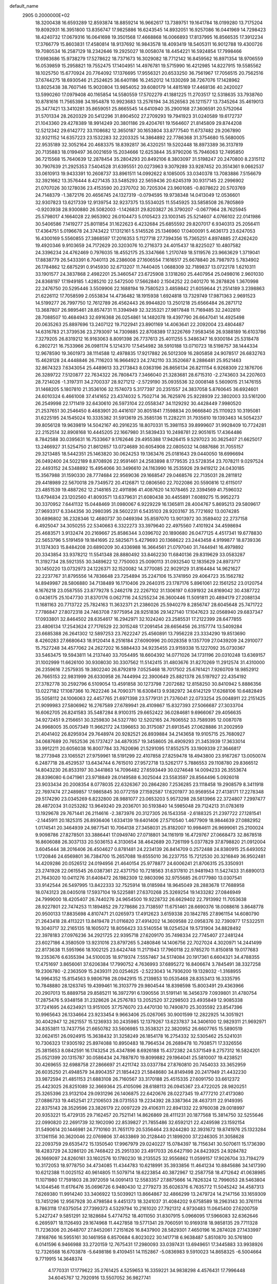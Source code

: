 default_name                                                                    
 2905  0.2000000E+02
  18.3200438  16.6593289  12.8593874  18.8859214  16.9662617  13.7389751
  19.1641784  18.0199280  13.7175204  19.8092931  16.3951800  13.8356747
  17.9825886  16.6243545  14.8932051  16.9257086  16.0441969  14.7298423
  18.4240732  17.0679316  16.0641698  19.3501568  17.4668868  16.0066893
  17.8137995  16.8566535  17.3912234  17.3766779  15.8603831  17.4580814
  18.9137692  16.9843578  18.4093419  18.5405311  16.9012788  19.4300726
  19.7080534  16.2587129  18.2342646  19.2925027  18.0058074  18.4454221
  16.5924854  17.7998466  17.6983686  15.9738279  17.5278622  18.7371673
  16.3029082  18.7712142  16.8459562  16.8971354  18.9706559  16.0539859
  15.2958821  19.7552475  17.1404951  14.4976781  19.5715990  16.4212985
  14.8227915  19.5585562  18.1025750  15.6770924  20.7764092  17.1376695
  17.9556321  20.6533250  36.7561967  17.7056515  20.7562516  37.6744275
  18.6930546  21.2524625  36.6401186  16.2452012  14.1330269  38.7267076
  17.1428962  13.8025438  38.7607146  15.9020804  13.9854052  39.6080179
  14.4815169  17.4468136  40.2420027  13.5990260  17.0979408  40.1165854
  14.5580559  17.5702279  41.1881225  11.2703517  12.5318635  33.7938760
  10.8781616  11.7565398  34.1954878  10.9923683  13.2576194  34.3526563
  26.1211577  13.7345264  35.4619013  25.3477421  13.3410281  35.8659051
  25.8665545  14.6410940  35.2900168  27.3606591  20.5752064  31.5701334
  28.2620329  20.5412296  31.8904502  27.2709293  19.7941923  31.0240589
  19.6172737  21.1043360  29.4278389  18.9914249  20.3801186  29.4204761
  19.1564607  21.8145809  29.8744208  12.5212342  29.6142772  33.1108682
  12.3650187  30.1653804  33.8777540  11.6737482  29.2067890  32.9321152
  14.6357223  23.1532283  32.2203325  14.3864892  22.7786368  31.3754680
  15.5680005  22.9535189  32.3052164  20.4683375  18.8392817  36.4320251
  19.5202448  18.8973389  36.3137819  20.7135883  18.0199497  36.0021659
  15.2034666  12.6253844  35.9790206  15.7946063  12.7495850  36.7215568
  15.7640639  12.2878454  35.2804293  20.8492106   8.3803097  31.5198247
  20.2470800   8.2315112  30.7907639  21.2925353   7.5404528  31.6395551
  20.0273963   9.3079289  33.9287452  20.3514361   9.0662537  33.0610913
  19.9433391  10.2608737  33.8961511  14.0992622   8.1085005  33.0340378
  13.7083886   7.5156679  32.3921662  13.3576444   8.4271435  33.5485293
  22.5659436  20.6245319  30.9317145  22.2996902  21.0707026  30.1278036
  23.4153590  20.2370702  30.7205304  23.9601085  -0.8078622  20.5703769
  24.7148379  -1.3872176  20.4656745  24.1327319  -0.0794595  19.9738348
  14.0413049  12.0536601  32.9307823  13.6217339  12.9139754  32.9237375
  13.5534025  11.5545925  33.5858508  26.7805869  -0.9203938  28.9300880
  26.5082003  -1.1426831  29.8203827  26.3790207  -0.0677964  28.7625945
  25.5798017   4.1664028  22.9653902  26.0104473   5.0105423  23.1003145
  25.5214607   4.0766102  22.0141986  30.5406586   7.1419277  25.8011854
  31.1622623   6.4232684  25.6855592  29.8207017   6.9340313  25.2056411
  17.4364751   5.0196678  24.3743422  17.1312161   5.5145526  25.1346960
  17.0400091   5.4636173  23.6247053  16.4300169   5.5560855  27.3868597
  17.2016353   5.1127718  27.7394356  15.7365251   4.8974885  27.4262420
  19.4920346   9.9103659  24.7172629  20.3203076  10.2716373  24.4015437
  18.8225027  10.4807582  24.3396234  24.4762469   0.7976035  18.4552175
  25.3347666   1.2170749  18.5119576  23.9663629   1.3719041  17.8838779
  26.5433391   6.7040113  26.2386008  27.1606554   7.1616517  25.6678840
  26.7987973   5.7834902  26.1784862  12.6875291   0.9145930  32.6713207
  11.7440405   1.0688309  32.7189837  13.0722178   1.6210311  33.1901577
  24.3837868   2.4982201  25.3460547  23.6725908   3.1318260  25.4407954
  25.0498016   2.9601030  24.8368197  17.1949185   1.4285210  22.5472500
  17.5662840   2.1504252  22.0401270  16.2878826   1.3670998  22.2476750
  20.5295446   3.5509906  22.1688194  19.7580523   3.4859842  21.6059644
  21.2514189   3.2398863  21.6226112  17.7058599   2.0553834  14.4736482
  18.1915938   1.6924818  13.7329749  17.9871363   2.9691523  14.5199277
  26.7997750  12.7612789  26.4562443  26.9944820  13.2501218  25.6566484
  26.2871712  13.3687807  26.9895461  28.8574731  11.3394949  32.3235321
  27.9817848  11.7169485  32.2402810  28.7088507  10.4684943  32.6916368
  26.0254861  14.1482078  19.4397790  26.6647041  14.4925498  20.0635263
  25.8897696  13.2407122  19.7122941  23.8901169  14.4063641  22.2092004
  23.4804487  14.6316783  21.3739536  23.2793097  14.7309885  22.8708389
  17.3226769   7.9583456  26.9388189  16.6103786   7.3279205  26.8319212
  16.9163063   8.8091398  26.7737613  25.4011255   5.3486347  16.9300184
  25.5318478   6.2802721  16.7533966  26.0981174   5.1214370  17.5454982
  38.5910188  13.0710723  18.5198757  38.1444334  12.9678590  19.3601973
  38.1114588  12.4978835  17.9217882  26.5012309  16.2805858  24.9078517
  26.6832763  15.4628128  24.4448846  26.7116203  16.9664923  24.2742110
  33.3520687   8.2886481  25.9521463  32.8674323   7.6343054  25.4489613
  33.2173843   8.0363196  26.8656134  26.8211154   6.9268309  22.1876706
  26.3289722   7.5120877  22.7634322  26.7808473   7.3466040  21.3283681
  28.6715310  -2.2743603  34.2207603  28.7214026  -1.3197311  34.2700337
  28.9271212  -2.5729190  35.0935536  32.0008148   5.5609015  21.1476155
  31.1468205   5.1807810  21.3536106  32.1574073   5.3177397  20.2351557
  24.3837058   5.8760645  36.6924601  24.6010324   6.4661008  37.4141652
  23.4374032   5.7502714  36.7625976  25.9228939  22.3802003  33.5161200
  26.2549998  22.1711419  32.6430610  26.5973104  22.0558347  34.1129292
  30.4428449   7.9980520  21.2537651  30.2546450   8.4683901  20.4416107
  30.8051841   7.1598834  20.9666840  25.1110923  10.3195081  31.6225195
  24.1545024  10.3335382  31.5913619  25.3585136  11.2282211  31.7935610
  19.1393463  14.5054237  39.8056128  19.9639819  14.5042167  40.2916235
  18.8070331  15.3981153  39.8999607  31.9928409  10.7724281  22.2152514
  32.8908168  10.4445205  22.1667980  31.5839433  10.2498781  22.9051615
  17.4364486   8.7842588  30.0395631  16.7533667   9.1762646  29.4955388
  17.9426415   9.5297023  30.3625407  21.6625017  13.2466927  31.5254750
  21.8612657  13.0724689  30.6054908  22.0805032  14.0887686  31.7055157
  29.3213485  18.5442351  25.1463820  30.0624253  19.1363476  25.0181643
  29.0440050  18.6996694  26.0492400  24.5022189   8.8708926  22.9591461
  24.2583898   8.1779535  23.5728354  23.7078211   9.0297524  22.4493152
  24.5348892  15.4954066  30.3496610  24.1163990  16.2535926  29.9419212
  24.0430185  15.3567988  31.1590330  28.7774684  22.9569036  29.1668547
  29.0468576  22.7135031  28.2811812  29.4418989  22.5670018  29.7349572
  20.4126871  12.0806560  22.7022086  20.5590816  12.6115017  23.4851539
  19.4887262  12.2148165  22.4911896  41.4087620  14.1078465  22.3394569
  41.7596032  13.6794834  23.1202560  41.8093571  13.6379631  21.6080438
  30.4455891   7.6089275  15.9952273  30.3370952   7.6441132  15.0448469
  31.0980067   6.9229229  16.1365811  28.4004767   5.8695213  29.5809617
  27.9693317   6.3344356  30.2980395  28.5602231   6.5435103  28.9203167
  35.7721692  13.0074285  30.6896802  36.2328346  12.4680737  30.0469394
  35.8597070  13.9013972  30.3589402  22.2737158   6.4925047  34.3050255
  22.5340663   6.3322273  33.3979640  22.4975560   7.4101924  34.4598694
  25.4683571   3.9132474  20.2169667  25.8586344   3.0396702  20.1890680
  26.0477125   4.4517341  19.6778830  22.5653796   5.5191459  19.1841695
  22.5825671   5.4279693  20.1368622  23.2443458   4.9199877  18.8739336
  31.1374303  15.8484208  20.6890209  30.4336988  16.3664561  21.0797040
  31.7444941  16.4979892  20.3343854  33.9378212  11.5541348  28.8880492
  33.8462230  11.6840136  29.8319629  33.0583287  11.3192734  28.5921355
  30.3489622  12.7750003  25.0090113  31.0932540  12.1835629  24.8973717
  30.1450220  13.0732973  24.1226371  32.1520082  14.3770085  22.9029129
  31.8164484  14.9621627  22.2237767  31.8795556  14.7836648  23.7254894
  35.2247106  15.3741950  29.4064723  35.1562782  14.8949987  28.5806880
  34.7138489  16.1710406  29.2640315  23.1787176   5.8961061  22.1561252
  23.0120754   6.1676218  23.0587555  23.8779278   5.2462178  22.2267102
  31.1306197   0.6391932  24.8169042  30.4387722   0.0436175  25.1047730
  31.8370176   0.0627116  24.5255234  26.3600446  11.5091811  20.4894179
  27.2088134  11.1681163  20.7713722  25.7824163  11.3632371  21.2386026
  25.5940279   8.2856747  28.6045648  25.7471722   7.7786847  27.8072318
  24.7463708   7.9775954  28.9251836  29.1427140  17.1047623  32.0568940
  29.6837347  17.0933801  32.8464502  28.6354617  16.2942971  32.1024240
  23.2585531  17.2122399  28.6477855  23.4806134  17.2543624  27.7176529
  22.3015248  17.2091454  28.6656456  26.3157774  13.5409284  23.6685388
  26.2641302  12.5897253  23.7622247  25.4560891  13.7956228  23.3334290
  19.8513690   8.4260283  27.6680643  18.9120414   8.2516184  27.6090996
  20.0028358   9.1357709  27.0439209  24.2910077  15.7527248  34.4577062
  24.2627202  16.5884433  34.9235455  23.9159338  15.1227092  35.0730367
  33.5463475  19.5943811  14.2137440  33.7054495  18.6604392  14.0771026
  34.1731196  20.0310248  13.6369157  31.1002999  11.6626100  30.9308030
  30.3307562  11.5142415  31.4803676  31.8270269  11.2912574  31.4310000
  26.2359616   7.2575935  19.3802240  26.8792819   7.0525468  18.7017502
  25.6761421   7.9260709  18.9852912  26.7665153  22.9831999  26.6330958
  26.7444994  22.3900649  25.8821378  26.5197927  22.4354192  27.3782778
  30.2592796   6.5109054  13.4591858  30.1273798   7.2072682  12.8158250
  30.8410942   5.8886356  13.0227182  17.1087366  10.7622246  34.7090371
  16.6308413   9.9382972  34.6142129  17.6268106  10.6482849  35.5058112
  24.1006063  22.4457765  21.6971398  23.5779131  21.7376041  22.0733254
  25.0048911  22.2151425  21.9099983  27.5806962  16.2767589  27.6789941
  28.4109867  15.8327393  27.5066687  27.3033704  16.6062705  26.8241583
  35.5487284   8.9100315  29.6652422  36.0284681   9.6966067  29.4056635
  34.9272451   9.2156651  30.3259830  34.5327780  12.5202165  24.7606552
  33.7589395  12.0087078  24.9968005  35.0057349  11.9662172  24.1396653
  30.3175087  21.6913545  27.0628886  31.2002959  21.4041402  26.8295934
  29.7648974  20.9282521  26.8939884  34.2143658  19.9105715  25.7680927
  34.0687689  20.7652536  26.1737427  34.4879357  19.3458605  26.4909293
  21.3453939  17.3633014  33.9912211  20.6056038  16.8007784  33.7620696
  21.5291095  17.8552575  33.1909339  27.3646817  18.2773948  23.1065521
  27.9759961  18.5191299  22.4107858  27.8259478  18.4943800  23.9167267
  13.0050074   6.2487718  28.4529537  13.6434744   6.7615010  27.9572718
  13.5262177   5.7886553  29.1108780  29.8366512  14.8043230  26.8533197
  30.3441863  14.7096482  27.6593449  30.0274648  14.0094233  26.3553674
  28.8396080   6.0471961  23.9718849  28.0149588   6.3025044  23.5583597
  28.8564496   5.0926018  23.9033434  20.2008354   8.0778035  22.6326367
  20.2864280   7.2536285  23.1118458  19.2908579   8.3411918  22.7697474
  27.2489857  17.9865845  30.0772159  27.1592587  17.6201977  30.9569554
  27.4138171  17.2278348  29.5174290  23.0345269   6.8232800  28.9881077
  23.0653203   5.9573298  28.5813966  22.3724807   7.2997477  28.4872034
  31.0253282  13.9649240  29.2036701  30.5193840  14.5985048  29.7124213
  31.0783619  13.1929678  29.7671441  26.2114616  -2.3873976  20.3127305
  26.1543358  -2.6188325  21.2397722  27.1281541  -2.1445911  20.1825315
  26.8936406   1.6334139  19.6401406  27.5710540   1.4677909  18.9844639
  27.0882952   1.0174541  20.3464939  24.9877541  10.7064138  27.3458031
  25.8182007  10.9984611  26.9699061  25.2100024   9.9098786  27.8278501
  33.3886441  17.0949740  27.0718801  34.1161919  16.4729767  27.0668473
  32.8678518  16.8606088  26.3037133  20.5036153   4.3130654  38.4642689
  20.7261199   5.0377829  37.8798820  21.0912004   3.6045444  38.2016406
  26.4504627   0.8781481  24.2234139  26.8414709   0.2572488  24.8380915
  25.6493052   1.1720846  24.6569801  36.7384700  15.2657088  19.6555010
  36.2237755  15.7212530  20.3216849  36.9502481  14.4209286  20.0526512
  24.0194956  21.4640154  25.9778877  24.6006241  21.8706315  25.3350931
  23.2741928  22.0615545  26.0387361  22.4371750  10.7218563  31.6317810
  21.9481943  11.5427433  31.6890013  21.7643020  10.0411276  31.6408472
  26.1982309  12.9803096  32.9755685  26.0177980  13.0307541  33.9142544
  26.5497995  13.8422333  32.7525914  18.0185984  18.9645049  28.2883678
  17.7688958  18.0743123  28.0405018  17.5937104  19.5225881  27.6370268
  25.3269254  19.1433282  27.0846949  24.7999000  18.4205407  26.7440276
  24.9654500  19.9228732  26.6629402  22.7913992  11.7053638  28.9227801
  22.7474253  11.1894852  29.7278686  23.7138597  11.6751461  28.6690376
  18.0088616   3.8648778  20.9500133  17.8835698   4.8107471  21.0265973
  17.4912623   3.6159338  20.1842785  27.8961154  14.6080790  21.2643418
  28.4113221  13.8419478  21.0116820  27.4914202  14.3609588  22.0958376
  32.7390977  17.5322511  19.3040717  32.2165135  18.1605072  18.8056423
  33.5140554  18.0254524  19.5731904  34.8828492  22.3978183  27.0976236
  34.2921725  22.9395718  27.6209170  35.7498334  22.7745407  27.2481244
  23.6027186   4.3580509  13.9231016  23.8797265   5.2480846  14.1406756
  22.7027024   4.3020971  14.2441499  22.8173638  11.5951966  18.1002125
  23.6424748  11.2171943  17.7960118  22.9785270  11.8150818  19.0177683
  19.2353676   6.6355394  34.5100035  18.9719374   7.5557467  34.5174084
  20.1917361   6.6604321  34.4788355  17.4751697   3.8656061  37.6206384
  17.7990752   4.7636993  37.6895272  16.8406674   3.7845491  38.3327258
  19.2306780  -2.2363509  15.2439311  20.0254625  -2.5223043  14.7936200
  19.1328032  -1.3168955  14.9964352  15.8154563   9.9806798  28.0942915
  15.2139853  10.0535468  28.8353413  16.3335795  10.7848880  28.1263745
  19.4399461  16.3103779  29.9804544  18.8398598  15.8003491  29.4363966
  20.2907013  15.8889758  29.8585211  16.3972791   6.1390556  31.5191141
  16.3456379   7.0939801  31.4780754  17.2875476   5.9348158  31.2328626
  24.2576783  13.2052520  37.2298503  23.4935849  12.9085338  37.7241695
  24.6234921  13.9151005  37.7576070  23.4470130  10.7490870  25.3035592
  23.8547396  10.9965643  26.1334664  23.9233454   9.9663406  25.0267065
  30.9001599  12.2822925  14.3051921  30.4042947  12.2621557  15.1236933
  30.2435985  12.1379267  13.6237837  34.3406100  12.9829311  21.9692971
  34.8353811  13.7437756  21.6650782  33.5606985  13.3538321  22.3820952
  26.6607765  15.5890519  32.0624151  26.0924915  15.3638432  31.3258249
  26.1854178  16.2754332  32.5305462  25.5241031  10.7306323  17.9305192
  25.8974088  10.8950483  18.7964534  26.2689478  10.7938571  17.3326556
  25.3815653   8.0842591  16.1743254  25.4347896   8.6926188  15.4372382
  24.5371549   8.2757312  16.5824201  25.0521399  20.1315787  30.0586434
  24.7887870  19.8099882  29.1964041  25.5810007  19.4238521  30.4269655
  32.6988758  27.2866697  21.4211742  33.0337784  27.8760810  20.7454033
  33.3652959  26.6035250  21.4948579  34.8904357  21.1854423  21.5848680
  34.8149498  20.2417949  21.4432230  33.9872594  21.4851153  21.6883108
  26.7160567  33.3170188  25.4515335  27.6091750  33.6612372  25.4423025
  26.8251089  32.3669364  25.4105096  28.6188113  26.0945367  23.4722025
  28.9820251  25.3265396  23.9132104  29.0931296  26.1406875  22.6420676
  28.0227345  19.4777210  27.4173080  27.0886733  19.4452541  27.2106503
  28.0731553  19.2234392  28.3387364  28.4637311  22.9149395  22.8375143
  28.3529596  23.3826179  22.0097229  29.4106311  22.8941332  22.9760038
  29.0018997  20.9353221  15.4729135  29.7162457  20.7521141  14.8626869
  28.4111231  20.1877568  15.3814750  32.5255646  22.0990820  22.2691739
  32.1902090  22.8539827  21.7855486  32.6592121  22.4249598  23.1592154
  31.5490614  20.1446981  24.7710160  31.7651170  20.5356464  23.9244280
  32.3931672  19.8741976  25.1323284  37.1361156  30.3620046  22.0769806
  37.4633869  30.2128440  21.1899200  37.2246305  31.3058628  22.2093759
  29.6535472  15.1350540  17.9967979  29.0240227  15.0784397  18.7156341
  30.5070611  15.1736390  18.4283729  24.3286120  26.7468422  25.2951330
  23.4917033  26.6427190  24.8423925  24.9284782  26.1669097  24.8260161
  33.1602576  10.1780230  18.2135525  32.9556862  11.0599157  17.9026704
  33.7194279  10.3172053  18.9778750  34.4734085  11.4344783  10.6218991
  35.3933856  11.4641234  10.8845686  34.1417390  10.6212388  11.0025152
  40.9614805  11.5079714  18.6223854  40.3872967  12.2587758  18.4712642
  41.0638985  11.1071980  17.7591803  28.3972059  14.0091413  12.5583357
  27.8875666  14.7826324  12.7996053  28.5463804  14.1044546  11.6176476
  35.0696726   6.9480430  12.2779273  35.6026376   6.7635772  11.5045242
  34.4587313   7.6269380  11.9914240  33.3406922  13.5039921  13.8664867
  32.4866299  13.2479724  14.2147156  33.1659309  13.7451296  12.9567928
  30.4798584   9.4451373  18.3241037  31.4084202   9.6758589  18.2963143
  30.3761114   8.7863118  17.6375054  27.7399373   4.5329794  10.2161020
  27.7921312   4.9730483  11.0645400  27.6200759   5.2427247   9.5851291
  32.1828684   5.4774752  18.4011050  31.8307915   5.0966095  17.5966083
  32.6362646   6.2695971  18.1126493  29.1674968  11.4427858  19.5771341
  29.7060591  10.9169318  18.9858135  29.7711328  11.7236306  20.2648707
  27.8452061   7.2151626  16.8437900  28.5829301   7.4650196  16.2874028
  27.1433997   7.8168766  16.5955161  30.1461958   6.8570684   6.8023022
  30.1417718   6.9638487   5.8510870  30.5761800   6.0141596   6.9466988
  33.2720159  12.7675431  17.2980093  33.0397431  13.6949651  17.3445883
  33.9938926  12.7326568  16.6703878  -5.6498186   9.4109451  14.1152867
  -5.0836983   9.5910023  14.8658325  -6.5004664   9.7719915  14.3648374
   4.1770331  17.1779622  35.2761425   4.5259653  16.3359221  34.9838298
   4.4576431  17.7996448  34.6045767  12.7920916  13.5507052  36.9827741
  12.4813279  12.8295473  37.5301213  13.5719343  13.2037406  36.5495389
  -3.3199972  12.6347030  21.6236977  -2.6559330  12.0056094  21.9056406
  -2.9203153  13.4905301  21.7787658   7.1705682  14.3510439  27.6594142
   6.2958792  14.7087359  27.8117544   7.3160400  13.7534547  28.3928697
   3.2469988  10.3073345  23.6155708   3.8879314   9.6738323  23.2929064
   3.2851994  10.2226443  24.5682513   2.9317592  17.6599157  31.8424412
   2.8883222  18.5802156  31.5828394   2.0232671  17.4190554  32.0237155
   3.8018622  12.5319460  25.8037247   4.3052425  13.3253032  25.9865482
   3.6392716  12.5633872  24.8609587   1.2140187  15.4228211  25.1100608
   1.2717394  14.8704243  25.8896490   1.0069009  14.8147321  24.4004399
  -5.9848091   4.1465103  26.9923311  -5.2116919   3.5902138  26.8971689
  -5.6970871   4.8613566  27.5601715   8.9213814  16.6479730  26.3425558
   8.2021965  16.5210756  25.7237651   9.2526065  15.7654787  26.5090657
   3.4307642  19.1097474  13.6288356   3.6232095  18.3568723  13.0699297
   2.9776498  19.7257975  13.0531608   1.3391711  13.5257216  27.4472105
   1.1451040  12.7811394  28.0165672   1.5135990  13.1338351  26.5915051
   9.3962602  25.1085162  23.0516740   8.4696864  24.8702202  23.0818045
   9.7527133  24.7894205  23.8807403   7.3530852  22.9439145  31.6832443
   7.5063291  22.0174303  31.4978388   7.9309053  23.4081467  31.0775677
   9.3459433  28.0420121  25.7926851   9.2819067  28.3722706  26.6888215
   8.6567272  28.5054345  25.3168146  11.0237911  35.6099945  25.7246259
  10.3125161  35.9161830  25.1619818  11.0569906  36.2480666  26.4373626
   5.1056731  27.1999603  26.8004474   4.1875777  26.9390101  26.8728193
   5.1939122  27.5189793  25.9022979   1.9371757  15.6594504  22.1461503
   1.1104660  15.6111357  22.6262010   2.4574733  16.3014599  22.6292094
  10.4517778  24.3703925  25.5871278  10.9722266  23.6882221  25.1628539
  11.0146830  24.7003380  26.2874888   7.0187124  26.5412338  14.2735566
   7.5718164  27.3099188  14.1341604   7.0980797  26.3555507  15.2092139
  20.1883818  24.4550206  26.5821921  19.4538568  24.1901037  27.1358380
  20.4008161  25.3415194  26.8741227  -0.1220160  23.0924659  24.5139082
   0.3135735  22.5642948  25.1828842   0.1968824  23.9820858  24.6659346
   6.9819864  24.1149154  23.7474447   7.4990493  23.8520142  24.5088650
   6.0743604  24.0747623  24.0488326  12.7965703  16.7885611  32.5619796
  11.8804827  16.7655849  32.8385432  12.8577676  17.5609249  31.9998934
   4.0873320  23.1509826  27.2662368   4.4489127  23.2761436  26.3888395
   4.5874807  23.7511839  27.8192662   8.3421432  19.3213417  35.9919418
   7.4099708  19.3576064  35.7775325   8.7603011  19.0075262  35.1901341
   3.9091777  21.7333665  29.6350357   4.4165469  20.9239595  29.5744667
   4.1222163  22.2101812  28.8328549  15.7604009  14.5753104  32.1299022
  16.1823395  13.8228555  32.5446447  15.7789146  15.2593122  32.7992531
   6.9354825  22.2236046  21.3874242   6.9727609  22.7177302  22.2063760
   7.6806528  21.6246914  21.4349227  14.6492382  27.6561540  30.9252409
  14.5360683  26.9443329  31.5551101  13.9021745  27.5726448  30.3326585
  19.1663305  26.9418549  24.8625459  19.3658604  26.5583383  25.7165569
  19.0939109  27.8810098  25.0327672   7.6522128  31.3298745  30.4756611
   7.1808535  30.9637606  31.2240013   6.9730670  31.4922441  29.8209635
   1.8673999  20.1037602  31.1918667   1.4598906  20.6959980  31.8238654
   2.3908690  20.6757779  30.6306113   7.4032580  28.5734329  33.4012695
   7.6058451  29.4441895  33.0592561   6.8997867  28.7402520  34.1980881
   3.5744599  27.6451940  23.2721658   3.5146284  28.2353651  22.5209335
   4.4492262  27.2621335  23.2067410  23.0235588  28.3163259  19.3201764
  22.7337393  29.0632052  18.7963369  23.5287382  28.7059089  20.0337945
   9.0127169  36.8853224  24.3213521   8.1266300  37.0455570  24.6460160
   8.8857801  36.3816198  23.5173604   7.6099289  23.8299249  18.3587482
   8.1950108  23.3015356  17.8158709   7.9167057  23.6840656  19.2536476
  13.4588831  15.9896884  20.8865254  13.4783359  15.1778800  20.3797507
  12.7786048  15.8452171  21.5442346  -0.0757921  19.0123259  33.7422807
   0.3803843  18.5337689  34.4344643  -0.5228625  19.7251874  34.1985573
   5.1975518  19.8766857  34.2523832   4.9520131  20.5206715  33.5881356
   4.8516992  20.2329240  35.0707426  10.7949687  22.9448300  21.5683795
  10.4757914  23.6321617  22.1531297  10.4472416  23.1813429  20.7085078
   9.0638596  20.5420394  22.1767532   9.7830353  21.1727874  22.2110329
   9.4068834  19.7636000  22.6156137  12.3782300  31.5551689  25.0097522
  11.8166695  31.6202430  24.2373229  12.6411063  32.4574498  25.1914579
  15.9031051  22.0573003  35.4540653  16.2445957  22.9468043  35.3624212
  16.5189536  21.6240142  36.0450184  -0.7474585  18.7340343  29.0589923
  -0.6882093  18.3296948  29.9245736  -0.5355425  18.0271222  28.4494032
  11.9801137  23.8766516  29.2367124  12.2399150  24.6709677  28.7700250
  12.7513308  23.3112231  29.1949174   5.1253686  21.3443724  24.3462243
   4.9782588  21.0712979  23.4406743   4.6402852  22.1652227  24.4306680
   4.3009402  16.9739307  29.2792243   3.8533227  16.8478535  30.1158693
   4.5330926  17.9024991  29.2693349   7.2387557  19.4626102  25.0300491
   7.4612808  19.7290625  25.9220792   6.5342900  20.0567561  24.7713012
   5.8516369  19.6675999  28.8943267   6.7419494  19.8635084  29.1862092
   5.9291373  18.8325006  28.4329865  13.3759137  22.8623552  21.9736771
  13.6094945  23.7869038  22.0566336  12.4505693  22.8701284  21.7289137
   6.1706338  27.1347809  24.1380240   6.6946905  26.3379994  24.2200946
   6.8067482  27.8473164  24.2003413   8.9336253  32.4528460  27.1419872
   8.0494290  32.2094057  27.4161506   8.8441143  32.6763716  26.2155662
  11.1424765  21.3037668  28.1424564  11.1916825  22.2351047  28.3579100
  11.4671414  20.8592877  28.9255675  12.3622078  28.7410952  25.8332819
  11.7595447  28.2294527  25.2936052  12.4410597  29.5784145  25.3762144
  14.8450314  21.5157630  26.2709845  15.6610430  21.0177384  26.2227310
  14.4757987  21.4564887  25.3898570  -0.0858154  22.3487118  31.3633791
  -0.9629965  21.9849186  31.2432141   0.2270934  22.5179461  30.4747399
   3.6842826  27.2809568  19.9954578   3.1080759  26.9075358  19.3285438
   4.1095240  26.5228490  20.3962998  -1.2984540  23.4280192  28.8171406
  -1.6440227  22.5360412  28.8516279  -2.0307777  23.9564937  28.4998890
  18.0834041  21.7475460  22.6613047  18.6054834  21.4342180  23.3998781
  17.5451932  20.9960926  22.4125505  13.5967153  25.8812648  32.7174939
  14.1417471  26.2412949  33.4171728  14.0619896  25.0949853  32.4319834
   4.0758160  20.0757870  21.8462748   4.9800843  20.0289169  21.5358977
   3.5967984  20.4876344  21.1271394   2.5497757  18.4594609  23.8754035
   3.2650745  18.9842780  23.5160338   2.0196331  19.0841100  24.3703723
   9.8708025  17.1662587  28.9222183  10.7845346  17.4480405  28.8783484
   9.7538201  16.6118744  28.1507230  17.3878845  24.1973379  27.2818112
  16.9188716  23.7278188  26.5920209  17.1421914  25.1140453  27.1572549
  13.9902375  32.7131468  27.5686576  13.7746014  33.4647093  27.0164921
  13.2967211  32.0779977  27.3901850   2.0390157  25.7191931  29.5503572
   2.6749411  26.4205082  29.6917357   1.3578141  25.8782662  30.2037269
  14.6161297  21.8411587  29.3560393  15.2920668  21.2850208  29.7434040
  14.8059656  21.8306939  28.4179111  10.7593573  31.8291180  22.7143426
  10.0108839  31.6842823  22.1355145  11.5079119  31.4816188  22.2294278
   1.2732156  14.3459650  32.8981594   1.3713923  13.8168365  32.1065684
   0.5042152  13.9812657  33.3361830  11.4822598  19.5224824  30.3902425
  12.3346770  19.5928424  30.8199704  11.6327022  18.9273980  29.6557539
   9.4960279  32.6175326  32.1898976   9.4517147  33.5731998  32.1587773
   9.0076901  32.3298742  31.4185282   4.3552595  24.0161119  24.6554786
   3.8006416  24.7602168  24.8898688   3.9988522  23.7044043  23.8235868
  12.3529922  35.6546335  34.2969060  11.5879658  35.1143168  34.0993605
  11.9882403  36.5017045  34.5531453   4.3091152  17.6289308  18.5464667
   4.8788175  17.3871953  17.8162373   4.1350226  16.8030703  18.9979953
   8.7337832  13.6480397  32.4254895   8.2930455  13.2104835  31.6971169
   9.5006085  13.1034631  32.6033858  -2.4599171  23.8159707  33.5377949
  -2.6021967  24.5360353  34.1522014  -1.7275718  23.3246890  33.9100106
  -2.3419048  20.7045975  30.0357721  -2.8726716  20.0554828  30.4974738
  -1.5535362  20.2281195  29.7756267  19.1518210  40.8140250  23.8723870
  19.4372693  40.1592412  24.5095755  19.3922343  40.4428548  23.0234665
  12.7048193  18.8058715  23.6122541  11.9851671  18.6710399  22.9956887
  12.2933745  18.7565712  24.4751067  12.6644760  14.8588534  29.3325003
  12.3683854  14.3039733  30.0540751  12.4126708  15.7448941  29.5928039
  14.9947514  25.7580269  24.4926681  15.4665039  24.9540225  24.2752783
  14.2555077  25.7737789  23.8848010  16.4537113  31.9144085  21.9818284
  16.8888675  31.2341542  22.4957593  15.8542212  32.3340930  22.5988441
  16.7494524  23.5804043  24.1473905  17.5834758  23.9153891  24.4766652
  16.9952745  22.9432167  23.4767227   8.4190278  32.4684745  24.4073122
   8.9864465  32.7200152  23.6786180   7.6708094  33.0621261  24.3442337
  19.3420164  29.6395812  25.8427383  19.1335583  29.6552410  26.7768325
  20.2866957  29.4886396  25.8106528  10.3277117  21.6458772  25.2502719
   9.3712757  21.6787950  25.2697256  10.5818930  21.5258082  26.1652621
  12.3253969  14.2614075  31.8376477  12.5252607  15.1421766  32.1547156
  11.8280162  13.8578970  32.5490010   9.3595290  18.8559115  33.7473741
   9.0801506  19.2610853  32.9263907   9.7702220  18.0333735  33.4809266
  16.9116453  16.2937269  27.3464938  16.5570331  15.9050774  28.1461397
  17.2101031  15.5460099  26.8287351   8.3424034  32.0489112  21.1973748
   7.6286418  31.9526515  21.8278590   8.0199053  31.6222780  20.4035166
  17.2982215  22.4512587  32.2320803  17.8858486  21.7674262  32.5534824
  17.7223072  22.7779998  31.4385922  10.2293731  16.8022139  21.0521515
  10.5787693  15.9690543  21.3683780   9.7181750  16.5688926  20.2772518
  17.4189051  18.6635333  32.7401023  17.9934482  19.3563157  33.0659620
  16.6301096  18.7338764  33.2777688  18.7430587  11.4995980  30.1216998
  19.5749136  11.8891094  29.8523856  18.4693780  12.0184664  30.8780770
  21.6598364  21.5948276  33.6592511  22.2156082  22.3738599  33.6378434
  21.9427696  21.0779612  32.9049104   4.0400272  22.6588318  20.0444185
   3.2346825  22.7371714  19.5330335   4.5606734  22.0083897  19.5731601
   4.4568432  17.3591574  25.3761779   4.0096893  16.5893723  25.7279111
   3.7687019  17.8529492  24.9302373  16.4484619  19.3391552  30.4267816
  17.2608823  19.3610464  29.9210882  16.6134051  18.6971605  31.1173382
   6.7129892  21.2014146  10.4087633   7.0126326  22.0290754  10.7848263
   6.8024292  20.5683573  11.1211332  14.5180662  17.4546946  26.3812708
  15.1844882  16.8544846  26.7157279  14.9218922  17.8563551  25.6119690
  12.2858196  17.5249971  28.0264963  13.1990707  17.5860285  27.7463544
  11.7799217  17.7329336  27.2409636  16.1696567  22.5822562  19.4458637
  15.5717872  21.8748533  19.6874524  17.0117593  22.1480763  19.3095446
  13.7929194  19.3137239  31.6635353  14.1296180  19.1423935  32.5430304
  14.5417759  19.6701379  31.1856076  16.7108300  12.1097603  32.3716145
  15.7719000  11.9748418  32.4998306  17.1067659  11.8415986  33.2008044
   7.2999678  28.4064217  17.7157374   6.8139863  27.6471342  17.3939669
   7.5169785  28.9036593  16.9271355   4.7944342  25.0267497  21.2671488
   5.7400895  24.8979259  21.1938532   4.4262150  24.1464520  21.1915024
  16.5500534  12.5869325  28.6319118  17.2683433  12.2450773  29.1642900
  16.2259208  13.3417351  29.1232801  21.8023385  24.4692688  30.8708275
  21.9190662  23.5810935  30.5335573  22.6907880  24.7742945  31.0548075
  11.6029313  19.3431824  13.8410133  11.4934787  19.6800990  12.9517782
  10.7819876  18.8875504  14.0272465  16.2119886  26.7602760  26.6809425
  15.9208835  26.4086469  25.8396063  15.9260527  27.6737122  26.6706105
   2.7994404  14.8523528  16.3674299   2.8503173  14.8696878  17.3231197
   3.5042283  15.4325253  16.0794962   6.9321817  16.4864879  24.4043622
   6.1718745  17.0223637  24.6301984   6.6869133  16.0557776  23.5854825
  17.4499757  27.8339130  29.2238901  17.1850896  27.1655324  28.5919609
  16.9477521  27.6300377  30.0128376  13.8387475  35.8527517  28.3933792
  14.6137862  35.9201309  27.8356992  13.9430709  35.0171621  28.8485039
  17.9992542  26.1110299  22.4355295  18.5284895  26.4432564  23.1606277
  18.4891039  26.3547996  21.6501280  20.4081850  27.0620012  27.4033719
  20.2129299  26.8352440  28.3125960  21.1683250  27.6410845  27.4588828
  18.5197912  34.2761319  26.6980493  18.8731562  34.2413401  25.8091429
  19.2896883  34.3750301  27.2581470  21.5771864  26.1255265  23.8932792
  21.6465267  26.5702385  23.0484981  20.8115230  26.5209452  24.3099750
  17.1774626  33.6484013  29.2056297  17.1818384  33.7944254  28.2596436
  16.3083521  33.9333206  29.4879411  24.7018556  26.2942164  34.3735183
  25.6456281  26.1352328  34.3893142  24.4817525  26.5194686  35.2774254
  21.3885162  34.2787555  23.7280303  20.6247718  33.8173620  24.0745016
  22.1363915  33.7593674  24.0232427  20.7725116  31.6656427  29.2853359
  19.9771448  31.2077030  29.0134633  20.8214433  32.4255885  28.7054049
  17.3735600  34.9398397  23.4720402  16.4299251  34.7967243  23.5448613
  17.7613670  34.0890726  23.6770592  23.7936994  36.3268395  26.1964387
  24.0302167  36.6832917  27.0527291  23.9187167  35.3822077  26.2873969
  23.2956288  37.9504295  22.3110610  22.3902682  37.6828743  22.1530480
  23.7454341  37.1413755  22.5546563  17.9140216  36.5451280  20.9739741
  17.7469155  37.2396175  21.6111489  17.7395792  35.7344205  21.4520483
  11.7421869  25.9691982  27.5079407  10.8673038  26.0073526  27.8944064
  11.9600759  26.8816872  27.3178882  12.1369227  -1.6990769  22.1652941
  13.0709536  -1.5461325  22.0223740  12.1030285  -2.4945115  22.6966761
   9.8539741   2.3034481  24.6585831  10.0880704   1.3992334  24.8679311
   9.5616958   2.2704326  23.7476960   6.7152393   2.9123839  24.6271986
   7.6592181   2.8478942  24.7720330   6.6123063   2.8312064  23.6790178
  12.2681856   7.7723278   6.2885348  13.0307144   7.2188479   6.1198881
  12.6302585   8.6513381   6.4002306   2.6185198   6.1831122   9.9970421
   2.3808372   5.2630638   9.8819344   2.9169702   6.4634405   9.1318396
   7.3683499   4.2217227  26.9366616   7.4755344   3.4084420  27.4299341
   7.1677209   3.9365102  26.0452393   4.9695412   7.4049254  23.4294498
   4.0339890   7.4640816  23.6230329   5.1088313   6.4863795  23.1990077
  16.2081185  -1.7235804  24.8370809  15.5335711  -1.0861189  25.0713044
  15.7881958  -2.2895898  24.1893695  13.2725128   2.1420013   8.6864809
  12.7538690   2.9400320   8.5845620  13.5444201   2.1486400   9.6042250
  16.3977647  -6.2731207  12.5772198  16.1006230  -5.3892931  12.3609156
  17.1467632  -6.1386013  13.1578554  11.9335647   0.7483453  19.5838735
  11.6632274  -0.0719202  19.1711823  12.3211800   1.2580476  18.8724034
   6.4344246   9.8381783  24.0203366   6.6018584   9.8352216  23.0778988
   5.9685593   9.0180507  24.1834072  10.2604147  -6.7922509  18.2230748
   9.9677457  -7.4025437  17.5462296  10.5968190  -7.3530863  18.9220223
   6.4432583  11.5832720  12.0765556   7.1779505  11.3080784  11.5281691
   6.3891239  12.5301104  11.9469475  10.6796374   0.2499464  11.2900973
  11.1492113  -0.2132503  11.9837693  10.5738965  -0.4011135  10.5964319
   4.8435340   4.4544990  22.7294861   5.1590116   3.6842711  22.2567761
   3.9080404   4.4913113  22.5301662  10.0658782   5.4733446  22.2929901
   9.1572145   5.3527668  22.5687132  10.3214404   4.6242825  21.9324164
  14.7041922   4.5945130  18.2846238  14.4394071   5.0122579  19.1041419
  13.9779024   4.0097640  18.0682826  13.7848125   8.8150670  19.7950145
  14.5530056   9.0296525  20.3242256  13.0424120   9.1244552  20.3140060
   9.8353882   3.6808654  18.0145582   9.5393507   4.2900682  17.3381962
   9.4959011   4.0464988  18.8314380   7.4320240   4.7889011  14.7255283
   6.6659732   4.2964679  15.0203290   7.0680679   5.5430139  14.2617594
  11.6577518   3.2939191  21.1221879  11.7066392   2.5149815  20.5680236
  12.4667110   3.2752304  21.6335270   7.2720650   5.7828206  21.8615404
   6.9848910   6.1066020  21.0077672   6.5153529   5.3072384  22.2042357
  18.2889260   6.5770413  11.8917853  18.7885537   6.2398254  11.1482199
  18.9517425   6.9296154  12.4855846   8.4324623   6.8272827   8.6436881
   8.3474385   7.3648444   7.8562681   9.2112999   7.1681984   9.0834840
   0.8096289  16.7995267  12.1108609   0.2865949  16.1078865  11.7055202
   1.2538470  17.2249155  11.3774126  12.9156649   2.2184974  30.2963516
  12.6662633   1.8158403  31.1281556  12.1003207   2.2606777  29.7966851
   1.9978460  12.3477836  15.6527695   2.0240105  13.2883840  15.8283203
   2.6033525  11.9683367  16.2896476  11.8641718   7.4275641  23.0427648
  11.8394853   8.1280709  22.3909116  11.4185040   6.6926003  22.6215281
  11.0816369   4.8318258  25.3301960  10.4704520   4.0966250  25.2836707
  11.1036001   5.1817652  24.4395267   7.1869219   7.7053392   2.4767888
   6.7961392   7.9074809   1.6266951   7.7474259   8.4574278   2.6676548
  14.4640590  -0.8008088  11.2092138  15.1277042  -0.1243867  11.0740842
  14.1686678  -0.6699297  12.1102391  11.0012415  -1.8720414  13.4229434
  10.8075546  -2.4948774  14.1235093  11.7328179  -1.3539683  13.7585445
   3.8075804   3.3619888   6.5365469   3.3374795   2.8781183   7.2155951
   3.9220598   4.2388273   6.9029900  14.8853943  -1.4126297  16.3133933
  15.6065549  -0.8117521  16.5007576  15.2204540  -1.9797425  15.6188792
  17.9116995  -1.1801228  19.7350397  18.1695491  -1.8714509  19.1252767
  17.0100104  -0.9702840  19.4918189   9.9201714  10.3632029   7.1380416
  10.7181193   9.8648676   7.3146005   9.2312549   9.7008813   7.0836730
  10.3128010  -4.3134393  16.7571284   9.4034145  -4.0162132  16.7270508
  10.3161379  -5.0079031  17.4158701   5.2410968   3.4334495  15.6642896
   5.2425936   3.9413116  16.4756500   4.4233402   2.9368425  15.6940807
   4.4895579   8.3564210  10.5898332   4.1327631   7.5118274  10.3148949
   3.7262898   8.8558101  10.8801162   7.7599037   4.8429322  11.7596671
   7.9012806   4.3913891  12.5917447   8.5856827   4.7382893  11.2870459
   7.3194512  10.6841787  15.9206418   6.6701403  10.8328919  15.2332471
   8.1474867  10.9682072  15.5334508  10.3929851  -2.9381007  26.5696060
   9.8929566  -3.1899347  25.7932149  10.5971234  -3.7671399  27.0023337
  10.7622870   3.4547807  13.9589487  10.2962041   3.0368045  13.2348670
  11.0124590   4.3137724  13.6186856  13.6958806   5.9893929  20.6376397
  13.6566138   6.8998304  20.3447345  12.7873782   5.6892999  20.6093668
   6.4429512   7.4211780  13.8722878   5.7604083   6.8691924  13.4906088
   6.2860165   8.2885753  13.4991587  10.5605088  11.6529347  16.9665889
  10.2285855  12.0017681  16.1393198  11.0329073  12.3850639  17.3628948
  14.3276351   3.8592153  22.6948480  14.4033022   4.6014876  22.0952329
  14.2182175   4.2586277  23.5578250  17.5664375   8.2048185  23.5351792
  17.7650309   8.7748064  24.2780832  16.6813872   7.8843637  23.7090373
   7.4275695  -4.7368352  21.0615405   7.1997906  -4.7294125  20.1318667
   8.2488653  -4.2476765  21.1108241   4.8483159  10.3190897  13.7864473
   5.4557721  10.9209779  13.3563782   4.0439788  10.3819097  13.2713481
   6.7736509   9.6040017   9.6601328   7.0835878   8.8748322   9.1230268
   6.0587257   9.2333800  10.1775818  11.1668431   7.3566083   9.7597241
  11.9869692   7.6605603  10.1486176  11.3990850   6.5390182   9.3194491
  14.5948376   3.5667262  27.7722177  14.4919406   3.9895275  28.6247921
  14.5490710   2.6297376  27.9624534  -1.6682509  16.1866967  14.2894906
  -0.7521676  16.4609364  14.3321019  -1.7797238  15.6061082  15.0423004
  12.7401170   8.8474347  16.5230528  12.4583357   7.9444149  16.6692936
  12.5201557   9.3016714  17.3363903   1.0097839  16.8326508  14.7185034
   1.1306357  16.8390335  13.7689846   1.6420736  16.1879981  15.0360951
  12.9318492  10.9837506   9.5994348  13.1078082  10.2534848  10.1927156
  12.0408923  11.2587611   9.8157607  13.5590708  -5.7236093  18.1752061
  13.7489594  -5.8959905  17.2530028  12.9960263  -6.4496822  18.4435918
   9.9915139   9.4895613  18.4624999   9.3117329  10.0817122  18.7841939
  10.3593891   9.9382861  17.7012209  11.9178195   6.1658151  16.8599675
  10.9606655   6.1710432  16.8521759  12.1511451   5.2490763  17.0061900
  17.2473830   0.1284647  16.3727578  17.2321327   0.7945983  15.6855423
  17.9527963   0.4042589  16.9580453   0.9057604  11.0581863  20.2409230
   0.8977769  10.4390566  20.9708864   0.7356414  11.9085044  20.6462014
  11.7957162   5.6519178  12.5949549  12.4053910   5.5771264  11.8608332
  11.9782428   6.5129777  12.9711088   5.6650197   0.1676729  22.6750948
   5.6864497   0.2740817  21.7240691   5.9550184  -0.7326397  22.8219616
  14.9105499   5.8808082  14.2247647  14.5551662   6.7695613  14.2319880
  15.6381459   5.9087430  14.8460984   4.8527718   5.2511869  12.7128429
   5.5895667   4.6989375  12.4513364   4.1534621   4.6329285  12.9248671
   0.0205276  10.5937108  14.7406479  -0.7982275  11.0502041  14.9342602
   0.6935077  11.2713765  14.8046697   4.6301214  15.5941428  10.4262306
   4.2800175  15.2619706   9.5995984   4.3061739  16.4932845  10.4794660
  17.4184630   0.4482642  27.7663662  16.6045889   0.5142835  28.2658483
  17.3404699   1.1222782  27.0911966  11.2375164  14.3627458  21.8807891
  11.5957290  13.7354269  22.5087911  10.7155712  13.8297471  21.2810245
   9.3620622  10.5832358  23.0988435   9.2769779   9.6564414  22.8751368
   9.1209487  10.6294231  24.0240261  15.0155353  11.5541071  14.4824196
  15.2535019  12.0739730  15.2501065  15.4433194  11.9983205  13.7503629
   9.0062529   5.8540645  16.5318120   8.4769708   6.6325776  16.7050451
   8.5723551   5.4292339  15.7918907  16.1532615   7.7667300  10.6479143
  16.4981520   8.0790314   9.8114036  16.8190370   7.1588321  10.9695276
  21.3025638   1.9286372  19.5800414  20.9520779   1.4919306  20.3563653
  22.1800613   2.2099070  19.8391115   9.2099000   9.2622582  11.7724175
   9.7568842   9.2168410  12.5566224   9.0137436   8.3488514  11.5639890
  14.7263300   6.8877832   2.1449715  15.6800381   6.9227637   2.0711537
  14.5363967   5.9756924   2.3646248   2.0844042   7.4434122  24.4558751
   1.5845215   6.8560491  23.8889943   1.4207846   7.8965480  24.9759796
   7.8895681  13.9698170  16.0964278   8.4485809  13.3444839  15.6352390
   7.0508442  13.9252703  15.6373094   4.2090042   9.2431955  18.5000920
   3.9782770   8.3616074  18.7930070   4.2860748   9.1670842  17.5490405
  14.8256283   7.1496785  24.3446752  14.4806580   6.3071229  24.6401874
  14.0493550   7.6952103  24.2180781  13.4699694  13.4044469  24.9852078
  13.0055550  14.2360739  25.0798004  13.5116506  13.0509769  25.8737760
  -0.4674499   5.3002314   7.2065529   0.3143219   5.7335214   6.8640264
  -0.4961004   4.4604259   6.7481451  14.5108387   1.1577052  22.8509146
  14.1819827   2.0499299  22.9605532  14.4563776   0.7731718  23.7257860
  13.8432962   4.5425406  25.2465106  14.0633589   3.9260970  25.9449385
  12.9024606   4.6892407  25.3441792  14.5402195   2.9773230  14.2076431
  14.6480494   3.9265145  14.1473106  15.4067523   2.6529365  14.4528493
  17.3927586   2.2401699  25.0909937  17.1372603   1.8309880  24.2642394
  17.2305466   3.1738622  24.9563171  11.7028418   6.8123110   1.2277674
  11.8138096   7.7164893   0.9338634  12.5943952   6.4985333   1.3791210
  10.6232501  -0.8462616  24.2479343  10.9574600  -1.5157261  24.8448873
  11.1481923  -0.9495057  23.4542038  13.2084709   9.0864849   3.2858674
  12.9229047   9.4617512   2.4528854  13.6170617   8.2546871   3.0462887
  14.8499880   9.3856135  -3.8745290  15.6983232   9.8288829  -3.8660772
  15.0414619   8.4962866  -3.5767586   8.6032941   2.5052863  22.1033080
   8.8180590   1.5957409  21.8963418   7.7273799   2.6333827  21.7391686
  15.0790674  -1.7447481  19.1274141  15.0622395  -2.6824429  19.3189266
  14.9290019  -1.6903196  18.1836187  20.8562769   3.8119660  17.4465960
  21.1316615   4.5683094  17.9646114  20.9293825   3.0705858  18.0476307
   2.5163022   6.9411004  19.3095489   1.7397477   7.3090487  18.8878748
   2.1813966   6.5160484  20.0991063  13.2449052   4.9691161  10.0886812
  12.5107046   4.7722615   9.5069341  13.4281568   4.1406972  10.5318209
   6.7628103   1.1727672   8.6984652   6.1173469   0.7754644   8.1138633
   6.2407636   1.5862317   9.3860306  13.9836895   2.2611890  11.4992239
  13.9342691   2.5360699  12.4147729  14.8640309   1.8972284  11.4056100
   6.4882278   9.4589296  20.4311710   5.7594320   9.1531309  19.8911935
   6.6929419  10.3283655  20.0870705  19.4107296   2.2201802  10.7669926
  19.1173212   1.5934863  10.1056319  20.1825848   1.8113746  11.1585910
  11.6737619  -0.2760238   4.7982414  12.2238193  -0.2573215   5.5813882
  11.0253859   0.4127898   4.9444477  -6.6827282   8.0245286  12.0029403
  -6.2663542   8.4851778  12.7314091  -6.6236348   7.0989640  12.2397314
   0.8458250   9.5018646  22.5782267   0.9074441   8.5496386  22.5027240
   1.6772470   9.7651468  22.9727540  21.4520259  21.7574162  13.6902282
  21.7949830  21.7267565  14.5833532  21.6149264  20.8812502  13.3409025
  18.3942595  13.7534745  26.7625331  18.5159574  13.2240867  25.9743897
  17.6169150  13.3840993  27.1814952  11.5538458  18.9066676  17.9688099
  11.9486249  18.6760910  18.8097710  12.0287046  18.3772692  17.3281241
  20.1188776  24.4805978  13.2328162  20.2001269  23.6327132  13.6695337
  20.3141612  24.2964598  12.3140184  13.6640339  18.5629102   9.4203689
  13.5089387  19.4989091   9.2935491  13.1109891  18.1375442   8.7650545
  13.1039837  25.5520890  22.4101010  12.4458101  26.1542791  22.7570975
  13.2100366  25.8142328  21.4956256  15.6423069  20.4213107   6.4742378
  15.8175158  21.1455653   7.0750614  16.1053389  19.6757685   6.8563373
  15.4231687  21.4868975  11.5517995  15.9921244  21.5826263  12.3155777
  15.2718606  20.5442767  11.4824900  21.7181386  19.3291615  20.2536605
  22.2351836  18.5398659  20.4146224  20.8538367  19.1264384  20.6115955
  19.0365991  18.9512533  11.3094816  19.8668218  18.7433995  11.7381527
  18.8221902  18.1643862  10.8083820  22.9425247  11.6274710  20.9751631
  22.5387134  10.7710371  21.1154819  22.4633511  12.2165714  21.5579026
  16.2908840   4.2673227   9.4453597  15.7396477   4.7339863  10.0735280
  16.3763286   4.8706473   8.7071656  21.9886211  14.6593166  14.7403562
  22.3315709  14.8196076  15.6195172  21.2278195  14.0952819  14.8791997
  16.3904759  12.6530178  12.5413295  16.8368473  12.0443434  11.9526872
  17.0842031  13.2307254  12.8594936  11.2817369  14.5628634  14.7385969
  11.4536015  13.6830367  14.4030386  11.8125938  15.1374961  14.1870355
  20.9008093  25.7509041  17.3442755  21.7413219  26.1536337  17.5624023
  20.5514113  25.4554727  18.1850330  15.9540624  14.2907174  23.9321911
  15.1495142  13.9029548  24.2765372  15.6554662  14.9103720  23.2665332
  23.1496880   2.9233301  21.2764017  23.9765846   3.3209193  21.0036439
  23.1366430   3.0266064  22.2279245  22.1392987  14.8363983   1.1768277
  22.4280046  14.2075766   0.5154171  22.1720274  14.3497303   2.0004265
  19.4240640  18.2563029  21.4941091  18.5255813  18.4643772  21.7503626
  19.4802365  17.3037592  21.5698517  15.6697771  18.4792818  24.1163332
  16.0825588  18.6364819  23.2671387  14.8080946  18.8896714  24.0434254
  15.3761789  13.8678226  15.6562998  15.7042343  14.6836663  15.2781323
  15.1591274  14.0933836  16.5608676  21.6345767  17.7250225  15.8453895
  22.0232227  17.3232238  15.0683799  21.9117800  17.1636083  16.5694090
  22.7848663  15.6594181  17.2835917  22.6333569  15.1241879  18.0625688
  23.7312921  15.8021119  17.2714037  21.8786652  27.2009086  21.5442789
  22.4684110  27.0326499  20.8093499  21.6667737  28.1316441  21.4731077
  19.8753533  13.1710470  15.3514957  19.9098627  12.2145479  15.3392306
  19.2099834  13.3783145  16.0076626  19.1157154  16.5774713  32.7403029
  18.4589246  17.2731428  32.7103222  19.3675857  16.4463173  31.8261958
   6.9095395  14.6661276  18.5157640   7.2471589  14.6536702  17.6201694
   6.0704962  14.2086042  18.4618142  23.2081679  21.2615856  18.6168111
  22.6301780  20.7890643  19.2158796  23.2698637  22.1417689  18.9878943
  11.0327473  20.1913155  11.3669948  11.8381576  20.4816818  10.9389372
  10.3483292  20.3374996  10.7139758  19.6161504  20.0996454  24.6077707
  20.1345437  19.4629558  24.1157071  20.2653140  20.6431513  25.0543351
   6.6992363  16.3188252  20.8472510   6.2733846  15.8776239  20.1122520
   7.2075845  15.6312235  21.2773881  27.0910223  22.1534627  13.4292793
  26.3044339  21.7190867  13.7591701  27.6856925  22.1738336  14.1790687
  19.0199051  27.2512183  19.8969519  19.7822642  27.6628748  20.3038663
  19.2814306  26.3398631  19.7655443  12.9694611   9.4751976  24.6607500
  12.3874815   8.7437974  24.4543879  12.5577318   9.9047082  25.4105710
  16.0838308  22.3815485  14.4050614  16.5094141  23.1791178  14.7196943
  15.1589350  22.5029615  14.6196740  11.9596056  22.6959480  12.9270169
  12.1055225  23.5017355  12.4313895  12.6630981  22.6832119  13.5759914
  22.3507655   8.4080916  21.3403463  21.5222706   8.4230261  21.8195174
  22.6326766   7.4941143  21.3778090  16.1423144  10.3405787  18.5949376
  16.1310946  11.1056465  19.1700698  15.3841356   9.8242291  18.8683967
  20.5015464  17.9009810  27.8836930  19.6033956  18.1440355  28.1083736
  20.8922774  18.7090323  27.5511061  16.0080065  25.3832055  20.3739383
  16.5190747  25.4488805  21.1806154  16.1654202  24.4918553  20.0625741
  21.3379383  20.2867906  27.4752007  21.5830916  21.1694272  27.1975599
  20.6784720  20.4241297  28.1552551  17.0967860  20.1996220  25.8630027
  16.5384297  19.9046116  25.1436705  17.9726580  20.2518297  25.4804397
  12.4577030   3.4290699  17.9536163  11.5402900   3.5659142  18.1899612
  12.4229974   2.9226866  17.1420725  12.9536210  17.4709777  15.6474538
  13.4036622  16.9070857  15.0183905  12.4704534  18.0955133  15.1064029
  14.2149206  17.5779098   6.5885515  14.7604572  17.0621799   5.9947128
  14.7860949  18.2872007   6.8833363  21.5852717  14.5115119  20.0153990
  21.3805037  13.5964903  19.8229481  20.7620647  14.8784953  20.3377113
  12.3402633  12.2772993  13.5087163  12.6502766  12.7415030  12.7311313
  13.1052472  12.2335096  14.0824008   9.6367896   2.5313149  11.6925871
   9.6391522   2.9373384  10.8257704   9.9479021   1.6390425  11.5399736
  21.3208701  16.2124726   6.6137150  20.7093935  16.2899214   5.8813695
  20.9707478  16.8021800   7.2814660  25.2877691  15.6287354  12.9679980
  25.0414471  14.7068130  12.8930548  25.3565709  15.7824321  13.9102694
  23.4982079  24.1322050  19.7007754  23.7855302  23.6813920  20.4947813
  23.9617455  24.9694671  19.7196712  14.3927149   8.7495153  14.1598018
  14.9679889   9.5103045  14.0792311  14.0187735   8.8239096  15.0377911
  13.9658125  13.8184993  11.7032543  14.2762706  13.8274608  10.7978443
  14.7584834  13.7024331  12.2271182  17.1283620   8.8811436  16.3900197
  16.3676676   9.3196743  16.0088810  17.1336407   9.1626355  17.3048783
  11.7582359  17.3945017   7.1614363  12.6921948  17.3373533   6.9597270
  11.4452434  16.4917088   7.1045806  13.4198942  25.6775757  12.2590616
  14.3426660  25.4241733  12.2816708  13.2339879  25.8225492  11.3313475
  20.2141138  19.8513042   5.7569256  20.3938152  20.5697495   5.1504806
  20.9160785  19.9041109   6.4055309  25.5640916  23.1001288  11.3390968
  26.1122886  23.0408513  10.5566659  26.1354980  22.8190586  12.0537479
  22.6320254  16.8350152  13.2441533  22.4656125  15.9673512  13.6125250
  23.4798893  16.7513899  12.8078445  19.4642999  20.7781457  17.0153874
  19.9277644  21.5915438  16.8158478  19.1353138  20.4760565  16.1687812
  22.0155843   7.8487214  15.1200962  22.5256458   7.8461176  15.9300730
  22.6615093   8.0032321  14.4307928   8.2268928  15.7689104   7.8927934
   8.1768554  16.4345495   7.2067521   8.9626260  15.2136925   7.6346043
  20.3556262  23.6785108  10.6335827  19.8864196  23.6805357   9.7992729
  20.0033623  22.9233701  11.1046501  14.3125777  15.9126277  14.1204709
  14.0285058  16.0469616  13.2163197  15.2626981  16.0253565  14.0922692
  12.1643215  18.6125224  20.7435288  12.9087794  18.0226667  20.8622062
  11.3964283  18.0443388  20.8046789  22.6284320  16.8078749  20.8748731
  22.5510671  16.7131009  21.8242226  22.2629310  15.9963748  20.5225827
  26.3733550  16.4966571  15.5633228  27.3268835  16.4349846  15.6199941
  26.0687527  16.3229783  16.4539883  10.8656699  10.0831712  13.9421501
  11.3564598   9.5744819  14.5875899  11.4488306  10.8071549  13.7141084
  29.1109623  18.6483315  21.0159241  29.7827760  19.2961682  20.8033077
  28.6537474  18.4970890  20.1886925  20.8372945  21.8475808  20.8373107
  21.3761156  21.1014354  21.1003141  21.0970952  22.5518144  21.4312724
  11.3458900  12.3370774   6.1109828  12.2092794  11.9298970   6.1816562
  10.7350295  11.6519695   6.3824758  10.6980854  15.0095491   6.3406220
  10.7865921  14.0683151   6.1906988   9.9663453  15.2731851   5.7826935
   9.1908284  12.1360946  14.6080545   9.8512200  11.4450217  14.6583842
   9.3091251  12.5175312  13.7381443  26.6480580  20.3627459  19.5810058
  26.7522921  21.2598687  19.2639286  25.9632211  19.9904215  19.0254837
  17.9466562  16.1724866  24.2956305  17.3269512  15.4495440  24.3933619
  17.3964845  16.9539113  24.2416083  20.6413018  13.7212283  24.8744387
  20.6128558  14.6742197  24.9594680  21.5268059  13.4826257  25.1486343
  21.9189462  30.7576965   8.1756904  21.2425544  31.1585574   8.7216176
  22.6492730  30.6023947   8.7746361  14.3744143  20.8370336  23.4457946
  14.0903665  21.6469684  23.0220560  13.7147106  20.1908318  23.1939096
  25.6685607  26.0688643   3.2957674  25.6391317  25.4467023   4.0225963
  25.8748696  26.9081741   3.7071402  15.0485780  12.2960070  20.6585352
  14.3003855  12.5132965  20.1024552  14.6674807  11.8247734  21.3994371
  25.1021113  26.2459892  21.2512261  24.8211408  27.1401401  21.4456012
  25.0572289  25.7924988  22.0929885   9.3209283  12.2701201  20.9932711
   9.0478848  11.4980286  21.4888049   8.9776656  12.1228167  20.1119628
   8.1784338  28.8202075  21.4546266   7.7644090  28.7728608  22.3163537
   7.5016713  29.1833845  20.8833763  11.7251461  13.9656299   1.5994185
  10.9698451  14.5367173   1.7394592  11.4465024  13.1134530   1.9346558
  25.6905348  20.2069799  22.2489471  26.1500065  20.3525156  21.4219423
  26.0006101  19.3522031  22.5480153   5.3962581  22.4021470  17.1224736
   6.1305956  22.8318133  17.5610704   5.3189121  21.5542557  17.5598861
   8.7703840  19.8076627  28.5050529   9.3287856  19.1270497  28.1293064
   9.2705913  20.6161809  28.3940451  23.5495687  26.5897272  17.0782220
  23.5594815  27.0713355  17.9053780  24.1087750  27.1032982  16.4953283
  18.3320591  20.7435854  19.7534291  19.1529785  21.0186542  20.1616697
  18.5823773  20.4750496  18.8694262  18.4375191   4.6662281  14.0598621
  17.9673462   5.2885339  14.6147537  18.2776973   4.9729233  13.1673225
  25.3916501  16.3708089  18.0481458  25.3200046  17.2319594  18.4598721
  25.5879554  15.7751773  18.7712773  27.0367459  29.4174459  19.8206913
  27.6241589  28.9153811  20.3855883  27.5848100  30.1184996  19.4680141
  28.9564897  12.8551843  16.2090090  29.2403146  13.5286744  16.8271404
  28.8066096  13.3288586  15.3908401  17.5670087  29.4502381  19.0418128
  18.3298461  30.0284344  19.0418504  17.8921893  28.6246811  19.4009020
  24.1818374  19.0777853  11.3605242  25.0742163  19.3844327  11.5213320
  24.2099449  18.7119790  10.4764272  26.2014796  10.9151615  23.2432909
  26.8584409  10.3496231  23.6492465  25.5041895  10.3172417  22.9740136
  20.8854857  31.5620617  13.0365968  21.0949214  30.7912776  13.5641008
  20.0854039  31.9109813  13.4294786  22.4597707  20.4049735  15.9479869
  22.0659078  19.5331830  15.9809288  22.6095528  20.6349316  16.8650018
  24.2160345  16.7603362  26.1017880  23.8556420  15.8735829  26.1059820
  25.0399298  16.6817553  25.6208998  11.5178025  19.2118222  25.9574332
  11.8927644  20.0651189  26.1754245  10.6985325  19.4181094  25.5074619
  14.5310517  24.1459817  17.6644349  15.2510226  23.7500465  18.1554635
  14.1806770  24.8159382  18.2514848   2.0567635  14.3994374  13.1373172
   1.3157155  14.0080407  13.5997978   1.7337835  14.5462070  12.2482871
  15.2589876  29.0163539  17.4211904  14.5159274  29.5080304  17.0714083
  15.3679161  29.3485956  18.3122470  13.4147079  11.6598202  22.7094481
  13.0196478  10.8974127  23.1324069  13.4129766  12.3368233  23.3861279
  13.2027880  13.3217800  19.1852489  12.2936226  13.4141074  18.9004230
  13.6679097  14.0261198  18.7338078  20.4003586  16.5602883  25.5314677
  20.4754458  16.8520037  26.4400358  19.4611369  16.4331292  25.3975835
   8.8686170  15.9419455  14.2700345   9.6254465  15.4737540  14.6225085
   8.1544272  15.7294796  14.8708864  19.4368377  31.3388577  20.2426233
  20.1917315  31.9259797  20.2833029  18.7308131  31.8267780  20.6665278
  14.6600527  19.0575306  12.8739799  14.3329247  18.3235062  12.3539535
  13.8858621  19.3965242  13.3233618  28.5376012  24.1669205  20.3483247
  28.5849587  23.4962433  19.6670163  27.6961105  24.5987632  20.2012292
  15.9130100  10.7323716  24.6107953  15.1363656  11.2456287  24.8335565
  15.5656300   9.9151534  24.2534252  13.7351139  16.9201807  11.5685919
  13.8583445  17.5048157  10.8207631  12.8027418  16.7041715  11.5526488
  13.7603130  20.9381691  20.1648105  13.0702213  20.2873887  20.2932246
  13.5613877  21.6266156  20.7993986   9.2289648  13.1179575  12.0319670
   8.5429625  13.7351141  11.7775062   9.3354795  12.5501861  11.2687356
  17.5354121  24.8649225  14.9757172  18.4845281  24.8403467  14.8540344
  17.3922880  25.5765111  15.5997276  11.5041155   9.2811536  21.1521612
  10.9653383   9.6823671  21.8340546  10.8760395   8.9892431  20.4914490
  16.3654327   6.2540496  21.6184492  15.4124133   6.1771549  21.6639799
  16.5238373   7.1869934  21.4743804  13.4994743   8.6423670  11.1925208
  14.3613818   8.3236215  10.9246617  13.6035157   8.8656704  12.1174764
  21.6999248  19.2693459  12.2526356  21.8951849  18.5439123  12.8458063
  22.5096642  19.3998154  11.7591463  17.2276544   6.1072066  15.8792005
  17.0197373   6.0156277  16.8090476  17.3053413   7.0514786  15.7430137
  19.4734909  15.7605563  21.7965293  19.0071772  15.1628588  21.2121142
  18.9876369  15.7178646  22.6201524  26.4805665  27.4523661  13.3269398
  26.4223598  26.6761161  13.8839674  26.1927151  28.1721871  13.8883943
   3.6711888  12.9006083  20.9802577   4.4533716  12.9191005  21.5316922
   2.9710841  12.6148774  21.5671505  11.1429841  14.1867206  17.6063223
  11.2478604  14.5077068  16.7106658  10.5755352  14.8324973  18.0272807
  19.0929811   4.6690863   9.4985842  18.2848574   4.1565353   9.5200204
  19.7268228   4.1371438   9.9797429  23.5919283  23.8577665  12.9257236
  23.0599918  23.1409115  13.2712584  24.4456846  23.4608568  12.7531123
  20.5130347  22.8189622   5.8065643  19.6305868  23.1749132   5.7025627
  20.6379227  22.7612667   6.7538267   9.7042915  18.4135130  23.6854313
   9.5413969  17.7286574  23.0368405   8.8537079  18.5579591  24.1000091
  30.1509967  18.4614348   8.2706532  29.6778080  18.8902490   8.9837049
  29.4641392  18.1409247   7.6860748  16.7404102  19.3277368  21.2828424
  17.1461862  19.7142035  20.5068134  15.8033887  19.4849283  21.1665956
  10.1367445  24.4737378  19.3272074   9.6090293  25.2721483  19.3442109
  10.7254837  24.5915990  18.5817366   9.9108705  23.6639923  10.8234680
  10.1242098  23.2023697  10.0125286  10.4507764  23.2392085  11.4900204
  11.5881146  21.4041847  16.8647110  10.6523022  21.6037367  16.8389053
  11.6329443  20.5089780  17.2006087   8.8603993  18.7152525  17.6555720
   9.8150246  18.7844252  17.6438433   8.6033515  19.0911062  18.4975294
  13.8416573  12.4199806  27.6103921  13.3866865  12.8780855  28.3170556
  14.7479807  12.3552758  27.9114287  19.7959561  24.7554659  19.9108578
  20.5761142  24.6000724  20.4432468  19.3136444  23.9294031  19.9458960
  30.9328781  20.6077699  20.2498026  31.3592465  21.1793322  20.8883622
  30.9784588  21.0930364  19.4259879  16.6681016  16.9941805  10.2664304
  16.7611908  17.8508912  10.6830995  15.9790132  16.5578026  10.7673929
  23.4296479  13.8740964  25.8220441  23.8720954  13.8002609  26.6676329
  23.8066163  13.1715796  25.2923302  16.9432369  14.0556633  19.8199567
  16.7119776  14.8946082  20.2186073  16.3684526  13.4207898  20.2474968
  20.5147469  29.3551082  14.8542458  19.6082040  29.1534920  15.0861138
  20.9265692  28.4997421  14.7318411  24.9726688  15.9375094   9.3049235
  25.7138145  15.8307152   9.9011867  24.8090440  16.8805416   9.2927134
  22.3593509  18.8617155  25.2506919  22.0602590  19.3250814  26.0330396
  21.9062691  18.0191744  25.2834537  16.4173532  21.9139244   8.7859487
  17.0567393  22.6262116   8.7779374  16.0878296  21.8979628   9.6844982
  22.9241507   7.9374316  17.7051820  23.0153452   8.4533175  18.5062920
  22.6899052   7.0608702  18.0101425  10.5192248  15.9417648  11.8331221
  10.4728025  15.0090325  11.6231521   9.8984654  16.0564783  12.5526570
  17.8503173   9.4431390  12.5802461  18.0894653   8.8658595  13.3053588
  17.4204666   8.8675877  11.9476317  17.1295402  18.3911780   7.7255311
  18.0086394  18.7143873   7.9228942  16.9973711  17.6674286   8.3378627
  22.1439543  16.2835279  23.6005545  22.7940778  16.6172755  24.2187647
  21.3086259  16.3746030  24.0589907  16.1451554   9.2848561  21.1303222
  16.7919178   9.6494439  20.5261650  16.5948825   9.2577160  21.9748580
  17.8389014  23.5732040   5.4172668  17.7722820  24.4713165   5.7415933
  17.2852733  23.5588010   4.6365489  17.9435654  30.9218147   6.7802979
  17.8189664  31.6645532   6.1894964  18.3895149  30.2637864   6.2470440
  24.4827815  18.9879234  18.6050033  24.0627712  19.7754394  18.2591106
  23.7946404  18.5496860  19.1056444  19.0517081  17.7439598   1.2116290
  19.0423214  18.0308568   2.1247741  18.2019271  17.3221744   1.0843455
  31.1486130  10.7522513  28.0825618  30.7812287  11.5618490  28.4372617
  30.8862462  10.0762587  28.7074054  12.3337654   1.7836418  15.0571997
  13.1908232   2.1823558  14.9064984  11.7099720   2.4121495  14.6937553
  31.4484030  16.1468614  25.1395541  31.0364614  15.5577526  25.7716038
  30.9322237  16.9513617  25.1902492  28.0896456  10.3567920  16.7917142
  28.5277775  11.1867093  16.6032740  28.2696815  10.1958109  17.7179452
  15.4165418  15.1045515  29.5009944  14.4607212  15.1475150  29.4728345
  15.6276065  15.0756436  30.4341867  11.8856980  20.2198184   3.9614578
  11.2701520  19.5759401   4.3118229  11.3942632  20.6728434   3.2762629
   5.6058391  21.4573384  14.3450808   5.4876358  21.9333841  15.1670543
   4.8537908  20.8668976  14.2999718  15.9901796  16.2326896  21.3393684
  16.1305973  17.0700703  20.8974314  15.0479322  16.2046080  21.5055401
  20.6114692  10.5422514  16.3228085  20.6892400  11.2999348  16.9025492
  20.9859099   9.8177753  16.8239676  19.2436826  15.6832598  10.7828826
  18.3472358  15.9710379  10.6102593  19.1496797  14.9776158  11.4227747
  17.8562212  12.1142686  23.5864640  17.2813979  12.8448432  23.3582737
  17.2776495  11.4751563  24.0024234  10.4870410  12.1476658   3.2925572
  11.0844944  12.0064516   4.0269548   9.8679727  12.8049089   3.6103902
   9.0472184  16.1170855  18.7652677   8.7714047  16.9740088  18.4399355
   8.3067458  15.5401311  18.5780357  19.1450593   8.0855664  14.7126981
  20.0461184   8.1745836  15.0231819  18.6100994   8.1736960  15.5015472
  20.7910872   9.5659194  12.6558882  20.5367705  10.2678097  12.0568015
  19.9613587   9.1950743  12.9563154  20.6921254  13.6596430  28.7946920
  19.8960298  13.7682799  28.2744405  21.2180197  13.0315979  28.2994886
   6.6395722  17.7818698   9.3830773   6.8342195  17.5386459  10.2881665
   7.1632507  17.1791150   8.8551763   7.5520910  19.0452613  20.3297287
   7.3928108  18.1348969  20.5789240   8.2822549  19.3210233  20.8838477
  14.0724368  15.7679506  18.0256833  14.7585472  16.3084619  18.4172594
  13.7549618  16.2837586  17.2844792  19.2459662  13.1781243   8.3839700
  19.9715545  13.0661595   7.7697898  18.7698206  13.9408491   8.0556895
  24.7398284   5.7075300  11.4066354  25.1484922   5.4564322  10.5782782
  24.1056038   5.0121967  11.5812855  29.2963830  11.1495454  12.3957138
  28.8221122  11.9646460  12.2316707  28.7492657  10.6760535  13.0223715
   9.0929331  22.4765511  16.0464041   9.5672151  23.2640090  15.7795739
   8.7131516  22.1392399  15.2350971  18.5719726  26.3019584   6.1659787
  18.4104413  26.6830668   5.3029052  17.7394957  26.3960583   6.6289681
  25.9222758  12.9135233  15.8392352  26.3055570  13.7848009  15.9402437
  25.3308695  12.8239212  16.5865248  29.0600843  16.1492494  15.5469478
  29.2332487  15.7934504  16.4185285  29.9166323  16.4371821  15.2312706
  14.6385575  26.7219057  15.9197645  14.7569787  25.8542609  16.3062885
  14.9901775  27.3256181  16.5740783  22.6022472  25.2058541  10.5619172
  23.1228973  24.6603998  11.1515230  21.7429202  24.7846624  10.5422553
  21.8583188  18.6726319   1.1198973  21.6683880  19.6104271   1.1463232
  20.9976941  18.2536845   1.1262214   5.3131495  12.9346564  23.2337751
   5.6639598  12.0620844  23.4120505   6.0537383  13.4211824  22.8717632
  22.7492131  19.9427950  35.6060925  21.8813258  19.7301130  35.9492687
  22.6123345  20.0630342  34.6663912  15.6490141   9.8859192  -0.2525919
  15.7834677   8.9853153  -0.5476625  16.3938117  10.0634666   0.3218516
  16.2810986  27.9969961  23.3078775  16.8538753  27.3210362  22.9456110
  15.6805155  27.5202191  23.8807783  22.8894518  20.2710716  22.8128102
  22.5250063  19.8285361  23.5793438  23.7567414  19.8817096  22.7012857
  17.4322775   4.0777125  18.1147117  16.5457094   4.3745599  17.9095033
  17.8476929   3.9559133  17.2609982  11.5975647  15.9196549  24.9515503
  11.1476807  16.6225522  24.4827523  11.1933934  15.9134918  25.8192135
  22.4519074  29.9603670  17.0867717  23.1159877  29.6339554  16.4795776
  21.6259564  29.8643723  16.6126179  26.8856686  31.9652774   6.9340959
  26.5974082  32.7336219   6.4413642  26.3410619  31.9673762   7.7212623
  27.0138904  38.9549062  26.7184344  26.4173559  38.4716082  26.1467689
  26.5369462  39.7543309  26.9413164  24.7976945  34.0365708   8.6353602
  24.9248850  33.1222190   8.8883726  23.9143469  34.2480052   8.9373938
  22.5278748  39.2388501  17.4956006  22.5967153  40.1814687  17.6471358
  23.0056758  39.0919690  16.6792894  20.0662765  30.9754228  10.3032631
  20.1375259  31.3472298  11.1824189  19.1332962  30.7899870  10.1965243
  30.5435588  27.2144212  12.1607686  30.9060193  28.0900934  12.2951279
  30.2262013  26.9514167  13.0246810  30.0519355  36.5813368   6.2049154
  30.0171004  36.5085460   7.1587077  30.9829053  36.6815245   6.0061956
  23.3650520  31.8690383  12.1800102  23.2560620  32.4929872  11.4623468
  22.4768312  31.7185149  12.5034890  36.3788879  23.1047989  22.5284851
  35.7161636  22.4224357  22.6352970  36.8755432  22.8373663  21.7551513
  29.1299976  24.5129169   9.5614575  28.2224402  24.4018361   9.2782043
  29.2268538  23.9086590  10.2974760  24.6228031  36.6516392  13.9988141
  24.3599745  37.3132600  13.3589618  25.0849070  37.1444749  14.6769031
  33.6777998  28.9031472  19.2837446  34.1095122  28.3681531  18.6176834
  34.3874594  29.1868289  19.8600602  25.0951519  30.1505731  12.9877359
  24.6249165  30.9267576  12.6833544  24.8080790  29.4510987  12.4007465
  20.1649202  36.3238111  16.0723408  20.6797901  36.0417207  15.3163210
  19.2577002  36.1463555  15.8239596  30.5172050  37.0596495  29.8262377
  29.8268271  37.6393745  29.5044783  31.2890297  37.2984206  29.3129085
  36.4559695  31.2396708  25.8119370  36.0320062  30.4007548  25.6310863
  35.8253184  31.7150737  26.3527725  31.5525050  31.9784040  20.8863435
  32.4866114  31.8705766  21.0653695  31.5166630  32.2961374  19.9841281
  26.6222218  31.3677435  17.3048502  26.9184200  31.8937008  18.0477279
  27.3277303  30.7369011  17.1615765  26.7882026  36.7181347  17.6642181
  26.8177737  37.5570776  17.2042917  25.9789871  36.7530233  18.1743014
  27.6591568  31.4652675  13.8881707  28.1701038  32.1584435  13.4702329
  26.7654453  31.6043951  13.5748736  26.7685585  34.3224054  31.1883531
  26.9873623  35.0900446  31.7166396  26.9300618  34.5985729  30.2862001
  16.5517708  36.5554989  18.3072122  16.9131880  37.2695538  17.7821073
  17.1368437  36.4935405  19.0622505  23.9723651  35.3087315  19.1227316
  23.9458460  35.7162211  18.2570060  23.1455884  34.8307951  19.1879161
  18.3897604  30.1785106  28.3858361  18.3550769  29.3726806  28.9012650
  17.4760686  30.4533384  28.3092278  21.3321728  22.5495245  25.2301594
  21.0002666  23.2878606  25.7409725  21.3899031  22.8841322  24.3352087
  28.9349120  28.4669239  14.3597452  28.3468921  27.9059419  13.8540145
  28.7056050  29.3569689  14.0924063  24.3674734  33.7675875  27.0893592
  24.4445830  33.1361151  27.8045715  25.1647599  33.6444985  26.5741745
  21.2098821  37.1672795  24.7095996  21.2055635  36.5508407  23.9773316
  22.0242381  36.9792362  25.1761786  31.8117354  21.7502518  17.7666598
  31.6564855  20.8245734  17.5789131  31.9174435  22.1548260  16.9056271
  21.2764758  37.1480033  11.8944106  22.0575420  37.6026667  12.2097654
  21.1977554  37.4143475  10.9783890  22.7011240  21.4951807   7.5808087
  22.8789009  22.4076020   7.3525226  22.4679245  21.5215313   8.5087934
  26.6835313  19.4112981  14.9096900  26.2997525  19.9620967  15.5920145
  26.1677056  18.6053470  14.9341551  21.1646354  23.0451105  16.6353127
  20.9091933  23.9317274  16.8900511  22.1122959  23.0214323  16.7680180
  30.0116634  30.2016161   6.8143918  29.3345376  30.5153307   7.4138213
  30.0961280  30.8978478   6.1629633  24.0020762  27.3492183  11.2997557
  24.1278416  27.0605178  12.2036733  23.5872972  26.6036940  10.8657238
  25.7993676  31.5671391   9.5144337  25.2002482  30.8210239   9.4899441
  26.5333092  31.2674603  10.0508610  24.7046646  21.7131206  14.8168650
  24.3945696  22.5731705  15.1003911  24.1359234  21.0916646  15.2713513
  31.9179859  31.6082770  15.9132623  31.4450168  32.2132782  15.3418556
  32.8193155  31.9304931  15.9095885  31.3404589  32.9216501  18.3396476
  31.7688725  33.7562291  18.1494597  31.1082493  32.5702676  17.4800890
  30.8581655  24.1677240  12.2641120  31.0848768  25.0192258  11.8902422
  30.6452046  24.3564598  13.1780367  35.2700989  20.5446635  12.1614128
  35.1188824  20.1225407  11.3157309  35.2288952  21.4820284  11.9719896
  17.6718995  29.5331895  15.5749890  17.1697210  29.6009133  16.3870618
  17.1293325  28.9910074  15.0023710  26.7349219  26.0139744  11.0252317
  26.4730340  26.3609023  11.8780434  25.9099069  25.7943555  10.5923927
  20.9922343  26.6403379  14.8596031  20.6697379  26.1747594  15.6312666
  20.6676883  26.1290065  14.1183596  31.0736657  31.7303916  26.9240948
  31.6580489  31.2493580  27.5100425  30.8587951  32.5303339  27.4038394
  34.7293309  23.4385009  19.6054595  34.6959719  22.7460624  20.2654958
  34.6734129  22.9754988  18.7695563  23.2208983  35.9848868  16.3995688
  22.4151866  35.4763575  16.3075993  23.6513328  35.9077311  15.5480966
  17.8293532  26.7914823  16.9795433  17.2531636  27.4760899  17.3194695
  18.4391617  26.6142258  17.6957454  11.5761922  27.8416834  18.6707315
  12.3554650  27.3388228  18.9075795  10.8896651  27.5048708  19.2464654
  28.0159781  28.8604745  23.4993491  28.7787483  28.9779664  22.9331256
  28.1159177  27.9777192  23.8557013  23.4959353  31.4674897  21.7828072
  22.8640222  32.1369379  21.5205921  24.2717361  31.9613247  22.0483104
  26.4894941  27.8905089  16.4449676  25.7796400  28.4685744  16.1653622
  27.1671369  28.4832716  16.7700283  24.8605179  35.7705754  21.7023348
  24.8695437  35.4991292  20.7844746  24.7325807  34.9576702  22.1912611
  23.7045093  26.3278484  13.9869014  23.7920877  25.4121296  13.7222870
  22.7921988  26.4107461  14.2644789  16.3835454  31.0947034  11.2269908
  16.8103072  30.4611208  10.6502071  16.1234487  31.8098965  10.6464046
  26.5438182  34.3942258  18.9950725  25.5879399  34.4444359  18.9978043
  26.8223239  35.1577829  18.4894570  27.1479324  25.4677127  15.3848729
  26.8517081  24.6503858  15.7854471  26.7355172  26.1544689  15.9088114
  25.6752473  33.2788567  15.4779994  25.1475786  33.4855034  16.2494232
  26.1991487  32.5224364  15.7417940  30.8460881  20.1888143  13.7838028
  30.9366061  20.0347504  12.8434292  31.7454885  20.2100318  14.1106982
  23.9745946  40.0506627  15.2461975  23.7054382  40.9659056  15.1679856
  23.6253333  39.6303057  14.4603550  23.6052156  32.7794874  17.1973641
  22.8281568  32.7598552  16.6387711  23.4995885  32.0282926  17.7811287
  13.9549622  26.5343324  19.2944305  14.2762214  27.4315717  19.2050655
  14.7184118  26.0341951  19.5829426  20.6283153  28.1394849   9.8608856
  21.3241432  27.8895586  10.4688266  20.7137811  29.0891061   9.7763464
  24.5467177  29.0482682  21.3794501  24.1760660  29.9132031  21.5547694
  25.2629923  29.2143766  20.7665957  28.5415863  34.7611181  20.7168946
  27.7670313  34.4386142  20.2561478  28.9240737  35.4050073  20.1207889
  21.0817609  34.8791590  13.7301019  21.6319963  35.4874857  13.2367344
  20.5643773  34.4288034  13.0624748  18.8837330  32.1812654  15.4104792
  18.2861642  32.3885096  14.6920134  18.6921375  31.2684486  15.6256267
  21.1648464  33.2513425  16.0617629  21.3549077  33.8752084  15.3611203
  20.3525976  32.8247566  15.7888009  24.6859547  29.7285163  15.7354279
  24.7735657  30.1268965  14.8694894  25.1243657  30.3408553  16.3262482
  37.3946875  18.3366547  10.5786436  36.7434216  19.0064322  10.3701186
  38.1445448  18.5506693  10.0235368  21.0853045  19.4149920   9.2940420
  21.1101343  19.5751962  10.2374136  20.6352096  20.1788028   8.9331550
  29.0231774  37.6336111  19.0612062  28.2585105  37.3174625  18.5799927
  29.4609517  38.2277625  18.4516410  26.2336133  25.2133666  19.2329008
  26.2049548  25.9545932  18.6279267  25.8965830  25.5639457  20.0573623
  28.6884995  29.6120885  17.0790596  28.9744097  29.4060123  16.1891046
  29.4430462  29.3994590  17.6283134  17.1035935  32.4797685  17.5723001
  16.3117948  32.6009147  17.0482673  17.8070750  32.3991487  16.9282147
  23.8853108  24.0176518  16.5662237  23.8244370  24.9671512  16.4614517
  24.3809913  23.8973527  17.3761995  32.1201793  23.1876637  15.4227218
  31.8052609  23.1724275  14.5189374  32.9207655  23.7112374  15.3886031
  16.5599237  30.7927141  25.6534134  15.8056888  30.3108176  25.9927324
  17.0976951  30.9701640  26.4251293  24.3948138  25.5230636  28.0143457
  25.3411964  25.6564110  27.9613344  24.0554881  25.8869436  27.1966164
  20.7748268  29.6522725  21.6871286  20.0453362  29.5475582  22.2979561
  20.4159680  30.1799630  20.9736898  22.2118872  40.6700178  12.2508999
  22.3350951  41.2401782  13.0098260  21.2707534  40.7002430  12.0788955
  31.3753005  24.4194540  21.1014497  30.4840628  24.3376378  20.7619895
  31.5180397  25.3631188  21.1746216  18.9109360  18.8828059   3.6063355
  19.3691287  19.0182642   4.4357584  19.0045529  19.7147745   3.1423355
  37.4353877  16.1503790  13.6107902  38.0158344  15.8675515  12.9041629
  36.7228256  15.5112693  13.6057157  30.5744459  29.5639565  22.2760123
  31.0637373  30.0641664  21.6228540  31.0153943  29.7551963  23.1037947
  17.3157218  32.9205279  13.1930483  16.8537095  32.3671183  12.5633544
  16.6225254  33.4115236  13.6342216  22.3960771  31.1843453  24.1935273
  23.2139613  30.7390360  24.4148797  22.2773844  31.0164842  23.2586656
  31.1177554  27.9020697   6.0082840  31.6192525  28.3778523   5.3461938
  30.7154225  28.5871755   6.5421286  26.2897189  20.8421301   8.6507627
  27.0207917  20.3831782   8.2370871  26.3255680  20.5717591   9.5682844
  22.4551293  26.7617882  -1.0524159  21.6440794  26.3588038  -1.3623085
  22.1658888  27.4878733  -0.4998110  21.4292046  34.5347575  19.0484849
  21.1559176  35.4485958  18.9682001  21.1437161  34.1266886  18.2310450
  29.7072429  25.4480525  14.5296702  28.7795310  25.3987689  14.7602206
  30.1639252  25.4384135  15.3708480  33.6608709  25.8117530  10.8253341
  33.3814952  26.7267351  10.7938893  33.0310980  25.3498790  10.2718991
  21.4042784  33.1181258  21.2888059  21.0550096  33.5316868  22.0782427
  21.5406415  33.8431513  20.6789084  29.9631399  39.9480991  17.4242487
  29.8461040  40.6187194  16.7513424  30.4283077  40.3962387  18.1306633
  28.8806312  31.6035956  19.7169045  29.1290901  32.0333754  18.8984979
  29.6585953  31.6738945  20.2701330  33.2559901  28.3447669  11.0450349
  33.0378344  28.5861279  11.9452487  32.5600056  28.7357604  10.5168668
  18.1805481  29.8456140  23.3299466  18.2535257  29.9741017  24.2756723
  17.4599087  29.2239753  23.2275943  28.3228001  20.2390984   6.4295268
  29.1145983  20.7509114   6.5948596  28.0187627  20.5383237   5.5726386
  25.3462560  10.3360665  14.4809936  24.4354698  10.4793773  14.2237734
  25.6086510  11.1557685  14.8998842  21.8232019  23.8804368  22.5286306
  22.7452139  23.7131896  22.7239616  21.6453218  24.7334080  22.9249017
  20.9810042  -3.6849626  13.8373290  21.5661618  -4.4424638  13.8411135
  21.5357342  -2.9551651  13.5618256  21.9969516   3.7776270  10.1181326
  22.1108049   3.3786420   9.2555318  21.7307950   3.0529185  10.6839861
  23.7292362   9.2872813   9.6159699  24.3649211   8.9384052  10.2408075
  23.1570381   8.5460866   9.4173454  16.8587077   1.2863654  11.4387225
  17.0213894   0.9444328  10.5596044  17.5163453   1.9721867  11.5544539
  18.1909822   0.5787741   8.8426098  18.1531880   1.0932312   8.0362989
  17.9941363  -0.3159744   8.5652858  10.1332978   2.5285079   3.8926311
  10.1251527   2.1857448   2.9989427  10.5262199   3.3976346   3.8122403
  22.2399555   9.8412227   3.7946647  22.3353569   9.9427105   4.7416761
  22.2129255   8.8943935   3.6567674  13.4924952  -0.3452566  13.8765284
  13.0047861   0.4149386  14.1935062  14.0988145  -0.5541527  14.5871416
   9.0020225   8.2145527  21.9263624   8.0480093   8.1392816  21.9469792
   9.3156339   7.3179819  22.0448546  21.1714069  12.2260194   6.5418183
  21.7961365  11.8264062   7.1470076  21.6377652  12.9789654   6.1787563
  14.4245092  -1.3560775   0.5772310  15.1744525  -0.7612735   0.5722208
  14.0100023  -1.2117309   1.4278661  26.6217717   1.7861200  10.3105953
  26.5281756   1.7684668   9.3581458  27.0582552   2.6182544  10.4929857
  13.8783655  -5.3088095  15.3220649  14.2873742  -4.5208067  14.9643005
  12.9965735  -5.3111261  14.9496817  18.6133877   4.5742139   5.5792313
  18.3645252   3.7524314   6.0022832  19.5185406   4.7205508   5.8540323
  31.6315145  10.5813696   1.0367257  31.2358029  10.8796102   0.2177650
  31.2904511  11.1813815   1.6999703  28.7564662   8.9405263  -0.1445915
  28.5179617   9.7977384  -0.4974865  28.6250981   9.0252923   0.7997543
  26.5848183  11.7822014  11.3757267  25.6948942  11.8668115  11.7179373
  26.8920122  12.6838804  11.2817127  21.9541913  21.0118667   3.7500857
  22.3987162  21.1677780   2.9168264  21.4776416  21.8238157   3.9229184
  17.4882219  11.6901641   9.6556096  16.5619448  11.9119318   9.5604166
  17.9502896  12.3850959   9.1867864  27.2658322   7.0563435   8.5493743
  28.0668748   6.8775435   8.0568369  27.3465746   7.9728452   8.8134522
  30.2932427  11.3650733   3.6419250  30.6567331  10.4919406   3.7893904
  30.2483046  11.7562874   4.5143721  13.6363303  14.0441661   6.9526413
  12.8259698  14.5156378   7.1456753  13.7837536  14.1936514   6.0187503
  19.5876266   9.5413375   0.1968623  19.2924532  10.3057612   0.6915955
  19.1997995   9.6533790  -0.6710482  30.6148699   8.7873537  11.6637818
  30.0371788   9.5256072  11.8573965  30.7249084   8.8122016  10.7132525
  32.6264209  12.1356332   5.5963580  32.7899955  11.8901797   6.5069774
  31.6862966  12.3121300   5.5610431  34.5817422  19.0569078   9.8720360
  33.8233108  18.5011568   9.6927192  34.8373800  19.3972000   9.0146666
  31.4774163   4.2923417   3.8088883  31.1110219   3.6010740   3.2574031
  32.4197361   4.2553783   3.6448795  33.1586099  11.8731071  -5.1067998
  32.7599059  12.6696286  -5.4572573  32.4291837  11.2599137  -5.0164492
  34.7495174   7.0676757   6.0666255  35.6047056   7.0303253   5.6382683
  34.1530719   7.3755853   5.3842207  31.5122457  13.9293358   9.2385379
  31.7961527  14.6456147   9.8064932  31.6169530  14.2716699   8.3508017
  27.8431808   8.6699816   5.6634589  27.6870252   7.7375278   5.5138694
  28.7848828   8.7325183   5.8232035  16.8343398  10.1731682   2.2620458
  16.4863765  10.6671711   3.0044167  17.0989525   9.3328908   2.6364064
  19.1381900  13.5688433  12.7426967  19.3032856  13.4616733  13.6794410
  19.4907014  12.7728450  12.3447591  24.7516668  10.8618786  -0.6518350
  24.5165987  10.4419230   0.1755780  23.9943842  10.7150587  -1.2185791
  31.1068445   9.1275263   9.1249391  30.7014776   8.6199308   8.4219055
  31.1453494  10.0210177   8.7837319  22.0877728  10.4627260   0.5550826
  21.1767883  10.1738513   0.6088451  22.5652353   9.8559439   1.1208360
  21.8077099  13.6278044  10.5043183  21.6536472  14.5549076  10.3227248
  20.9352196  13.2658734  10.6592327  18.2911963  15.2085703   6.7724266
  17.3785633  15.3195448   6.5059356  18.7908096  15.7166546   6.1333110
  22.9077896  10.0427358  -2.8419912  21.9617684  10.1418690  -2.9489878
  23.2659237  10.2059833  -3.7145289  23.0907046  12.6556779   3.1457766
  22.6080647  11.8290752   3.1414658  22.9981887  12.9823820   4.0407275
  17.7412453  12.3529769   5.4431841  18.2364557  12.1426877   4.6514917
  18.2074376  13.0956012   5.8271186  27.7330345  16.5995241  10.3555666
  28.2918143  15.9514787   9.9265746  28.1277241  17.4421880  10.1311353
  21.4183882  24.9613341   4.3696226  22.0622453  24.5772332   3.7745207
  20.9487854  24.2099597   4.7317575  24.2061119  18.6371950   8.7491758
  24.9722957  18.9708876   8.2824388  23.4684345  18.8385988   8.1734150
  24.9968173  13.6231821   7.4375158  24.9145585  14.3620876   8.0404122
  24.5325798  12.9072728   7.8713235  13.8309087  15.7903371   1.1878031
  13.0962571  15.1781089   1.1466273  13.6767058  16.2961841   1.9856578
  19.4191354  11.3815986  11.3278159  18.8698554  11.5824608  10.5700708
  18.9151718  10.7372611  11.8248890  23.9420032  13.0234938  -2.6638332
  23.2975832  12.5046790  -2.1823918  24.5572763  12.3781293  -3.0119358
  35.6241912   8.3277853   8.3545372  35.0707318   8.1178642   7.6023087
  35.2659039   7.8019868   9.0696581  18.1003579   8.8530371   4.4097185
  18.5131390   9.5702497   3.9286263  18.8126376   8.4636909   4.9169649
  30.5856498  13.4013506   0.6502821  29.6316442  13.4707327   0.6143472
  30.8424269  13.9937288   1.3569543  23.5020366  10.0283389   6.2412150
  24.3453403  10.0526573   5.7890210  23.5190223  10.7898991   6.8208437
  21.3904149   7.6282039   9.0622295  21.3233962   7.3047571   9.9606295
  20.8818163   8.4391033   9.0610457  38.9440763  16.9359006  15.9946624
  39.6033957  17.6241530  15.9061274  38.5827212  16.8356704  15.1139761
  24.0349255  12.6773309  11.9667649  23.3958984  12.9187839  11.2962601
  23.5056694  12.4502916  12.7313386  24.0869425   6.8861922   6.0392853
  23.3134918   6.7899088   5.4836456  24.1036763   7.8156279   6.2675422
  27.7874549   8.4597598   2.4744569  28.2698331   7.8023795   2.9758492
  27.0492431   8.6953979   3.0363732  24.5142184   7.2739860  13.5023295
  24.5251201   6.6739757  12.7566080  25.1200540   7.9729948  13.2561958
  22.8943653  14.0585143   5.5267893  22.4576104  14.8940840   5.6920171
  23.6594616  14.0703377   6.1018716  27.6123135  12.4177472   8.3031291
  26.9385421  12.6000172   7.6481166  27.2500754  11.7031236   8.8268929
  21.3556300   6.2764972  11.5151032  21.7067073   5.5930527  10.9442441
  21.9394992   6.2783205  12.2736052  19.0682405  21.0844262   8.1504623
  18.1370520  21.2727501   8.2673120  19.0981196  20.4696310   7.4174098
  35.3092863  18.7508470  19.2608867  36.1832817  18.3794149  19.3808958
  35.1060626  18.5920551  18.3390857  14.8733649  11.1181156   4.2356471
  14.7843550  10.9214235   5.1681820  14.4719084  10.3699648   3.7936801
  24.8643237   5.5529392   8.3234804  24.5464557   5.8733688   7.4793733
  25.7200899   5.9682109   8.4304636  25.9312036  10.4142528   5.0947648
  26.4194690  11.1463157   4.7180518  26.6049665   9.8343768   5.4497565
  26.9329948  14.8915375   5.5452919  26.9283264  14.3745571   4.7397230
  26.1985851  14.5484098   6.0543476  28.8802270  14.1375992   9.8934250
  29.8034436  13.9150536   9.7735238  28.4144265  13.5624906   9.2863733
  34.8074382  14.5090398   2.5545116  34.4546364  14.6011170   1.6694780
  34.3726656  13.7321000   2.9060358  33.4086756   9.8578937   4.4101562
  33.0373284  10.7108001   4.6357308  34.2363030   9.8225913   4.8897585
  19.2631002  16.2028723   4.6307907  19.3720538  15.5158166   3.9732837
  18.9048453  16.9453108   4.1443029  26.4852809  16.5152373   2.0755253
  25.9415562  15.7809375   2.3608307  25.9963248  17.2934414   2.3430175
  15.1926528   6.0556287  -3.2729335  14.9087733   5.2785371  -3.7543615
  15.9667279   6.3609637  -3.7460192  28.1202891  17.3979529   6.7423141
  27.4272429  16.8500235   6.3739500  27.8848696  18.2886828   6.4826803
  24.9772503  -1.4344080  13.9317592  25.4751815  -2.1533083  13.5425568
  24.6343903  -1.7955453  14.7492302  19.8793306  10.2500528   8.2521525
  19.2825423  10.8693617   8.6723098  20.1630368  10.6950358   7.4535708
  34.3174151  14.2392879  10.7983173  34.4219229  13.3147133  10.5736581
  34.7040387  14.7103165  10.0601533  33.7635512  15.0531127   0.1276008
  33.8112150  14.3037256  -0.4660144  32.9587978  15.5066034  -0.1232974
  21.2396486   5.2056494   7.6024899  21.7749698   5.8111774   8.1153241
  20.5320247   4.9510759   8.1946830  32.7600291  11.5058116   8.4553356
  32.2326620  12.2258658   8.8012226  33.3567138  11.2814315   9.1693754
  27.1946170  -6.6596466  12.7506939  27.6158646  -6.4971584  13.5947199
  27.6751014  -7.4008607  12.3819553  27.8691030  13.5757810   0.6922181
  27.7192477  12.7819185   0.1788395  27.8870756  14.2801594   0.0443294
  33.6564056  21.8920521   4.1146190  34.5407924  21.9056592   3.7486864
  33.1072526  21.5656346   3.4017975  23.8807314   2.4160679   8.2566479
  24.5125713   1.7341438   8.0286352  24.4141086   3.1969971   8.4046013
  18.4579819   8.1439630  -1.9962951  18.9092950   7.3670471  -1.6662194
  17.5380871   7.8839007  -2.0452131  30.5788620   7.2319770  -1.0643600
  29.8402500   7.8021291  -0.8507933  31.3518255   7.7792565  -0.9256353
  29.7222336   1.3169748   2.8371669  30.6402560   1.1616880   2.6150120
  29.3088756   1.5420579   2.0036775  18.1886876  13.4269114  17.4311794
  17.8290820  13.7431306  18.2599864  17.4975095  12.8750098  17.0652434
  17.0093551   6.1426495   7.6620143  17.3878788   6.9774083   7.9379298
  17.6423413   5.7871845   7.0381513  26.9080468  19.0358919  12.0660411
  26.8437351  18.0897891  11.9357136  27.1171653  19.1360692  12.9947314
  32.4661856  22.2221474  -0.8935950  31.9016699  22.8288855  -0.4146140
  31.8715743  21.7532986  -1.4791290  16.0245191  14.8614788  -1.8300985
  15.6730175  14.1188985  -1.3389235  16.1863837  14.5135629  -2.7070171
  27.6654001  12.0402619   3.1371861  27.6643631  12.6582958   2.4062519
  28.5914604  11.8542477   3.2922441  18.1576371  14.8582604   2.4197741
  17.4825473  14.3107450   2.8206637  17.6894569  15.3729134   1.7623766
  25.3842717  -2.6817104   7.5518901  25.0406814  -3.5676930   7.6668356
  24.6762470  -2.2045033   7.1192166  38.5672923   2.1567977  10.6952752
  38.0417071   1.9481367  11.4675786  37.9381764   2.5081916  10.0652218
  26.4628110   2.7214210  14.1204764  25.6754483   3.2643062  14.1600689
  26.2482324   1.9496925  14.6445214  19.6154068  12.3334418   0.9974066
  20.3418835  12.6651748   0.4697546  19.1837930  13.1196043   1.3319060
  22.6656224  11.2550382  14.1261670  22.0523038  10.5654233  13.8721917
  22.3109220  11.6013841  14.9449856  15.2967574  12.7514603  -0.2085346
  15.1598984  11.8131692  -0.0777245  15.1707609  13.1351635   0.6592952
  23.2266855  11.6531472   8.4938701  23.6063275  10.8243159   8.7856621
  22.4877112  11.7991960   9.0844788  23.8098184   3.0825799  17.1498699
  22.9964986   3.2878866  16.6887930  24.3985734   3.8045754  16.9300475
  18.9278382  13.8377887  -2.2319362  19.5564428  14.4576104  -1.8619237
  18.0812541  14.1195960  -1.8853648  21.0182633   4.0389299  14.7499285
  21.0466368   4.4018941  15.6351877  20.1105113   4.1587829  14.4709064
  19.3061290  11.2126080   3.4121776  20.2408176  11.0220058   3.4912971
  19.1794516  11.4089005   2.4839244  15.4176274  13.2659849   2.7427333
  15.2117612  12.5203267   3.3065105  14.7410337  13.9124556   2.9440501
  17.8869987   8.6281671   8.6986458  18.7508509   9.0403810   8.7070711
  17.3238515   9.2612540   8.2533390  23.2377866  19.6233532   5.7605849
  23.1392919  20.0648544   4.9170167  23.0369116  20.2982033   6.4090125
  20.9597388  26.2494397   7.8589727  20.7035699  26.6861824   8.6712935
  20.1623409  26.2415656   7.3295141   7.0453263   1.2386179  12.0687310
   7.7943969   1.8223672  11.9488901   6.4053652   1.5341384  11.4211592
  27.3449697   9.6546262   9.9057938  27.1904865   9.0822292  10.6572779
  27.0103474  10.5078871  10.1818472  32.5646048  22.0621689   9.4143269
  32.7465808  22.0539381   8.4746201  32.0901398  22.8807733   9.5592463
  28.9796270  18.6349765   2.0640742  29.7692650  18.9495880   1.6239342
  28.7311155  17.8491051   1.5773710  23.8660023  -1.9598226  16.5617912
  23.2257341  -1.4222358  17.0279338  23.6578672  -2.8578151  16.8197082
  30.0859235  22.3624774   2.3777145  29.4714047  23.0956996   2.3463518
  30.2176891  22.1210194   1.4608897  29.0026597  27.4463872   9.9652525
  29.5770232  27.3457472  10.7243375  28.1808256  27.0333972  10.2303184
  34.5148853  17.1714104   3.1126319  33.9733473  16.8902924   3.8501556
  34.7047738  16.3646823   2.6337123  25.0427463  14.6866616   3.1673427
  24.4077951  13.9902128   2.9999272  24.6819801  15.1653642   3.9136158
  27.0089775  24.0015034   8.0437760  27.2569736  23.1428521   8.3864825
  26.5724462  23.8110351   7.2134784  40.4703814  14.4640277  11.7303231
  40.3486993  15.2453356  12.2697518  40.1218978  14.7082845  10.8729261
  29.1080393  22.3293031  11.2833869  28.4270355  22.2589628  11.9523548
  29.8209045  22.7994808  11.7158079  34.6566173  24.5642450   7.9913763
  34.0089884  24.9442900   8.5849876  35.4466484  25.0857501   8.1332047
  33.1127746  15.4828580   7.0659627  32.9896731  15.8212788   6.1790866
  32.7963625  16.1838093   7.6358596  31.9832374  24.7746468   9.0224493
  31.8914393  24.8544875   8.0730124  31.0866738  24.8209796   9.3545016
  31.8117214  19.3657955   6.2852199  31.1259149  18.9411602   6.8005704
  31.3981262  20.1582692   5.9429390  33.0830335  15.5526113  17.3794542
  33.7410472  16.1104237  16.9646107  32.5717111  16.1503865  17.9248404
   8.8702154  26.8167144  19.3178386   8.8510502  27.1366797  20.2197736
   8.2217216  27.3516552  18.8600986  -4.6255738  22.4378864  18.0999613
  -3.7369504  22.7235232  17.8878480  -4.8605206  21.8395191  17.3907445
  -2.3385281  29.8368801  18.2835926  -2.0784338  30.4554127  17.6009505
  -1.5219502  29.4112817  18.5449322   7.0495573  19.8320681  12.6470967
   7.7379566  20.4566173  12.8757374   6.2865442  20.1232288  13.1463645
   3.2168599  23.7864047  14.0340348   3.4851936  23.7172062  14.9502446
   3.9403119  24.2447747  13.6065468   1.1947738  25.5158829  21.7756609
   1.4785650  24.7238326  22.2321155   1.2840600  25.3020987  20.8469219
   8.8725839  35.3091383  28.6477185   9.7441100  35.4718374  29.0085554
   9.0348964  34.8214526  27.8402229   0.2013677  18.4146828  16.6564757
   0.7768417  17.9427913  16.0544957  -0.1268491  19.1536886  16.1442492
  10.7528018  30.5193904  18.4360501  11.3698077  30.9406206  19.0344653
  10.9035648  29.5819545  18.5573605  -2.8205364  33.5934268  14.7720890
  -3.6212841  34.0137999  15.0856516  -2.2035703  34.3148855  14.6492799
   8.5681006  25.9360629  11.7689902   8.9606036  25.1236913  11.4492628
   8.2889616  25.7321076  12.6615794  10.0449090  32.8474569  14.9493665
   9.7281965  33.7411673  15.0805411   9.6293052  32.3411991  15.6473697
  11.9913483  26.8233704  14.4286197  12.6839370  27.3058300  14.8800457
  12.4356332  26.3949958  13.6969518  15.0244670  32.4439143  15.9606559
  14.1873397  32.5442577  16.4138456  14.9795129  31.5737445  15.5644042
   4.2748273   9.7107755   7.4639637   3.5785049   9.1997902   7.8765907
   4.2008051  10.5794364   7.8591608   3.6386188  12.5719098   6.6220891
   2.9524314  12.8850143   6.0327300   4.4232558  13.0482074   6.3505799
  13.4378178  14.5765227   4.2718069  12.7106973  14.1676809   3.8023647
  13.3821076  15.5033728   4.0392620  16.0291017  15.9203671   5.2034460
  16.4049686  16.3507181   4.4354916  15.5774551  15.1534615   4.8511634
   3.9449170  12.5936133   9.5268397   4.8161363  12.2160121   9.4059012
   3.7841514  13.0873768   8.7227353   8.2589379  13.5517996   4.8029593
   7.7993155  14.3344340   4.4988827   7.7287180  13.2308988   5.5324258
   2.8382413  21.0432744   3.9189707   3.2204869  21.9208004   3.9107022
   2.5597537  20.8948092   3.0152924   2.0464500  16.1536206   8.7797318
   2.7770850  15.9007113   8.2154258   1.7903029  17.0208038   8.4657034
   5.2261447  13.3997218  15.2585700   4.3802150  13.8464376  15.2914292
   5.0583858  12.6062243  14.7501896  -0.3254960   7.0532231   9.2087592
  -0.9169166   7.7521963   8.9296715  -0.5803936   6.2979569   8.6788234
   6.8719438  19.1460567  15.8279081   7.5038019  19.0316188  16.5377611
   7.3539629  19.6238205  15.1529035   7.1525179  12.4826298   9.2168255
   8.0910178  12.5391386   9.3964267   6.9773418  11.5438964   9.1510620
   0.7268254  11.8352877   2.5615478   0.6120460  11.3982881   1.7176942
   0.4377686  11.1899807   3.2067276  10.3149562  17.5426373   4.2006850
   9.5678563  17.6462355   4.7900415   9.9986720  16.9556450   3.5139272
   6.5494761   8.1430890   7.1537427   6.3784862   7.6963981   6.3246097
   5.7898708   8.7115294   7.2806565  18.6207668  22.9667453  -1.8991918
  17.6815505  23.0494134  -2.0643297  18.7119368  22.1263570  -1.4501179
   5.3698751  24.8152172  -2.5648884   5.7800084  25.2650746  -1.8262066
   6.0814976  24.6865419  -3.1919991   6.6799628  23.0020899  12.5130980
   6.2996907  22.3893481  13.1425203   6.1236404  23.7790090  12.5690800
   4.4586595  25.3226617   6.3324279   4.1990137  24.4383746   6.5909857
   3.9289389  25.5109406   5.5577157   6.8304032  23.9719214   0.6492828
   7.3509980  23.5948681  -0.0599729   6.3613732  24.6997930   0.2413054
  12.9815653  24.5275520   5.9913030  13.1631618  23.9979481   5.2149176
  12.2124847  24.1171422   6.3866645  19.3251683  27.1467268   3.7239593
  19.8799821  26.4558035   4.0859516  19.0773762  26.8253634   2.8570357
  12.0892701  20.2440920   6.7702392  11.8441257  19.3195891   6.8080595
  12.3978685  20.3735589   5.8734464   9.1353259  25.7402656   6.1348394
   8.9406163  26.2712585   6.9070872   8.5698406  24.9730015   6.2229532
  15.7014391  26.0692846   6.7064035  14.9104738  25.5832394   6.4732388
  15.5655748  26.3243049   7.6189479   8.6905047  21.1602976   8.1801272
   8.1723714  20.9123750   8.9458322   8.3877441  20.5746000   7.4862064
  14.0997017  22.0246668   4.8586943  13.3935564  21.4103267   4.6582525
  14.7554704  21.4958138   5.3131321   3.3198366  26.7892346  10.1284549
   2.9072756  27.6424293   9.9939779   3.8107361  26.8865078  10.9444129
  13.4484032  22.8215795  15.2268742  12.8173427  22.1715902  15.5359184
  13.7182552  23.2883473  16.0177848   3.8382535  18.7300768   6.5124131
   4.3765583  19.4930182   6.7230788   2.9397110  19.0597112   6.5263564
   8.6928117  24.0338764   2.6771122   8.0609183  24.1236324   3.3904750
   8.1589338  24.0354397   1.8826288  18.7679272  28.9254796  -2.4197821
  18.9457582  28.6554514  -1.5188422  18.4103215  29.8096568  -2.3386608
  18.2140807  27.0531912   8.9307458  18.8819551  27.6019949   9.3418300
  17.5028949  27.6583864   8.7205427  12.7558940  21.4742591   9.4181316
  13.4930336  22.0843294   9.3922213  12.4176542  21.4691261   8.5226991
  14.1508670  25.5076571  -1.0615154  14.2995120  26.2682793  -0.4997411
  13.2963535  25.1726162  -0.7898795  -1.1197967  17.6736066   9.2246023
  -1.5620359  17.2340189   9.9508385  -1.8310227  18.0116325   8.6804259
  13.2060441  32.2846645  12.2443253  13.6829928  31.6977478  12.8310797
  13.8734072  32.6179619  11.6445160   7.5072434  23.2923212   7.0158755
   7.3641853  23.6085983   7.9079153   7.9415037  22.4467404   7.1283163
  20.0183361  25.8015007  -1.6626698  19.6633146  24.9132552  -1.6278612
  19.2639963  26.3529727  -1.8702318   3.1283569  19.4656737  16.2380294
   3.2315361  19.2947755  15.3018778   3.8718490  19.0217353  16.6459141
   0.3977381  25.2160468  13.5449301   0.0350578  25.5859763  12.7400406
   1.2007880  24.7762522  13.2657827   4.8101366  28.1865364  11.7067034
   4.2645867  28.9580426  11.5537809   5.6444922  28.3961829  11.2870239
   8.5004369  26.3472624   8.7631891   7.5456831  26.3910718   8.8157047
   8.8033624  26.7274376   9.5877707   4.5282873  28.2663139  14.4208856
   5.2713867  27.6779666  14.5546109   4.4250415  28.3095110  13.4702510
  14.9329467  12.9048821   9.2407428  14.5022005  13.2093008   8.4419820
  14.4496420  12.1164998   9.4879307   1.4504333  22.9429997  -2.4575326
   0.6172357  22.8806681  -1.9904904   2.0978296  23.1063666  -1.7716602
  16.3010195  10.1707523   6.7810163  16.5711044  11.0149804   6.4196788
  16.3695890   9.5623361   6.0452448   3.7149634  13.2843876  -0.6810146
   2.7997335  13.0353688  -0.8097610   3.7073611  13.8243874   0.1092855
   5.5969664  26.4406964   8.7303800   4.8848746  26.6651017   9.3293786
   5.1588654  26.0581943   7.9701224  13.1898258  26.4517202   7.7589544
  13.0850713  25.9307493   6.9628089  12.3880265  26.2921463   8.2568358
   5.2713045  21.6545098   5.3597530   5.2700694  21.5130985   6.3064489
   4.3485882  21.6079828   5.1094301  15.6766407  30.9422872   0.0709045
  15.4971498  31.7798703   0.4980688  15.0731485  30.3269110   0.4872470
   9.7252136  18.4703028   0.4987153  10.4941283  18.1600920   0.0204148
  10.0336465  19.2423037   0.9731787   9.8744297  21.4467032   2.2152942
   9.5690976  22.3342572   2.4030493   9.1444053  20.8830704   2.4714470
  10.0322331  26.8914550  -1.7630216  10.3223474  25.9820320  -1.6922028
   9.6057669  27.0727253  -0.9254659  11.1777006  25.0539357   8.5697723
  11.2150087  24.2604916   8.0356501  10.2426862  25.2079544   8.7048947
   0.2282719  19.5795031   1.7366925   1.0927475  19.7792603   1.3775115
   0.4027149  18.9770459   2.4597740  10.6958779  25.6458693   3.9613770
  10.2799191  25.9202161   4.7786554  10.1737571  24.9001879   3.6654361
   9.8610324  31.5655628   7.1356917   9.3959812  30.7337002   7.0464516
  10.5850322  31.3725125   7.7313322  -3.3826496  20.1440850   4.0165862
  -3.2330604  20.9811752   3.5771151  -3.6556382  19.5513508   3.3163181
  10.8104680  30.5993008  13.4405166  11.6728292  30.9558658  13.2273821
  10.4046777  31.2677324  13.9925722   6.9652622  17.2090228  11.9664965
   7.5603846  17.1313645  12.7121709   6.7641523  18.1435410  11.9168736
  10.6468569  28.5807590   6.5212375   9.7624409  28.9440956   6.5662578
  10.5165637  27.6324689   6.5224473   3.3405894  34.2112740   5.9178876
   3.7454828  35.0786222   5.9174395   3.0586676  34.0790240   6.8230185
  -1.9725096  29.9309976   9.7479540  -2.7235749  29.8220404  10.3312730
  -2.3587029  30.1258839   8.8940769   3.2095069  22.8688839   7.0081959
   2.3371368  23.2491152   7.1112798   3.3328861  22.3360359   7.7937418
   9.4925677  30.2780914  10.8774737  10.0279763  30.6956813  10.2027974
   9.9806355  30.4151160  11.6894133  -2.0247138  16.1045044  11.4893110
  -2.8951783  15.8308695  11.7785296  -1.7495717  16.7525367  12.1378345
  16.6391135  27.1326782   4.2067509  16.1502480  27.4864412   4.9497813
  17.3171342  27.7857184   4.0333781   6.5527295  15.9237613   4.0625203
   6.4672479  16.1281329   3.1313077   5.6853224  15.6112418   4.3197525
  20.7761085  27.9598143   0.9721016  21.5094492  27.7759251   1.5591519
  20.2001699  27.2007240   1.0632524   6.0716079  26.4812501  -0.6418355
   6.9600960  26.7591566  -0.8645208   5.5346520  27.2613051  -0.7812069
  18.4865923  26.0895415   1.3851091  17.8987781  26.2844884   0.6552447
  18.4514750  25.1370408   1.4730927   6.5855020  24.2419346   4.4191306
   5.7666108  24.0027423   3.9850383   6.5507705  23.7896347   5.2620128
  18.1396135  24.0315712   9.0940752  18.2074859  24.5771443   8.3105096
  17.7547944  24.6077486   9.7545036   8.9999222  21.5500185  13.3662861
   8.9516654  22.4818144  13.1526054   9.8715931  21.2823501  13.0751242
  -3.5019107  15.3666003   6.6619455  -2.9458931  15.9432392   6.1379570
  -4.3062571  15.8675510   6.7972491   8.9331622  32.2165757  17.5623616
   9.4774909  31.4492030  17.7386493   9.0537014  32.7769506  18.3289659
   8.4148190  33.7787957   6.9042013   9.1393253  34.3778794   6.7241426
   8.8087553  32.9073799   6.8632090   3.8698848  14.3734717   4.0725813
   3.8238552  13.4518455   3.8181834   2.9932095  14.7147636   3.8959687
  11.0949648  33.1660422   4.1612184  10.5133602  32.5743432   4.6385656
  11.1465902  33.9471514   4.7120679   9.5797382  11.4649869   9.7124300
   9.4920797  11.1368830   8.8175023   9.3372524  10.7218219  10.2648232
   8.4335842  10.2484906   2.6745097   8.2417310  11.0832605   3.1018074
   9.2678779   9.9716568   3.0533882   3.3960823  18.3255264   3.0650855
   3.5193885  18.9832760   3.7494779   2.5179988  17.9782913   3.2220222
   4.2067743  16.0283126   6.9363400   3.7341721  15.6602189   6.1897571
   4.2991035  16.9577089   6.7267460  13.2079009  17.1134102   3.4580762
  13.8717267  17.5776299   3.9680441  12.4031770  17.6110424   3.6030365
  23.5628605  24.1159180   2.8761597  24.1394561  24.7941361   2.5243222
  23.6754189  23.3739510   2.2819817   5.6024992  20.3011579   7.9577917
   5.9269207  19.4571063   8.2717334   5.8586327  20.9241709   8.6378522
  10.6209749  33.4360259  12.2506491  11.4435593  32.9597005  12.3633472
  10.5948100  34.0464807  12.9874613  16.5318696  29.0840196   8.4923373
  15.6575767  29.0755353   8.1027583  16.9656517  29.8369714   8.0909292
   6.4287595  26.0377438  17.1631370   5.5114547  25.7693652  17.2156405
   6.9205631  25.2658566  17.4434069   8.0654856  17.5311621   5.7349928
   7.3617968  16.9534836   5.4394569   7.7113092  18.4140107   5.6283657
  15.7476149  27.9400304  13.8076847  15.6417298  27.5241834  12.9520613
  15.2247984  27.4017465  14.4019448  21.6604770  30.4721800   0.0716349
  21.2919151  29.6027960   0.2283689  22.2310702  30.6296064   0.8238796
  19.1939467  21.5395922  11.4934241  19.0015242  20.6296631  11.2670740
  19.3629344  21.5214852  12.4354151   3.1840092  11.8818002  12.0756285
   2.8539808  12.6392977  12.5588579   3.6545688  12.2585051  11.3320568
  10.8799646  13.2965301  -0.9048358  11.5565319  13.4253498  -1.5695869
  11.2657548  13.6428618  -0.1001917  17.9323110  20.1332586  14.4696651
  17.1831014  20.6810907  14.7037525  17.9576293  20.1581248  13.5131232
  10.9837408  22.5468560   7.1796653  10.2790720  21.9256122   7.3633223
  11.6508973  22.0267344   6.7317730   7.4361892  28.3833960  10.8692408
   7.8653709  27.5916776  11.1936122   8.1032375  29.0656804  10.9451770
   7.7462509  19.7391457   2.6936273   7.3090700  18.9214185   2.4560838
   7.0864521  20.4160378   2.5429141   7.6767038  20.2898231   5.3227603
   6.8034628  20.6599882   5.1936876   7.9757071  20.0683288   4.4408480
  23.4423749  24.5714897   7.5081758  23.5005230  24.5694238   8.4636057
  22.7113658  25.1581284   7.3139785  15.1029850  30.8825818   4.6274743
  14.4281680  30.4091070   5.1139674  14.7432120  31.7622144   4.5132739
   1.8357713  23.3549742  11.5342871   1.4317110  24.1821546  11.2721047
   2.3611564  23.5780100  12.3026994   5.8302080  20.7852468  19.2290543
   5.8794203  19.8600844  19.4696465   6.5399275  21.1986386  19.7206204
  13.9291499  27.4265433  -9.2360666  14.4474806  26.7399033  -8.8164352
  13.1151600  27.4533237  -8.7331401  12.6595459  22.4707765   1.0505027
  12.9469234  23.3655276   1.2323447  12.1416677  22.2250842   1.8170986
   1.9706722  21.3027639  18.2718339   1.6035950  20.6343702  18.8503977
   2.3131651  20.8113780  17.5251945   3.7697330  23.5728199   3.6367925
   3.3281506  24.3512563   3.9763122   3.6114882  23.6001102   2.6931582
  17.8810859  33.3000050   0.1720420  18.7347469  33.0340315  -0.1696492
  17.2526669  32.9701081  -0.4702113  15.0566783  26.8861626   1.7639117
  15.7672036  26.5289274   1.2312123  15.4721094  27.1139664   2.5956293
  16.1256796  24.4504733   3.3621772  15.2402549  24.2612747   3.6727552
  16.2447619  25.3848083   3.5326745  16.8959273  26.6183864  -0.7168831
  16.3021757  27.3518337  -0.8773381  16.9555375  26.1695653  -1.5602324
  17.2516484  30.0284137   3.2856551  17.8368798  30.7741511   3.1529456
  16.5409476  30.3747503   3.8252727  10.4949436  24.7228434  15.0167435
  10.8542029  25.5408713  14.6732394  11.2603815  24.2319397  15.3156583
  26.3261319  38.7568256  15.8200312  25.5074707  39.2508611  15.7758188
  26.9097351  39.2050695  15.2078903  22.2001535  33.8152532   9.8775872
  21.6622079  33.0250138   9.9262503  21.7659290  34.4369318  10.4617076
  17.6724193  35.5695800  15.9947426  17.0736139  35.1348743  15.3875400
  17.3328872  35.3520700  16.8628665  16.7345299  36.7697346  12.9591368
  16.2483585  36.3818790  13.6867611  17.5380477  37.1029719  13.3585663
  19.7401696  34.2381938  11.4042447  19.6959590  34.6785457  10.5555001
  18.8310041  34.1982197  11.7009803   8.1035195  29.3069872   6.2981768
   7.6064489  29.2863917   7.1159350   7.6805025  28.6509626   5.7441731
  21.3325557  32.1556685   5.8187865  21.6446566  31.7588423   6.6320232
  20.5657251  31.6360224   5.5776005  11.9738819  31.7184802   9.6945236
  12.1452535  32.6424616   9.5125293  12.3612757  31.5683593  10.5568586
  15.3384058  37.8210112   5.3374702  14.5412704  38.1075848   5.7832083
  15.1145815  37.8454722   4.4071282   6.3032890  29.4269432   8.3368038
   6.1404251  29.0034333   9.1796244   5.4466541  29.4488729   7.9102740
  17.4118442  33.3838751   5.5705895  17.3588616  34.3394764   5.5547549
  17.7646418  33.1493004   4.7122537  20.3553121  40.0114209   2.5536363
  21.2966485  40.0277368   2.7264120  20.2021889  40.7693286   1.9894013
  21.7865625  21.2885943   0.7426784  21.4626886  21.2941534  -0.1580472
  22.6979074  21.5724651   0.6712670  17.7758330  23.3297837   1.3551007
  17.1372003  23.2856793   2.0667431  17.2673765  23.1458252   0.5652506
  16.2882296  20.1249761   1.3854040  16.8804018  20.3169818   0.6582879
  15.5233196  20.6772049   1.2235774  22.5953378  27.2305062   2.8006324
  22.0904973  26.6323580   3.3516194  23.2796910  27.5683542   3.3783445
  29.9364956  13.6710034  -2.9776832  30.3380004  14.5371865  -2.9087440
  29.0144442  13.8168852  -2.7660904  13.3220278  13.7547017  -2.3556875
  14.1451944  13.7386042  -1.8674565  13.0534252  12.8371618  -2.4026449
  20.2097318  11.6752536  -3.1272276  20.0969011  11.9214860  -4.0453075
  19.5566509  12.1944306  -2.6580023  23.8452575  16.9222885   0.1558027
  23.5181768  16.3796505   0.8732942  23.1064710  17.4856952  -0.0744128
  14.5051236  17.4532090  -4.4363472  15.2468913  16.9708438  -4.8014997
  14.7575156  17.6306872  -3.5302392  16.5519967  16.3410237   0.7812693
  16.6998780  16.3187010  -0.1641749  15.6210630  16.1428312   0.8828270
  25.4669981  20.5608301   2.6987539  26.1369253  20.8601793   3.3134242
  24.9592959  19.9169976   3.1926668
   0.1446876   0.2605131   0.0419396  -0.0618294   0.1133671   0.2284490
   1.4552666  -0.2450447  -0.4384956  -0.3259004  -0.2076764   1.0246987
   0.0119345   0.0162915   0.0761396   0.3659604   0.0540923   0.0051721
   0.0814548   0.1428608  -0.2145684   0.0265995   0.3262629   0.1213797
  -0.0236684   0.2501919   0.2676829   0.0800697   0.2185606   0.4938259
  -0.0833174  -0.0818591  -0.2844888   2.0645955  -0.0246024   0.6142765
   1.1018057   1.2885627  -1.0376614   0.2345433  -0.2023307   1.3269710
  -0.3647085   0.0671036  -0.0630810  -0.3663036  -0.0074031  -0.0465972
   0.0850361  -0.1301852  -0.3949399   0.1319595  -0.3415490  -0.4141806
  -0.0315386  -0.4307213  -0.1283709   0.4930694  -0.2114011  -0.7881914
   0.5980449  -0.0062803   0.2838639   0.7204164  -0.6780282   0.8252372
   0.0605072  -0.2034419   0.0333282  -0.4958730   0.2911732  -0.1604024
  -0.1099173   0.0162356   0.0706521  -0.1368867  -0.0491172   0.2203914
   0.0205053   0.3162006  -0.1884409   0.1446686  -0.6759116   0.2359837
  -0.0962752   0.1160022   0.0611733  -0.1150197   0.2471133  -0.1843351
   0.5136023  -2.1349194   0.4259096   0.2418290  -0.1088776   0.2863369
  -0.9462679   0.2187562  -0.1541369   0.5538224   0.1027380   0.1723751
   0.3702968  -0.1496453  -0.0732787  -0.2933906   0.0616338  -1.0638038
   1.1607074   0.1734941   0.3519636   0.0913901   0.2726902  -0.1826113
  -0.2038299  -0.9000744   0.6627758  -0.3612126   0.4887464  -0.4289461
  -0.1447244   0.2183794  -0.3296116   0.1710464  -0.1348319   1.1189298
   0.0251823   0.4336678  -0.4920323   0.2263546   0.3227658   0.0673597
  -0.3517329  -0.2137825   0.3539628   0.5761565  -0.2817094  -0.2829745
   0.1812263   0.1455491  -0.0825964  -0.3116346  -0.7638469   0.4336437
   0.0456581  -0.5239373  -0.0561717  -0.0548295  -0.0693815  -0.3325168
  -0.2220689  -0.0377355   0.7979043  -0.5980351  -0.1025162  -0.5966940
  -0.1133783   0.0449734   0.0216361  -0.5642345  -0.0535260   0.4070002
   0.4177124   0.6329989   0.1448748  -0.1286080   0.1831862   0.1413053
  -1.3884315   0.0493159   1.1363050  -1.2208792  -0.3695175   0.6007466
  -0.1495229  -0.3993932   0.0412089  -0.6133302  -0.7849567  -0.0333203
  -0.9114334  -0.4672735  -0.6203846  -0.1501771   0.2146089  -0.2920016
  -0.2874419   0.0116899  -0.0251784  -0.0345106   0.3260909  -0.1929014
   0.0592903  -0.3574495   0.0048600   0.4625281  -0.6119390  -0.2777506
   0.5298092   0.1896704   0.7842763   0.2653642   0.2374156  -0.0969851
   0.1450815   0.2064066  -0.9315107   0.2259621   0.8812876   0.6446777
  -0.0492986  -0.2853253  -0.1184238  -0.0052205  -0.2641562  -0.4067447
   0.2420334   0.1116200   0.4175179  -0.0929443  -0.3823568  -0.0576013
  -0.3633761  -0.2590137  -0.1074569   0.7621986   0.0658230   0.0581032
   0.0693376   0.0398462   0.0317363   0.6286559  -0.3287796   0.6856492
   0.0641558   0.7758597  -0.0492166  -0.1210781   0.1511764   0.1412845
  -0.6452165  -0.3225990   0.1796482  -0.4322698   0.4699483   0.3971423
   0.1558892  -0.0158022   0.3857939   0.3611509   0.5671134   0.1012557
   0.1599623  -0.4282396   0.1330006  -0.1657415  -0.1226123   0.1140724
  -0.0892750   0.0328223   0.1439536   0.1860991  -0.5851972  -0.8085796
  -0.2257252   0.1610764  -0.2151273   0.2094209  -0.5033012   0.1181593
   0.3515804   0.3913483  -0.9402540  -0.2879870  -0.0437089  -0.2388631
  -0.3988299   0.1697228  -0.1130392  -0.3670924  -0.1356776  -0.2612568
   0.2860964   0.0339523  -0.2375684   1.3328513  -0.6061620   0.3164111
   0.0538614  -0.1235589   0.7966976   0.0190355  -0.1652222  -0.2411684
   0.0336140   0.0054177  -0.4697653   0.0490357   0.1422856  -0.6710589
   0.2141227  -0.0215718  -0.0888473   0.4465990   0.1899593   0.2947141
   1.2241910   0.8151359   1.7814835   0.1827872  -0.3476583  -0.0656632
  -0.6707873   0.2155394   0.0680899  -0.0269247  -0.7349993   0.6047685
   0.1348692  -0.2526723  -0.3522799  -0.0590595   0.2565452  -0.1574477
  -0.0642190   0.1366467  -0.8537185  -0.3815602   0.0618934  -0.0507638
   0.4834567  -0.1658410   0.5945004  -0.2618678   0.0172073   0.1249408
   0.0850306   0.1486652  -0.0920870  -0.5624836   0.5735856  -0.0055172
  -0.0365107  -0.3478888   0.3751261   0.1633615  -0.0144813  -0.0512688
   0.2411961   0.0356210  -0.7728659  -0.3406444  -0.5242770  -1.3401580
   0.0771622  -0.0175762  -0.1671413  -0.2124024   0.1480050   0.0432966
   0.1034680  -0.0057301  -0.1143202   0.2873130  -0.0529559  -0.0481448
  -0.9441925  -0.8368559   0.2894344   1.2139820   0.5099817   0.5796636
   0.1712303   0.2164956   0.2573765   0.3285356   0.2360038  -1.5049778
   0.4803758   0.2773371  -0.2321244   0.0888835   0.4604415  -0.2969933
   0.5363814   0.6210454   0.7324471  -0.0738291  -0.5377768  -0.4464746
  -0.0315432  -0.1307054   0.0006354  -1.6714030   1.4803550  -0.5372990
   0.0361905  -0.0193270  -0.1619012  -0.1938415   0.3151794  -0.1883134
   1.9761895   0.0396587   0.8889618  -0.4975653   0.0300227  -0.6091576
   0.0630260  -0.1052922  -0.0099830  -0.1976948   0.1700381  -0.1232797
   1.1129298  -1.0193940  -0.0642255  -0.0014065  -0.0602836  -0.0825440
   0.4807621  -0.4448054   0.7591431  -0.1073470   0.9367876   0.3804592
   0.2475487   0.2812909  -0.2121803  -0.1335742   0.3143435  -0.3925388
  -0.1072014   0.5709066  -0.0032874   0.2433440  -0.2089189   0.0617068
   0.2621759  -0.3465698  -0.1094034   0.3572933   0.0206332   0.0185748
   0.0443295  -0.4180924  -0.2694774  -0.5160382  -0.0817581  -0.3633514
  -0.0208167  -0.3782715  -0.9430137   0.1757535  -0.0344821  -0.1781670
   0.5421986   1.0403104  -0.3268670   0.2117248  -0.2353455  -0.3258106
  -0.2410597  -0.1161305  -0.0607857   0.1832619   0.5181994   0.1919644
   1.2721511   0.6390591  -0.5786542  -0.0076427   0.0013345   0.0843172
  -0.0409719  -0.4020656   0.6258453  -0.2888116   0.1164457  -0.1051873
   0.2825078  -0.5207544   0.0240187   0.2337055  -0.4408144   0.1076861
  -0.1094617  -0.7071200   0.4958643   0.2711234   0.0901332   0.0120227
   0.5295934   0.6491948   0.6737456  -0.3818263  -1.1331981  -1.2009111
  -0.0126320   0.1707815   0.0495637   0.1844714  -0.4427374  -0.6753757
  -0.5437658   0.5871366  -0.0495018   0.1033858  -0.0203218   0.1311521
  -0.3351476   0.3394783  -0.0395335  -0.8783403   0.5544342  -0.1233925
  -0.1480669  -0.0094838   0.0072513  -1.0493637   1.1270736  -0.3046348
   0.3513185  -0.9161720   0.3435860   0.1760304  -0.1096982  -0.0291916
   0.0431866  -0.1322169  -0.1065946   0.3149316  -0.1639950  -0.2656764
   0.0476367  -0.0500547   0.2511143   0.6400156   0.0629438  -0.1740785
   0.0503982   0.9148268   0.4424865  -0.1534674  -0.0371120  -0.1309927
  -0.5732588  -1.7014547   0.1291088  -0.8907352  -0.6747912   0.3356872
   0.0737245  -0.2628145   0.0116810  -0.3756245   0.8285477  -0.5981471
   0.2338588  -0.3562884  -0.8191508  -0.0279867  -0.1173207  -0.5541343
   0.4712895   0.9682864  -0.1410133  -0.3245361  -1.0058765  -0.1742923
  -0.0594074  -0.0271788   0.0936879  -1.1806566  -0.5374409   0.1700086
  -0.5157881  -0.5608535  -0.2964844   0.0269202   0.0148418   0.0788795
   0.9711117   1.1113343  -0.0044046  -0.0812059  -0.8018798  -0.8269012
  -0.1499574   0.0213215   0.0448644   0.4507463   0.1423421   0.3587612
  -0.5435764   0.0044599  -0.1160934  -0.0497122   0.2495317   0.2363046
  -0.1665068   0.4522434   0.1656154  -0.2134990   0.2713701   0.3489284
  -0.0008608   0.0655012   0.0738994  -0.0690060   0.0457779  -0.5616120
  -0.0183957   0.3920828   0.3738030   0.0439333  -0.1320685   0.1190365
   0.6305269  -0.0667251   0.1221872   0.6019773   0.6214395  -0.1787199
  -0.3344371   0.0807035  -0.1260914   1.1774003   0.3963861   2.7307831
  -0.0199440   0.0699404   0.3724928  -0.0159728   0.1546249   0.0750271
  -0.3028435   0.2615640   0.0345412   0.0962370   0.0096144  -0.1491809
   0.0069902   0.1273359   0.2953671  -0.2046992  -0.3329819   1.1437769
   0.7618793  -0.2738850  -0.0326952   0.2913083   0.0801996   0.0982331
  -0.3165295  -0.6400544  -0.2524747  -0.0272627   0.3456315  -0.1329007
   0.2649032   0.1970375   0.1822868   0.1245455  -0.1916340   0.4139026
  -0.8057890  -0.4309283   0.2865139  -0.1145234  -0.0032089   0.1577363
   0.1715795  -0.4721645   0.3593805   0.2387570   0.2928038  -0.4483729
   0.1681950   0.0358333   0.0116594   0.0455689   0.2798764   0.2305559
   0.1859729  -0.2216896   0.5399819   0.1012438  -0.1440944  -0.2199816
   0.4602494   0.2670568  -0.7605385   0.7266531  -0.1399537   0.2805410
  -0.2298546   0.1180991  -0.0584746  -0.1040499   0.9094486  -0.5604321
  -0.2827460  -0.2129675  -0.4969889   0.0509432   0.3087492   0.1389254
  -0.0082379  -0.5039085   0.1850174   0.4424534  -0.0397691  -0.9984691
  -0.0144896  -0.5546453   0.0594222  -0.7350753   0.4072066  -0.1013850
  -0.0123824  -0.7034302   0.7999202   0.2090421   0.0916503  -0.0691597
   0.7937448  -0.0329935  -0.8133817   0.2447692  -0.2618778  -0.4458759
  -0.2368435  -0.3113806   0.0634521  -0.3052981  -0.1553548   0.5872161
  -0.6552519   0.3351709   0.6658084   0.0387586  -0.1589252  -0.0735928
   1.4207216  -0.5860465   0.9110230   1.0582140  -0.5876670   0.1511793
  -0.0908764   0.0536759   0.0216871  -0.1992950   0.0091531   0.1932950
  -0.1506445  -0.1254389  -0.1815704   0.0998096  -0.3053713  -0.3457195
   0.2907047  -0.0565274  -0.0032038   0.3957855   0.6161578  -0.0496889
   0.0005617  -0.0684963   0.3880159   0.3719861  -0.1363625   0.7524050
  -0.4380937  -0.8358538  -0.3583613  -0.2073736  -0.0171084   0.1180000
   0.4425292   0.2884370  -0.1585149   1.5437032  -0.9999164   0.0860160
  -0.2189289   0.0139463   0.1188087  -0.1172275   0.5382368   0.6474866
   0.1780862   0.5605889  -0.1562495   0.0159538  -0.1077578   0.0825644
  -0.2251265  -0.0652854   0.8034807  -0.4920092   0.6486819   0.5478938
   0.1063570  -0.1360017  -0.2051588  -0.2148995   0.0049522  -0.3778693
  -0.0161167  -0.4454298  -0.0056557   0.0418584   0.1885070  -0.0727007
   0.6277181   0.8873567   0.7669775   0.1333260  -0.8325090  -0.5260054
  -0.2104193   0.0523538  -0.0981589   1.1128577   0.0752476   1.9486646
   0.2629924  -0.5545260   0.6641760  -0.1571139  -0.1769525  -0.3013830
   0.2940052  -0.8424943  -0.2079456   0.9384603  -0.4185220   0.6756339
  -0.2480926   0.2723703  -0.1174241  -0.2851867   0.3194109  -0.3195990
  -0.2059062   0.1456053   0.2945647  -0.0106542  -0.0018468   0.1468562
  -0.8860840  -0.2875052   0.4829672  -0.6330356  -0.2838014   0.1753662
   0.0180375  -0.2206574   0.1559033   0.0819306  -0.0465573  -0.5218211
   0.9453725  -0.3461152   0.2689534   0.0498727   0.2374931  -0.3408886
   0.6061191   0.3493463   0.1695778  -0.1349411  -0.8883713   0.1037250
   0.0564230   0.1840836   0.1273696   0.2395166   0.7256024   0.8861065
  -0.1718823  -0.5836047  -0.2052622   0.1179498   0.5150376  -0.2588342
  -0.7450325   0.5226060   0.3126435   0.8614527   0.6288011  -0.1790327
  -0.0771909  -0.1748748   0.0233544   0.5414103  -0.0803513  -1.2516846
  -0.1618151  -0.1923768   0.2311947  -0.0210738   0.3070946  -0.0084300
   0.2756879  -0.2143908  -0.9083815  -0.1817660  -0.2851917   0.1215710
  -0.1085199   0.0246945  -0.0196900  -0.8846021   1.1601418   0.4225656
  -0.1040279  -0.7923291   1.0247913  -0.1897492  -0.1707432  -0.0745242
   0.6640545  -0.0156548  -0.3827373  -0.4229823  -0.5351314  -0.1206013
  -0.2368234  -0.2320424  -0.1615760  -0.8867994  -0.2506583  -0.7536863
  -0.3036633  -0.0010907   0.1671384   0.3945181   0.0762189  -0.0056085
   0.7279805  -0.7242367  -0.1677219   0.5112700  -0.4666487  -0.2541244
   0.1265314   0.0145890  -0.0065431   0.3474118  -0.7738816   0.3948826
  -1.2178586  -0.5078222  -0.0313571   0.1751608   0.2345628  -0.1024224
   0.4080068   0.1581926   0.3387946  -0.1085074   0.3405152   0.2115120
   0.0846288  -0.1074751  -0.0477539  -0.0135613  -0.2449789   0.6510303
  -0.1046069  -1.0893609   0.3492882   0.0258305  -0.2419835  -0.0740341
  -0.0087338  -0.4453274  -0.3433965   0.0254435  -0.3286457   0.1542542
  -0.0010749  -0.0760076  -0.2056040   0.2453576   0.0741396  -0.2079261
   0.0387431  -0.1651942  -0.0702485  -0.0436940  -0.0979214   0.2578023
  -0.3392068  -0.5165309   0.3239348   0.2982441  -0.1138237   0.0499011
  -0.0773007  -0.1250777  -0.0034608   0.0948292  -1.1266707  -0.5228791
  -0.1438263  -0.0332635  -1.2189511  -0.1205026   0.1344903   0.2596592
  -0.5348403  -0.1514663   1.2951983   0.2325847  -0.2364081  -0.2365161
  -0.1765222  -0.0105315   0.3468813   0.9584189   0.4615943   0.5737137
   0.3468869  -0.3776077  -0.3258044   0.1670001  -0.7291920   0.4069425
   1.9261449  -0.9607762  -0.9439166   0.8973536  -0.8576788  -0.2087527
   0.0064515   0.2574383  -0.0576849   0.6588137   0.3804987  -1.4751048
   1.1044600   0.3709775  -0.8808641  -0.1356926   0.2770228  -0.0168597
  -0.7983151   0.3082839  -0.0218399  -0.1569762  -0.9912603  -0.0731585
   0.2561572  -0.1391179   0.2904210  -0.7320795  -0.2011136  -0.2272082
  -0.2214532  -1.2199675   0.9168679   0.0772792  -0.2398417   0.1020984
   0.7645847   0.2253618   0.0368758   0.2482448  -0.6893141   0.0574635
   0.0702218   0.1756815  -0.1882396  -0.3067911   0.2475627   0.2825086
  -0.6169873   0.7377054   0.9126897   0.0198157  -0.2257238  -0.4700074
   0.1900478   0.3232525  -0.8282671   0.1537774  -0.4517580  -0.6615540
  -0.2746682   0.2147072  -0.1066438  -1.2629742   0.4533354   0.2872412
   0.1267594  -1.3195090   0.9878778  -0.0247603  -0.1482915  -0.1388270
   0.1275486   0.2523399  -0.2365283   0.1798274   0.4666911  -0.3121038
  -0.3360538   0.2512156   0.0465467  -0.7953918   0.1247471   0.0488269
  -0.3506361   0.7355547  -1.2185797  -0.2793879   0.0700680  -0.0850155
  -0.2400116   0.1405079  -0.9594808  -0.3200073   0.8071423  -0.0215390
   0.3930160   0.2021432  -0.0774782   0.7710297   0.7964852   0.1865848
   0.5135017   0.4984633   0.8899108   0.2454915   0.1603961   0.0994832
   0.0115969  -0.4763063  -0.0146904  -0.3377500   0.5377852   0.4405483
  -0.1335921  -0.0371007   0.1343123  -0.2599791  -0.2535967   0.4700687
  -0.4066279  -0.9923525   1.1811984   0.0068387   0.2149867   0.0365217
  -0.1959769   0.1852545  -0.6694872   0.1441279   0.1977391   0.4615340
  -0.0562513   0.0026598  -0.0097536  -1.2523721   0.3350553  -1.5030803
  -0.8136621  -0.1222602   0.7271520  -0.0947132  -0.1145662  -0.0337354
   0.6599947   0.8562915  -0.6474713  -0.1525130  -0.2712043   0.2994214
  -0.0393610   0.4696144   0.3270348  -0.5812623  -0.3517087   0.0053169
   0.5246449   0.2141662  -0.1815575   0.2910221  -0.0882017  -0.3053650
   0.1426779  -0.0363233  -0.4194156   0.7392186  -0.1296618   0.6322826
  -0.3262896  -0.1784580  -0.0859872  -0.5066039   0.8550106  -0.2946226
  -0.0489968  -0.5596060   0.7983079   0.1506066  -0.0854523  -0.0010349
   0.8406232  -0.8301725  -0.1323461  -0.2226161  -0.0871679  -0.4787679
  -0.0297739   0.2930268   0.0246446  -0.2175875   1.2278215   0.7430693
  -0.0787859  -0.4403831   0.2981676   0.1220210  -0.1218789   0.0503856
   0.3680755  -0.3055941   0.0415151  -0.5775504  -0.3559577   0.6556645
   0.2132735   0.0747944  -0.0728586   0.4731163   0.8635608   0.7047058
   0.1257311  -0.0876774  -0.6767343  -0.2460788  -0.1623636   0.0076105
  -0.7147062  -0.2352132   0.6505123  -0.1019453   0.3605575  -0.1834374
  -0.0862352   0.3193432  -0.2549466  -0.0655533   0.2989455   0.3003332
  -0.0231807   0.2570869   0.7978797   0.2852833   0.2430273  -0.1793485
   0.6448619   0.2387702  -0.4729156  -1.0548721  -0.3388760  -1.0486492
  -0.0449012  -0.3184489   0.3358422  -0.1069764   0.5627039   0.4003352
  -0.1492343  -0.9004903   0.1891680   0.1701812   0.1100181  -0.2936214
   0.4774198  -1.0341728  -1.0292234   0.1592825  -0.2441631  -0.2535312
   0.0498822  -0.3095686   0.1930052  -0.5235879   0.2068493  -0.6787968
   0.1885499  -0.4576678   0.4802237  -0.1402430   0.0550783   0.1483623
   0.7567069   0.5677265   0.2807187  -0.3383472  -0.4488146   0.3704747
  -0.0038272   0.2414321  -0.1971322   1.1507810   0.3143700   0.0967883
  -0.5099994  -0.1678331   0.7542240   0.1726440   0.3215161  -0.3181096
   1.1168821   0.5824586  -0.0375655   0.4132788   0.2355221   0.1829457
   0.1161753   0.2898757   0.0165366  -0.1182982  -0.6775002  -0.2349995
  -0.0593868   0.5785679   0.3485665   0.2080517   0.2237425   0.0491144
  -0.5716421  -1.1875609   1.5902270  -0.0417042   0.2280487  -0.2831086
  -0.2655802  -0.0401403  -0.1964506  -0.3845393  -0.2752767  -0.8149299
   0.5207302   0.5698066  -0.8450173  -0.3094203  -0.3212819  -0.3631141
  -0.1095303  -0.0436883  -1.0488136   0.0134992  -0.0675755   0.5104303
  -0.0299843  -0.1534141  -0.2042304   0.6348439   0.2452336  -0.8957266
   0.6621398  -0.2549557  -0.0868887  -0.2403418  -0.1811377   0.0389478
  -0.7373979  -0.2051830  -0.8464505   1.2883667  -0.2576040   0.2219512
  -0.0192525   0.2783215   0.1385239   0.1790373  -1.0785846   0.5447075
   0.6415673   0.4739676  -0.9210812  -0.1667033  -0.0244870  -0.4964475
  -0.1947220  -0.0087554  -0.5533492  -0.2344018   0.6980758  -0.3045787
  -0.1823544   0.1397529  -0.1724029  -0.2745403   0.5152585  -0.2495084
  -0.1927190   0.9498870  -0.9875528   0.1986291   0.0546441  -0.0055852
  -0.8144279  -0.0935638   0.1595379   0.8265563   0.1555840  -0.0244506
   0.5265678  -0.1587479   0.0693211  -0.2574974   0.0464492   0.2972891
  -0.6831364   0.5229063  -0.0989516  -0.0233518   0.0963403  -0.2588017
  -0.0270460   0.4233542  -0.5598097   0.0263588  -0.1225160  -0.2114963
  -0.3433366   0.0012472  -0.1869529  -0.2830747   0.5820326   0.1373617
   0.0220427   1.0582725   1.1020631   0.1357096  -0.0432394   0.0690975
   0.4452680   0.5235821   0.1222569  -0.0823184  -0.2221992  -0.2961586
   0.4662982  -0.0282190   0.1552834  -1.0123473  -0.3620565   0.4858262
  -0.3911821   1.1987351  -1.0169865   0.1194936   0.1234857   0.1392807
   0.2552496   0.6315233  -0.0761943  -0.1655176  -0.7514354   0.5145263
   0.0472075   0.1598951   0.1590039  -0.6307520   0.1098520  -0.5762897
  -1.2102987   0.1158867  -0.4673510  -0.0696959  -0.1976304   0.0816924
   0.8276590  -0.6399969   0.0457914   0.5671116   0.8830747   0.2862069
   0.1926743  -0.1155394   0.0862252  -0.0521754   0.1703172   1.4449686
  -0.4346712   0.0599649   0.8719902   0.3044123   0.0828550  -0.1499545
   0.4628286   0.2560498   0.4011395   0.8347502   0.4239442   0.0348053
   0.0160044   0.1044431   0.1545500  -0.5651812  -0.3316537  -0.1844481
   0.3269145  -0.0487356   0.1310571   0.1606777  -0.1253190  -0.0089205
   0.0920876  -0.4324490  -1.2071679   0.1951363   0.0652663   0.4444323
   0.3159285  -0.1449687   0.0018991  -0.4653470   0.4626986  -0.3596816
  -0.0473465  -0.5367849   0.0452480  -0.1697667  -0.1094969  -0.0504434
  -1.4185337   0.1085871   0.2409363   0.0431814  -0.1968197  -0.0392987
  -0.1136867  -0.1139497   0.3345391   0.0119735   0.1230701  -0.0830967
   0.3374751   0.5867832  -0.7117503  -0.1197086   0.0872241   0.1044008
  -0.0803836  -1.5744527   0.3067818   0.9122274   0.6327398   1.2800117
   0.3860069  -0.1120630   0.2873331   0.0538265   0.1744764  -0.2298612
   0.2840469   0.3128422   0.8059508   0.1985471   0.1365187  -0.1031186
  -0.4234312   0.0855552  -0.3653085  -0.7205422   0.3040482  -0.3900211
   0.1840592  -0.0450688  -0.1169387   0.0155494   0.5659908  -0.1898331
  -0.2960973   0.4877994   0.3118251   0.2151165  -0.0518047  -0.1069199
  -1.4578541  -0.1541887  -1.5030519   1.1612510  -0.1184174   0.6926694
   0.3079453  -0.0277824   0.2604768  -1.0565889  -0.5714542   0.4131109
  -0.2778110  -1.1066034  -0.0096702  -0.0816438   0.0465071  -0.0172310
  -0.4101328  -0.4231123   0.1297424  -1.0929101  -0.4884216   0.5557490
   0.0932142   0.1613347   0.0037548  -0.1709755   0.9603365  -0.2485943
   0.6344360   0.0516381   0.0110172   0.1415540   0.0468255   0.0446296
  -0.1085511  -0.0252821  -0.3826742  -0.4979189   0.7575382  -0.1705091
   0.0716305  -0.3146835   0.3221624   0.6919785   1.2237890  -1.7252774
   0.7061763  -0.4777024  -0.0934640   0.1378982   0.1132621  -0.0371049
   0.7932951  -0.3228055   0.0662661  -0.7554308   0.4487011   0.1257263
   0.1225942  -0.3165777   0.3651781   0.1532191   0.4472449   0.7998648
   0.2936244   0.0306673  -0.7206405  -0.2983340   0.3478770  -0.3729430
  -1.0586308   0.1800125   0.0126582  -0.3539039   0.2879659   0.1290061
   0.0599233   0.0230680  -0.0741318   0.0479898   1.1639908   0.3681347
  -0.0190187  -0.4657117  -0.3549925   0.2522754   0.3092756  -0.0152784
   0.2250088  -0.3099803  -0.1276902  -0.5820791  -0.4439339  -1.2418331
  -0.2077482   0.0697353  -0.2114625   0.1556328  -0.2605741  -0.1146701
  -0.7266597   0.5942573  -0.2910617   0.0431712   0.0238265  -0.1495835
  -0.0392369  -1.1032796  -0.1039813   0.3190501   0.0487019  -0.0178435
  -0.2494347  -0.2486012  -0.0123592  -0.3712501  -0.3430564   0.2054269
  -0.2152936  -0.5186133  -0.1662797   0.3025633  -0.2186392   0.2600023
   0.8382779   0.1164522   0.3429707   0.1562127  -0.0171638   0.0612669
   0.0149293   0.1994838   0.1446091   0.5359140  -0.2315121   0.3939127
   0.0742201   0.1868800  -0.6624229   0.1050061  -0.1564371   0.0002152
  -0.2164173  -0.7855401  -0.7347414   0.6364951   0.1159958  -0.7394172
   0.2258077  -0.4788226  -0.2613056   1.5456566  -0.1010436  -0.3546704
   0.1780169  -0.4347719  -0.5163526   0.3938864   0.1949355  -0.5201124
   0.5385889  -0.1651905  -0.6008588   0.4292929  -0.8890646  -0.8661744
   0.1021284  -0.3972463  -0.2601937   0.0509925  -0.8550778   0.1481271
   0.5590583  -0.0240577   0.5119070  -0.0406339  -0.1110547   0.0221628
  -0.8761716   0.1200067   0.0704336   0.1291273  -0.6443639   0.2504575
  -0.1702882  -0.2026481   0.2967014  -1.4110375   0.4095750   0.8169914
   0.4088574   1.1119728  -0.5010193   0.0269179   0.1748882   0.1729509
  -0.6867816   0.0187680   0.3234929   0.4895279   0.4322495  -0.2810948
   0.0404052  -0.0295432  -0.0135672   0.6984461   1.0870346   1.4771512
  -1.9836226   0.9938010  -0.4713367   0.2187039   0.0892551   0.2226018
   0.7016885   1.2886475  -0.5073155   1.1189594   0.0540875  -0.0712166
   0.1483877  -0.1166500  -0.1151828  -0.6752400  -0.4556681   0.3553236
  -0.1661626   1.0326949  -0.1438774   0.5778924  -0.3756981   0.2851094
   0.4184918   0.8497679   1.3138174  -0.2280634   0.0124611  -1.0009964
  -0.1096133  -0.0219088  -0.0684863   0.6535294   0.1188493  -0.2334999
  -0.2756410   0.2583436  -0.2571071  -0.0171147  -0.0604521  -0.1157339
   0.4580617   0.2267273  -0.1829830  -0.3712537  -0.2541857  -0.0298614
   0.1950374   0.2597695   0.0683548   0.2755167   0.1909293  -0.2759703
   0.0677604   0.4759641   0.5657843   0.0890362  -0.0810527   0.0426827
   0.3286964   0.5551008  -0.0906669   0.7671774  -0.3217785   0.3241701
  -0.2068117   0.1792483   0.1567616   0.6509416  -0.2232977  -1.1162560
  -0.0004178   0.1541761  -0.0733805  -0.3526306  -0.1140448  -0.0866371
   0.2838875  -0.3364543  -0.2229189   0.6429714   0.3642630  -0.3382620
   0.2303960   0.0554761  -0.1042631  -0.5467252  -0.5570748  -1.7395915
   0.3129432   0.1776322  -0.2555065  -0.3642224  -0.1293139   0.1324399
   1.6083858   0.1844532  -0.3786559  -0.1664952   0.1129820  -0.8360900
  -0.0468858   0.1638292  -0.1554481   0.0480289   0.7129772  -0.0138307
  -1.2136627   0.5075428  -1.3666149  -0.1346009  -0.2110100   0.1394608
   0.6807086  -0.1860219  -0.0552630   0.4880342   0.6462806   0.3214522
  -0.2965430   0.0222296  -0.3530306  -0.3081621  -0.9486752   0.4447436
  -0.7658558   0.0253301  -0.4476458   0.1978159   0.2508422  -0.0902562
   0.0247506   0.3335087  -0.4781104   0.2701475  -0.0139628  -0.3857127
  -0.0353375  -0.3511358   0.1505072   0.6331626   0.0845760   0.2744724
  -0.5563885   0.1896775  -0.4218025   0.1160806  -0.3931740  -0.1691081
  -0.1127697   0.3856924  -0.1664124   0.3512655  -0.4902041  -0.2167222
   0.1391516  -0.1463119   0.3030511   1.2880964   0.1016291  -0.7871225
  -0.6839552   0.3169707   0.9411874   0.1685158  -0.1216988  -0.0825562
  -0.9359106  -0.1034967   1.0395452  -0.0676253  -0.3855328  -0.6254213
   0.3776584   0.1576526  -0.0960985  -0.0147374  -0.5501666   0.2462068
   0.2295607  -0.3616886  -0.0060609   0.2395286  -0.4069966   0.0472563
   0.2011660  -0.3022844   0.0079053   0.0214096   0.2123695   0.0784576
   0.0996462  -0.5512950   0.1375056   0.5527321  -0.1662207  -0.4925896
   0.2026108  -0.7719854  -0.3728004   0.0764667  -0.0234222  -0.0192595
  -0.0928113   0.0565232   0.6018396   0.3044416  -0.1520506  -0.8038814
   0.0105489  -0.0388711   0.0851735  -0.9074229  -0.4059658   0.6131207
  -0.1132761   0.2568740  -0.5857948   0.0649946   0.0792347  -0.2466189
  -0.1774965   0.5031717  -0.2688799   0.2359113  -0.0258119   0.2971368
   0.1807857  -0.0565913   0.0354927   0.0712178   0.1804958  -0.3329740
   0.1241348   1.6434184   0.9411928   0.0193405  -0.0515456   0.3304127
  -0.6563503   0.5362942  -0.2188569  -0.2654183  -0.4201501   0.5007610
   0.1722198   0.1949416  -0.0273324  -0.1177491   1.2883217   0.3072398
   1.0128379   0.3519896  -0.2888509  -0.1022434  -0.3162032  -0.2045134
  -1.1096967   0.8672312  -0.3977735   0.3412523   0.0504822   1.2280088
  -0.2073515  -0.1593357  -0.0927316  -1.1409430  -0.2615567   0.0986945
  -0.6738260  -0.1186891   1.3210504   0.0038618  -0.0779393   0.0685822
   0.3864885  -0.4558226   0.2697184  -0.2060111   0.4290282  -0.2608372
   0.0997927   0.1612875  -0.1684062   0.1561988  -0.4561053  -1.0882460
  -0.1686338   1.3959286  -0.2715362  -0.0233202   0.1520187  -0.3432620
   0.2977095  -0.4477396  -0.6275165   0.4909002   0.9644439  -0.1719030
   0.0687506  -0.2948446   0.2381262   0.7946367   0.5355765  -0.2649038
  -0.0805071  -1.0732827  -0.6091780   0.0707661  -0.0324746   0.2012240
   0.4721909   0.7448118  -0.6512928  -0.0361403   0.3266055  -0.1183542
  -0.2083945   0.1035514  -0.0267922  -0.1609655   0.0981486  -1.2578293
  -0.0794133  -0.8660986   0.2260841   0.0232313  -0.2309629   0.3118952
  -0.6227026  -0.8009574   0.6688904   1.5875548   1.0744072  -0.9912518
  -0.2435499   0.1365096  -0.1757896   0.3384292  -0.5567614  -0.6406052
  -1.1765393  -0.3387525   0.1639625  -0.1350124  -0.1048075  -0.0549132
   0.7720591  -0.1834439   0.6419633   0.2227400   0.0759186   0.4315760
   0.0991406   0.0449784   0.0066198   0.1658447   0.7783252  -0.4966275
  -0.3047511  -0.5364768   0.0253221  -0.0037869   0.0963467  -0.2791881
  -0.5254925  -0.5096054   0.3443867  -0.3637268  -0.3103331  -0.0895821
  -0.0463326   0.0111116   0.1286581   0.3823858  -0.2961798   0.2020464
   0.1168655   0.4129808  -0.1330044  -0.2718159  -0.2219595  -0.2110721
  -1.8522794  -1.0122183  -0.2149007   0.5229389   0.1404249  -0.1628821
   0.2095495  -0.2417703   0.1058144   0.1921042  -0.5760955   0.1953033
   0.3793870  -0.7228693   0.1655673  -0.1943072  -0.2206128  -0.0379747
  -0.2243981   0.7414054   0.7325463   0.0830722   0.2000847  -1.0940562
  -0.0349320   0.2127346  -0.1830150   0.6877325   0.8128558  -0.9765753
  -0.0582953   0.1432075  -0.1566084   0.1136705  -0.0246713  -0.0167579
   0.0563531  -0.2375624  -0.2459889   0.5308085   0.1731179   0.2636711
  -0.2317740   0.0042472  -0.0667984  -0.0415844  -1.5711950   1.3322583
  -0.3372273  -0.0982561  -0.0088263   0.2381557   0.0257448  -0.1365279
   0.2367426   0.0637675  -0.1245477   0.2754379   0.0815563  -0.0570108
   0.0843234   0.0159928   0.0463413   0.8611466   0.1359163   0.2319754
   0.2843479   1.1661067  -0.6812419  -0.0252245  -0.1030877  -0.0224679
  -0.0135584   0.3792073  -0.0202729  -0.0795031  -0.0585370  -0.0014232
  -0.1049204  -0.0488524   0.5517194  -0.2052668  -0.1239595   0.8296051
   0.5809261  -0.5893318   0.7477127   0.0455839  -0.1476444   0.2654988
  -0.0666428   0.0420645   0.3956821  -0.0522105  -0.1201510   0.0246427
  -0.0777569  -0.3596403   0.0319347   0.2773726   0.2944566   0.5277895
   0.1642529  -0.7770918   0.7450116  -0.2420270   0.1351069  -0.1511610
   0.2299973  -1.2969487   0.2433834  -0.0065933  -0.1030815  -0.1217098
   0.2104052   0.0949695   0.0150854  -0.4786002  -0.8187709  -0.5645783
   0.4051477   0.1436575   0.1377888   0.2080948   0.0226337  -0.0628070
   0.1559867  -0.1371392  -0.4162769   0.9410147   0.4818508  -0.7155751
   0.1461661   0.1630034   0.0199977   0.5175961  -0.8655240   1.8332165
   0.1937852  -0.7813296   0.2494210  -0.2984791   0.2754833  -0.3658689
   0.2165748  -0.4785325   0.0575383   0.5984040  -0.3846158   0.4636181
  -0.0332807  -0.1133261  -0.1959419   1.0496874  -0.8152380   0.4212239
  -0.2251695  -0.2430487  -0.1804910   0.0524262  -0.0142387  -0.3547343
   0.0190455   0.4197120  -0.2437576  -0.1338968   0.1043686  -0.7326036
   0.1139207   0.1421240   0.0497793   0.3890872  -0.1550722  -0.2365264
  -0.0198615  -0.0636503   0.0255771  -0.3218640   0.1879121   0.2379319
  -0.7455816   0.4698859  -0.4608115  -0.2643786  -1.5494803  -1.2370594
  -0.3968567  -0.0686770   0.1133223   0.5269267  -0.1100939  -0.4667725
   0.6880140  -0.0170139   0.0569875   0.0790688  -0.3180977  -0.2265116
  -0.5965299  -0.9922162  -0.0320886   0.6783697  -0.7641369  -0.1597632
   0.0249731   0.1006811  -0.1082030  -0.0954960   0.6107122  -0.4168203
  -0.3900048  -0.9933621  -0.1662907  -0.0837746  -0.0098094   0.1352985
  -0.1680589   0.2424645   0.6982279  -0.2637727  -0.2918897  -0.1035573
  -0.2335019  -0.0867255   0.1863432  -0.2946909   0.6009341   0.3554785
  -0.3107288  -0.0557708   0.0877095  -0.2719837   0.1449486   0.0060880
  -0.2404886  -0.3728142  -0.2543530  -0.3060606  -0.2859056  -0.1120273
   0.2345332  -0.0177623   0.0352927  -0.7889874   0.4773485   0.3253049
   0.1809136  -0.1950082  -0.0925348  -0.1726794  -0.1542372   0.1796956
  -0.0728156  -0.4483426   1.4836308  -0.3679246  -0.0311942  -0.4103015
  -0.0564988   0.2057956   0.0818892  -0.6037276   0.1123536   0.7913969
  -0.4616331   0.2293093  -0.2110508  -0.3459888  -0.2178483  -0.3221839
   0.6623227  -0.4708592   0.5783461  -0.7467835   0.3764258   0.8336742
   0.0262820  -0.0986850  -0.0866027   0.1917131   0.8231590   0.2199674
  -0.9606136   1.5623749   0.0386561   0.2113124  -0.0045105  -0.1717109
   0.1080481  -0.2924524  -0.0184841  -0.9230891  -0.3246100   0.0632461
   0.2566824   0.6461633   0.3087696   0.5698796  -0.3312468   0.3323840
   0.8789458   0.1065186   0.6862350   0.0164063   0.2836241   0.1704153
  -0.5368481  -0.2789711  -0.2822795   0.0580343  -1.3324437   0.9283287
  -0.0774240  -0.0331065  -0.2458205   1.3285046   0.0735432  -1.0323189
  -0.8632995  -1.0331860  -0.9497332   0.4638389   0.0132507  -0.4089290
  -0.4757502  -0.2120313  -1.8526384   0.8721898  -0.2236764  -0.9159483
  -0.0138475  -0.0653051  -0.1131730  -0.1191460  -0.7490195   0.2951510
   0.3352986   0.2877955   0.2051206   0.0261729   0.0531702   0.0723375
  -0.4167793   0.8796483   0.2035028   0.2818863  -0.2557882  -0.1316594
   0.1528328   0.1536757  -0.0466866  -0.4313203   0.8510713  -0.3270527
   0.4797689   0.5552147  -0.5480157   0.0239356  -0.5608971   0.0133232
   0.1291012  -0.7057953  -0.0552123   0.4408238   0.0874169   0.1949127
   0.0392313   0.2017510  -0.4959840  -1.5234986   0.0441938  -0.5810326
   0.2930154  -0.1930861   0.8264662  -0.2312259   0.3682651   0.0193374
  -0.2427027   0.2246311  -0.4402260   0.1422760  -0.1821390   0.2587551
   0.2464502  -0.0702263  -0.1628381   0.1090201   0.4032278   0.1862572
   0.0608590  -1.0058876  -1.2011061  -0.2726372   0.2654874   0.3030696
  -0.1371244  -0.0586010   0.4417850  -0.0685257  -0.3262477  -0.4911932
   0.4594356   0.1110131   0.0671982   0.5053360  -0.6173575  -0.5222666
   0.8892031  -0.0655925  -1.2768284   0.0192544   0.2890556  -0.1958455
  -0.4294256   0.2881826  -0.0663419  -0.2945356   0.2599838  -0.0385834
   0.0905311  -0.0757070   0.2975921   0.0678379  -0.2220857   0.6560022
   0.3520776  -0.0278647  -0.0124533   0.0755902  -0.1417119   0.0722043
  -1.2809303  -0.1720595  -0.1891841  -1.3959700  -0.1519428  -0.3806637
   0.0301852  -0.0839128  -0.2609547   0.1731715   0.4095567   0.0325502
   0.3991537  -0.2216305  -0.5232599  -0.1022378  -0.2125059   0.1179837
  -0.1816729   0.3662224   0.1689578   0.3285888  -0.6020929  -0.4138405
   0.2689577   0.1771500  -0.0368048   0.5255249   0.3338481   0.3788163
  -0.2754314  -0.4220736   0.1441400  -0.0419332  -0.2621243   0.1447867
  -0.0691469  -0.3690455   0.2788033   0.2119826   1.3039958  -0.0721786
  -0.0144063   0.0409400   0.1256950   0.4873780   0.8260384  -0.3104907
  -0.8939359   0.5545320  -0.7383388   0.2630890  -0.0018410   0.0426163
  -0.1278676   0.0309760   0.5197756  -0.4232087  -0.3479493  -0.3233961
   0.0979785  -0.0743478  -0.2443860   1.2440503   0.2279656   0.0673047
  -0.7908721  -0.6514986   0.1116437   0.0590166   0.0708280  -0.1361512
   0.2097690  -0.4853899   0.9140013   0.4967629  -0.1155932   0.7773545
  -0.0363620  -0.1635484   0.0173821  -0.1615221  -0.3234893   0.0963711
  -0.0732253  -0.4373840   0.2760514   0.1204148   0.1021481  -0.0998824
  -0.1214156  -0.0127263   0.1989590   0.5966435   0.1258673  -0.2356716
  -0.1696748   0.1461501   0.0017948  -0.8605351  -0.2300875  -0.6902952
  -0.6377938   1.1719988   0.4189090  -0.0490212  -0.0713599   0.0493510
  -0.6037910  -0.3848777   0.9734533   0.6680549  -1.2719338  -0.4844964
   0.1079746   0.0931989  -0.0290138  -0.7445602  -0.9795948  -0.2186445
  -1.3535010   1.0306167   1.0288542   0.0107732  -0.0140557   0.0696644
   1.0842763  -0.6952014   0.1704944  -1.0946489   0.6618312   1.2327571
  -0.2358476   0.0403562   0.0682929  -0.4017892   0.4824328  -0.3920923
  -0.5104194   0.1005685   0.5705648   0.2088716  -0.1743368  -0.0062588
   0.5551612   0.2272407   0.0358196   1.0560753  -0.2148430  -0.1189750
   0.2163380  -0.1138820  -0.0265662  -0.1692302  -0.1298578  -0.2667975
   0.1632488   0.2187996   0.2637501   0.0493803  -0.1459398  -0.3581356
   0.1854265   0.0741794   0.2158875  -0.1064555  -0.4958737   0.3209370
  -0.3845141  -0.3824329   0.4222535  -0.3461580  -0.3568789   0.4216733
  -0.0361261  -1.0241180   0.9138200  -0.2979863   0.1019788   0.0167533
  -0.0666868  -0.2294389  -0.1768508  -0.0350753   0.4427756   0.1982791
  -0.1381812  -0.0378549  -0.0156101   0.1987800   0.6490645   0.4318575
   1.2791548   0.3969234   0.4390262  -0.0436768   0.2040749  -0.2062001
   0.3502917  -0.1859148   0.1988098  -0.7451767   1.0910858   1.5882230
   0.2216897  -0.2955933   0.2533073   0.5300155   0.1517070  -0.3736233
   0.7508304   0.1444386  -0.5245800  -0.1211918   0.0999169  -0.1518434
  -0.9625108   0.2580843   0.1710687   0.3613025  -0.3604484   0.3141899
   0.2773007  -0.0322860   0.1601122   0.3818383  -1.0075010   0.6398324
   0.3306303  -0.5110736   0.3947602  -0.0349017  -0.0990626  -0.1182161
  -0.1856256   0.0395116  -0.0087387  -0.5061447   0.4882250   0.2953917
   0.1038183  -0.3098830   0.0120665  -0.4955939  -0.1060714   0.4095536
  -0.2973666  -0.4845290  -0.3410222  -0.0999120  -0.0299755   0.0580804
  -0.7778941   0.5768008   0.1691870   0.1860414   0.1443301  -0.4072738
  -0.1221495  -0.1727346   0.1303104   0.6248668  -0.0013292  -0.7422567
  -0.3780085  -0.0644398   0.4437214   0.1131215  -0.0972229   0.2572734
  -0.9010928   0.2034968   0.5804548   0.6072918  -0.3466611   0.1542606
  -0.1465252  -0.0470506   0.0178341   0.4503854  -0.6731109   1.1635106
  -1.6002838  -0.4410494  -0.2262847   0.3381750   0.2337309   0.1827932
   0.4277928   0.4302610   0.1872058  -0.2614919   0.5540106   0.7679999
  -0.0489331   0.2250498   0.1295315   0.5743406  -0.4471409  -0.3339895
   0.4471538   0.7709818   0.2254302  -0.3319850   0.0082962   0.0062186
   0.4066938  -0.7684305  -0.4407245   0.0209911  -0.3628662  -0.1723302
  -0.0045729   0.0438453   0.0008618  -0.0323137  -0.3271609  -0.2762291
  -0.0215433  -0.1485770   0.4815811   0.1660435  -0.0919277   0.2224175
   0.3147856   0.0535945  -0.7159256   0.1146225  -1.4502194   1.2228440
  -0.2019945   0.5564175  -0.4098293  -0.2375198   0.8108822  -0.7187715
  -0.6132167  -0.0928920   0.4435689  -0.1067496   0.0361334  -0.1519996
   0.5900125   0.6868244  -1.2255821   0.4527286  -0.6047331   0.2366792
  -0.2184869  -0.2920711   0.0306290   0.1065893   0.8945812   0.6435390
  -0.6752434  -0.3010172   0.0299921  -0.0129488  -0.0652383  -0.1937057
  -0.8620956   1.2344869  -0.9312092   0.1129065  -0.2706851  -0.1201700
  -0.4420540  -0.1993053   0.0839872  -0.8988209  -0.0977853   0.3435802
  -0.3362641   0.6915482  -1.0267790   0.3588588   0.2614751   0.1738156
  -0.3352601   0.0305025   0.1795669   0.3884128  -0.5867754   0.3802410
   0.1116966  -0.1404169   0.0300324   0.1808022   0.3378152   0.0612411
   0.2884425  -0.6315599   0.0333380   0.3892230  -0.1049907  -0.1183898
   0.1909620  -0.6671187   0.1799279  -0.1985973   0.2242710   0.8560716
  -0.4693558  -0.2443034   0.3062672   0.8654273   0.1999991  -0.9068731
  -1.6030980   0.9333039   2.0930135   0.1767239  -0.0679452   0.1996890
   0.8266201   0.3485932   1.2836280  -0.1390858   0.8101451   0.3752330
  -0.0371739  -0.1530934   0.3111350   0.2578356   0.3826184  -1.1211547
   1.0179843   0.1374482   0.4756095   0.0841143  -0.2533010   0.0158509
   0.3474969   0.0028218   0.0148362   0.7061982  -0.6226257  -0.0163237
   0.1923998  -0.0033829  -0.4323870   0.5068258   0.8231120   0.5695033
  -0.4637959  -1.1403514   0.0571650   0.1174009   0.2707821   0.2452658
   0.6253970  -0.3982058   0.6466075  -0.3289836   1.1953132  -0.1779459
   0.3046104   0.0363487   0.3413843   0.3741839  -1.1903692   0.2812477
   0.3862001  -0.0227865  -0.2713185   0.2158360   0.1220277   0.0383864
   0.1396722   0.4074668   0.3222993   0.2443099   0.1778368   0.0005174
   0.3255075   0.3981214   0.1639023   0.9301606   0.6657478   0.1328023
   0.5399330  -0.1833503   0.0592979   0.0913322   0.1168723   0.0446763
   0.7590205   0.0985700  -1.2389546  -0.9388528  -0.5871924   0.7154665
   0.3466239   0.0075836  -0.1209441   0.8165027   0.6062222  -0.3459959
   0.6740440   0.1235328   0.5973772  -0.1077582   0.2485079  -0.1147795
  -0.0671642   0.1599839  -0.3795597   0.0865077   0.1645566  -0.1495094
   0.1414656   0.1867411   0.2051667  -0.0791918   0.1202421  -0.5445743
   0.6552200  -0.5161410   0.7635616  -0.1009977   0.0094324   0.1749091
  -0.5262718  -0.7711522   0.0983860  -0.3079859  -0.1043100   0.3619699
  -0.0372132   0.0487910  -0.1858773  -0.1275358   0.2330129   0.0714024
   0.2458335   0.6936525   0.2227625   0.1753359   0.0498113   0.1756451
  -0.1714302   0.1342002   0.0854636  -1.0519780   0.8278187  -0.1264676
   0.0237035  -0.1359866  -0.2176546  -0.0256009   0.2652292  -1.0100549
   1.3863309  -0.2049213   0.3417540  -0.0420022  -0.0556792   0.3084647
  -0.0447653   0.4858874   0.0146196  -0.6048588  -0.3977346  -0.7271767
   0.0420430   0.1822385  -0.1146986   0.0403886  -0.6851573  -1.0012367
  -0.8041248   1.6498613   0.3204968  -0.0544465  -0.0867133   0.2691139
  -0.2912112  -0.2046618   0.1687276   0.0033813  -0.1248646   0.3742332
  -0.4110860  -0.0566703  -0.3402650   0.0275459  -0.5592501   0.0583863
  -0.4421177   0.0858284  -0.6451903  -0.0860976   0.0669588   0.1239392
  -0.7306715   0.1299817   0.1074388   0.4899468   0.2084754  -0.0905720
   0.0094668   0.2354211  -0.1718883  -0.6422712   0.0171604   1.1873769
   0.2092044  -0.1086264  -0.3836313   0.2450498  -0.2022872  -0.0542219
   0.4384723   0.6008948  -1.4005890   0.8077786  -0.9687987  -0.3383132
  -0.2003114  -0.0088712   0.2527449   0.0975227   0.7462853  -0.1789412
   0.3857241  -0.5909909   0.4901984  -0.2109423  -0.5202131  -0.0784022
  -0.0243628  -0.8194679  -0.0402857  -0.8558955  -0.7401060  -0.1102927
   0.0439396  -0.0854736  -0.1123159  -0.4443675  -0.3040554  -0.8453625
   0.2858806  -0.3751682  -0.4369719   0.1056721  -0.2818734   0.2018112
  -0.1288061   0.0117582   0.6397149   0.0162221  -0.5233162   0.4891436
  -0.0286696  -0.1237620  -0.0780210  -0.3199536  -0.4239589   1.1275575
   0.5495343   1.0723346   0.0523515   0.0307505  -0.0282908  -0.1298375
   0.0791499   0.1492320  -0.2636766   0.2247010  -0.3619078  -0.2233455
   0.1794797  -0.1677893   0.0130351   0.4554970   0.2322834  -0.8298041
   0.7061989  -0.1410014  -0.3220120  -0.2217887   0.2128752  -0.1143414
  -1.1524231   0.1752637  -0.5376755   0.0282769   0.0048112  -0.9717868
   0.2261282  -0.1968646   0.0469950   0.4555948   0.1130676   0.3309820
   0.4228839  -0.3539272  -0.4262300  -0.2595972   0.2481742   0.1857382
  -0.5531902   0.1224514   0.3869552   0.4865885   0.2255581  -0.5211314
   0.2537931   0.0996980  -0.1274627   0.3167753  -0.0875388   0.4833330
   0.0006602   0.2887393   0.4825836   0.3471999  -0.2327161  -0.4188504
   0.1129053  -0.5823101   0.1326147   0.5569881   0.0980906  -0.4333432
   0.0747525   0.2299826  -0.1996916  -0.6646290  -0.3323240  -0.3730689
  -0.2805285   0.6484416   0.3803254  -0.0442049   0.2926758   0.0325835
   1.8095055  -0.1236220   0.5076276  -0.0376859  -0.0228355   0.0562077
   0.1325460  -0.2101437   0.2967402  -0.0732737  -0.2981017  -0.1754110
   0.2719551   0.0979296   0.7217885   0.0063489   0.1304462   0.1586627
  -0.3869676  -0.1343334   0.6580138   1.1132481   0.1041835   0.1245404
  -0.1849340  -0.0977636   0.0328160  -0.3205998  -0.4197271  -0.7257547
  -1.4423955   0.2586399  -0.6378189   0.0741055   0.1319228   0.5071579
  -0.8781096  -0.2465665   0.9663591   0.3369918  -0.4224202   0.2897770
  -0.0575023  -0.0340112   0.0319346  -0.0632309  -0.3384599  -0.2302431
  -0.0687900  -0.1198575   0.0538141   0.1411700   0.1733428  -0.4494507
   0.2977033   0.1872130  -0.0218369   0.0329368  -0.0569896  -0.3656877
  -0.0185452  -0.0030610  -0.1438240  -0.1164377  -0.6649441   0.2000104
   0.5103932  -0.0193954  -1.0657869   0.2230522  -0.0300899   0.3148051
   0.5727370  -0.3322627  -0.5496578   0.1474832  -0.4104189   0.0047809
   0.0794895  -0.0297469  -0.1883519   1.0473286   0.9295481   0.4220094
   0.4146345   0.1584162   0.0040634   0.0377968  -0.1856014   0.0483377
   0.3152397   0.1414331   0.0959834  -0.4669920  -0.4068015  -0.0717325
  -0.2677766  -0.1983119  -0.0765188  -0.2528298  -0.1287200  -1.3415207
   0.3541666  -0.3128370  -0.7590165  -0.0437560  -0.2008447   0.1606953
   0.0033368  -0.2949060   0.6025411   0.1213603  -0.2889435  -0.2803679
  -0.2107784   0.0783368  -0.0873641   1.1093427  -0.0223183  -0.2732902
   0.3064667  -0.0109692  -0.1809185  -0.0155111  -0.3215739   0.0174253
   0.1447389  -0.1222642  -0.3508361  -0.2427745  -0.0380006   0.4044497
   0.3472576  -0.0385471  -0.4584056   0.3005157   0.4082061  -0.0023700
   0.3807452  -1.2257534  -1.0380754  -0.0124981  -0.3422838   0.1454027
   0.0718948  -0.0710933  -0.0571520  -0.0200567  -0.5777918  -0.2807903
  -0.1543424   0.0200100   0.0611992  -0.5449689   0.1741962   0.3780230
   0.2814593   0.2127576   0.2844195  -0.0942041   0.1413890   0.1300690
  -0.3670418   1.0501337  -0.1358038  -0.0287997   0.1260587   0.7261173
  -0.0597266  -0.3561698   0.1768253   0.4608032   0.0643589  -0.8183551
   0.7587997  -0.3672853   0.5859190  -0.1319661   0.3090088   0.0621876
  -0.9230086   0.4016184   0.3039467   0.0375546   0.0152817  -0.5528136
   0.3486921  -0.1841851   0.0735299  -0.5369901   0.1622906   0.7219360
  -0.9195478  -1.2504328  -0.1370487  -0.3243300  -0.0725571   0.1212129
   0.7353511   0.5772771  -0.8267749   0.1942694   0.1086210   0.7614547
   0.0384067  -0.0093137   0.2022049   0.2508299   0.0166301   0.0277127
   0.3606907   0.1840269  -0.5679222   0.2914867  -0.0666480   0.0996848
  -0.2736223   0.0917711   0.3312398   0.3490544  -0.1879308   0.4235310
   0.1661300  -0.1492681  -0.1603543  -0.0238753  -0.2279875  -0.1379290
   0.8980895  -0.8501409   0.6630497   0.2479890  -0.0838906  -0.1365902
   0.1657784   0.2154826  -0.0131999  -0.6345963  -1.4193398   0.2267203
  -0.1063925   0.1929910  -0.1761011   0.2112586   0.5797032   0.5521737
   0.4677853  -0.4380989   0.0550185  -0.0601962  -0.2278336   0.3057612
   0.5255106  -0.2637791  -1.0110479   0.0910277  -0.7734756   0.5208637
  -0.0538219  -0.3158521  -0.1235911   0.2785205  -0.4847157   0.8657266
  -0.5628986   0.5404729   0.0400468   0.1289102  -0.1241485  -0.0487055
   0.1830793  -0.5226971   0.4292064  -0.8907980  -0.7058610   0.1274050
   0.0510006   0.0547787   0.1813319   0.5726919  -0.6574339  -0.0951018
  -0.0884405   0.1175180  -0.5192910  -0.1647197   0.1100087   0.5255966
  -0.3083213  -0.1387464  -0.1623046  -0.2757433  -0.1545394   0.1217035
   0.2498585  -0.1116265  -0.0645963   0.2866676   0.2390565   0.0406142
   0.3535149  -0.4205476   0.3643013   0.0754277  -0.2406832  -0.0418676
   0.4256732  -0.4105461  -0.0485872  -0.4463123  -0.3537432  -0.3433935
  -0.0657302   0.2247787   0.0824856   0.0180824   0.5426387  -0.0757689
  -0.8729368  -0.4698959  -0.6239592   0.2135417   0.2209881  -0.1667510
  -0.5010836   0.7977924   0.0273504  -0.1675172   0.6742169  -0.3566332
  -0.0323711   0.3232438  -0.2742522   0.7687749   0.4151847   0.2075295
  -0.3441773   0.0327336   1.0590781   0.1788894   0.1256677   0.2100886
  -0.7561316   0.2167965  -0.6017165  -0.6075708   0.1926939  -0.5198861
   0.1281459  -0.1146272  -0.2132881   0.2484302  -0.4059313  -0.1289629
  -0.1478736   0.1700447  -0.2241368  -0.1042203  -0.1140219   0.2028878
  -0.1320355  -0.6808116  -0.4554773  -0.0234252   0.4508173   0.6755782
  -0.3060639  -0.0469513  -0.0207433  -0.3893236   0.1690463   0.0374252
  -0.1848927  -0.4715054   0.0312466   0.1804385   0.0166189   0.1669695
  -0.9948120  -0.4037881   0.0046686   1.0168903   0.3394367   0.3452385
  -0.0848159  -0.0961907  -0.0820843   0.3423531  -0.0347587   1.6089009
  -0.0913570  -0.1401215  -0.5659497   0.0781499   0.0750034   0.1240153
   0.8400872   0.6076632   0.5674325  -0.0571501  -0.2967962  -0.5357709
   0.0427823   0.1297624   0.0317395   0.9986873   0.1782020   0.8772560
  -0.6026654  -0.3498017   0.0110778   0.0371545   0.5367903   0.0543901
  -0.5572450   1.3558324  -0.7087437   0.2809573  -0.4945808  -0.7869622
   0.0634541  -0.0315393   0.1075613  -0.5111661  -0.7490804  -0.4663791
   0.0133029   0.7173710   1.3682704  -0.1425644   0.0997293   0.0109336
  -0.3106200   0.8140219  -0.3052259  -0.6226690   0.0511799   0.6287711
  -0.1032693  -0.1194763  -0.2838812  -0.7945251  -0.1617314   0.0643473
  -0.4556918   0.5845222  -0.8348383   0.0218406   0.0764892   0.1108972
  -0.8049927  -0.6810197  -0.3656893   0.1829902  -0.2337714   0.1969146
   0.0523321  -0.1404826  -0.0876675   0.2152526   0.4255418  -0.0420944
   0.0063867  -0.0118436  -0.5533295   0.1195178   0.2978816  -0.0473842
   0.8530628   0.3198012   0.7159232   0.6369693   0.2939477  -0.1091138
  -0.1371699   0.3260424   0.1720969   0.1681306   0.1463842   0.6095256
   0.2421979   0.5198705  -0.1919582  -0.1230943  -0.1362024   0.0259178
   0.3981538   0.3866711  -0.1251053  -0.5732131  -0.4761727   1.1683812
   0.0093752   0.2041539   0.1234388   0.5620171   0.1381687  -0.1681343
   1.3816079   0.6206003  -0.7023649   0.0076237  -0.0948464   0.0094838
  -0.4890322   0.2693327  -0.6451249  -1.1522006   0.9310103   0.9933015
  -0.1201643   0.0265712   0.1780427   0.0906707   0.4435074  -0.5975431
   0.0697234   0.0574769   0.3321546  -0.3073273  -0.1056813  -0.0016936
  -0.5471595  -0.0595765   0.4821534  -0.4149479   0.8040662  -0.5507888
  -0.3133363   0.0009401   0.4363728  -1.6890801   0.8906493   0.2194773
  -0.6831130  -1.2192717  -0.2650688   0.2276874   0.2439794   0.1089590
  -0.8714224   1.2699757   1.3014400  -0.3531234   0.8905270   0.7896630
   0.0643520   0.4757246   0.0868667  -0.0822338   0.2926119  -0.1560088
  -0.1882812   0.3593683  -0.5717187   0.0716686   0.2320666  -0.1741486
   0.8941019  -0.1749224   0.4260514  -0.0634670   0.4768932  -0.0800212
   0.0315374  -0.0282609  -0.0365312   0.0393313  -0.1379947   0.1165677
   0.2111551   0.3143635   0.9391718  -0.2051342  -0.1320993   0.5733218
   0.6110450   0.6961769   0.0305577   0.3902185  -0.1014321   0.7608600
   0.2496387   0.1307657   0.0632170  -0.0934635   0.1209628  -0.2887065
  -0.2483180   0.1522328  -0.4097978  -0.4162471  -0.4003269   0.1437912
  -0.0917096  -0.0928064  -0.2442040  -0.1328610  -0.7702571   0.7131705
  -0.2311568   0.2446631   0.0616379  -0.2674750   0.5130600  -0.2214550
  -0.1742583   1.3388507  -0.6671883   0.0925581   0.3705019   0.1690222
   0.2956738   0.3452090   0.3347512  -1.0473686  -0.6303156  -0.0571773
  -0.1453785  -0.0348164  -0.6016798   0.3958573   0.0614893  -0.2039640
  -0.7930347   0.6530581  -0.9323715   0.0307596   0.1246978   0.2020813
   0.1117601   0.1481862  -0.0009167  -0.0138087  -0.0076779   0.2403043
  -0.2820765   0.1136738   0.0728285   0.6755330  -0.4753710   0.0697159
  -0.4684984  -0.9969757   0.2834410  -0.3115160  -0.3366322   0.0732809
  -0.8034237   0.0335667   0.2357770   0.4711912  -0.0128725  -0.3434560
   0.0734892   0.1690218  -0.2324583  -0.0946154   0.6457750  -0.0497497
   0.7468539   0.4768497  -0.1341547  -0.1440946  -0.1335174   0.0261041
  -1.0775095   0.1555638  -1.0233403  -0.7787693  -1.0801514   0.2562012
   0.0794962   0.1561737   0.1080034   1.1667339   0.1249369  -0.2690246
   0.4459035  -0.0100322  -0.6757492   0.0941152  -0.0892066   0.0843068
   0.6769217  -0.4650247   0.5253928   0.5051407  -0.5350905   0.3068679
   0.2624324   0.2549277  -0.1489469   1.9480431   0.6697193   0.3592301
  -0.5630781   0.6763898   1.3102109  -0.3676125  -0.1340424   0.2763596
  -0.5473212  -0.0170786   0.7548518   0.4434486   0.1279751   0.2074092
   0.4017326  -0.1023728  -0.0143801   0.5940872  -0.8522947   0.9362983
  -0.3250720   0.1613790  -0.5019098  -0.1776557   0.0642296   0.2095822
  -0.0776751   0.4382043   0.9439701   0.2307665  -0.9349852  -0.0556525
   0.0686579   0.0150644   0.0976182  -0.6181285  -0.4458092  -0.6962077
   0.2101103   1.2020993  -0.1057423   0.1054674   0.1098005  -0.0592619
   0.7562770   0.6933737   0.3285961  -0.1909799   0.4455503   0.3196667
   0.0429173  -0.0824026  -0.3505184  -0.5750722   0.1616400  -0.0244607
  -0.3511970  -1.0643179  -1.0004768   0.1268918  -0.2547595  -0.0315531
  -0.3884162  -0.0899352  -0.6223436   0.0991724  -0.9529750   0.2150913
   0.2345504   0.1207855  -0.2369138   0.7348950   0.2267241  -0.5426853
  -0.0726414  -0.6670455  -0.7297978  -0.0511971   0.2808411  -0.1827469
  -0.4050915   0.4902597   0.0397380  -0.0387876   0.4883750  -0.6116723
   0.1782096   0.2264063   0.3492123   1.0771629  -0.4595055  -0.1966671
  -0.6879437   0.9005314   0.8451436   0.3179615   0.2284730  -0.4560021
   1.2581623   0.1605115  -0.7840352   0.4832409  -0.6887232   0.3476350
   0.0953558  -0.1853260  -0.0506749  -0.1398663  -0.6022316  -0.5625965
  -0.1360743   0.0579952  -0.5685715   0.1427134   0.0467990  -0.0333068
   1.2919789  -0.4992345   0.0408402  -0.6483992   0.4152736  -0.1058367
  -0.1652848   0.1045556  -0.1895192  -0.0952563   0.8878188  -0.2886498
   0.1177618   0.4665435  -0.0165957   0.0277841   0.0125479   0.1235637
  -0.3442777   0.1224616   0.5024228  -0.1698502   0.4851718   1.0226020
   0.0390492   0.0328147  -0.0275801   0.5160218  -0.4565518  -0.0565631
  -0.2363463   0.5004008   0.0317750  -0.2656667  -0.0672629   0.0139147
   0.1672602   0.2322467  -0.0017456   0.1708983   0.3991909  -0.6985556
   0.2901253  -0.3544228  -0.1860461   0.2260621  -0.4674792  -0.0440559
   0.2472828   0.1561413   1.1628173  -0.0837502  -0.0477338   0.0989413
   0.0803111   0.0692336  -0.6132882   0.3739727   0.3715762  -0.3239240
  -0.0460858   0.0342521   0.2253613  -0.3331118  -0.3342990  -0.6610245
  -0.1950201   0.8073193   0.5273623   0.1948612   0.1002206  -0.2269733
   0.6352136  -0.2852752  -1.2644509  -0.5297352  -0.0132527   0.6914802
  -0.0559003   0.0716123   0.3025679   0.2082721  -0.2593893  -0.3454206
  -0.3298836  -0.0089659   1.4219690  -0.1652013  -0.0100976   0.0278068
  -0.2152112   0.0538938  -0.6074574  -0.0247411   0.2637121  -0.1773332
  -0.0381007  -0.4445783  -0.1262514   0.4544400   1.5537693  -0.8072495
  -0.2018910  -0.1744613   0.1495112  -0.1825244  -0.2229933   0.0094635
   0.5034458  -0.2438297  -0.5268134   0.3927874  -0.3310432  -1.4120388
  -0.1136925   0.0108411   0.2827256   1.4298925   0.1149382   0.5030571
   0.2698012   0.1725134  -0.2183588   0.0198706  -0.3368266  -0.2531992
  -0.2632237  -0.6529482  -0.0047228   0.5099158  -0.8857802  -0.3351490
  -0.0017153   0.1561440  -0.0112092   0.4940254   0.3318948  -0.0735672
   0.5349792   0.4667447   0.1951181  -0.0254727   0.3495230  -0.1268913
   0.6016845   0.3336120   0.2149572   0.0138228  -0.2818251  -0.0461107
  -0.1546984   0.1939414  -0.1840901  -0.1729108   0.9170680  -0.1406439
   0.0998045   0.4471596  -0.3299927  -0.1686325   0.1631384  -0.1631289
   0.0299074   0.2549297   0.6329019  -0.4334632  -0.2190549  -1.2672191
  -0.4497387  -0.0564352  -0.0386471   0.7432840   0.0698679   0.6006970
   0.4152559   0.5712438   1.0121554   0.0312184   0.0590385  -0.1449198
  -0.0350916   0.1381911  -0.1108874  -0.1105466   0.1852529   0.0786926
  -0.0058176  -0.1292160   0.0793422  -0.1161749  -0.0545295  -0.2259873
  -0.4693338   0.0555026  -0.8790173  -0.0499254  -0.2231596   0.3408590
  -1.2435009  -0.0620282   0.2972638   0.3910780  -0.0589801   0.8902331
  -0.1303707   0.0026438   0.0399478  -0.0817717  -0.3359289   0.1771539
  -0.1496032   0.2226392  -0.0335803  -0.3912709   0.1797371  -0.0116373
  -0.2055461  -0.0956716   0.4671169  -1.1748097   0.3021299   0.1556683
   0.2152233  -0.3499132   0.1393774  -0.0555083  -0.5425482   0.5073880
   0.8650221  -0.5377707  -0.1760003   0.0726444   0.3767195  -0.0486483
  -0.1580843   0.4749688   0.2849040   0.3368842   0.0368437  -0.3289295
   0.2057186  -0.1843932  -0.1089575  -0.4494682  -0.0208908   0.0294606
   0.5462973  -0.3093890  -0.2474839  -0.0577274  -0.0207048  -0.0249704
  -0.3763768   0.4302974   0.7242043  -0.1412957   0.5489886   1.5143016
  -0.1122673  -0.1104464  -0.0940812   0.1051841  -0.4973580  -0.5153550
  -0.7338208   0.0272364  -0.1803590  -0.3681578   0.1958652   0.1622304
  -0.4080023   0.6559483   0.9062966  -0.0158951  -0.2034941   0.1151026
   0.2641704  -0.1261168  -0.1727409   0.2760409  -0.3754969  -0.5343580
   0.4166789  -0.1537321   0.1697157   0.0566459   0.0167611   0.3283156
  -0.5665419   0.2408561  -0.4969278  -0.3103819  -0.7165349   0.5886632
  -0.0352767   0.1310613  -0.1944419   0.4262161  -0.0661989   0.3313735
  -0.4404916   0.4841418  -0.9852737  -0.2420306   0.1578621   0.3909776
   0.3495974  -0.1260595   0.5268435   0.1080049   0.8058775   0.0198209
  -0.2716082  -0.1788384  -0.1329818  -0.0522359   0.0989564  -0.2250674
  -0.0486825   0.1117809  -0.3256256   0.2378619  -0.0214597   0.1759951
   0.1565707   0.0339254   0.0933419   0.3922266  -0.1242703   0.1020249
  -0.2060995   0.2119754   0.0797463  -0.9801738  -0.4838808   0.6627760
   0.3495136   0.4686982  -0.0747502   0.4227981   0.1736388  -0.1140288
   0.6820110  -0.2175129  -0.5568546   1.1909263  -0.5445267   0.6578828
  -0.0368975  -0.1569494  -0.0171422   0.2570601  -0.5271042  -1.1903346
   0.3427821  -0.2893630   0.1587236  -0.3014413  -0.2171278  -0.1859512
   0.2645641  -1.0150771   0.0462321  -0.4066666   0.0847049   0.2242352
  -0.0312548  -0.2374609   0.2079665  -0.1444471  -0.4359619   0.1903912
   0.0756272   0.5008093   0.6208141  -0.0733854  -0.2155967  -0.0206536
  -0.6372335   0.6151558  -0.7632354  -0.4598500  -0.5197254  -0.2988595
   0.0962508   0.0402355   0.1652248  -0.6873866   0.7183087  -0.3516796
   0.1568068   1.2999190  -0.5828322   0.1820785  -0.1037153   0.0541974
   0.3208393  -0.5375213   0.4792277   0.1306977  -0.3103770  -0.2804656
  -0.3994326  -0.3191862   0.1121509   0.0309258   0.2709270   0.3053193
  -1.1350351   0.4882069  -1.1834888   0.0011716   0.1424595  -0.1129777
  -1.2561815   0.9799089   0.2681300   0.0383783  -0.2105334   0.9317534
   0.0494290   0.3306852   0.1530411  -0.0512669   0.1898173  -0.9153793
  -0.9582877   0.1957584   0.0174412  -0.2727434   0.0773135  -0.0009821
  -0.5975148  -0.4696671  -0.5049987   0.5863152   0.0041500   0.1527772
  -0.2604931   0.1431413   0.1226126  -0.3409558  -0.1291176  -0.5366016
   0.4298224  -0.3326666   0.8646207   0.0738474   0.0806127   0.0688677
   0.0980481  -1.1546594   0.8803441  -0.1149886  -0.0721962   0.3122285
   0.1373247   0.2717696   0.3971512   0.1651969  -0.7135136  -0.1246473
  -0.7613885   0.4140060   0.2074292  -0.0887159   0.2292350  -0.1321004
  -0.1658466  -0.4731364   0.3960841  -0.1358794   1.4612102  -0.3891445
   0.1200637   0.1173181   0.2810166   0.3412663   0.6521673   0.8865033
  -0.1701395  -0.5500502  -0.4135496   0.1803697  -0.1257700  -0.1535810
  -0.6688664   1.3281179  -0.1379123   0.8933560  -0.3237546  -1.4570520
  -0.2337131  -0.2169745   0.1952496   0.1261873  -0.4343838   0.1240646
   0.1203707  -1.0714168   0.3819448   0.0694250   0.1788222  -0.0007132
  -0.4812355   0.3536094   0.1990437   0.1984829   0.4693277  -0.3000478
  -0.0490228  -0.1954860   0.2507859  -0.1146140  -0.1629321   0.3432481
  -0.1354287  -0.0794078   0.2050281  -0.0646777  -0.1276255   0.0321236
  -0.4774865  -0.9704243  -0.3415599   0.2020348   0.3220946  -0.2802240
   0.1597026   0.1294063  -0.0963565   0.8025476  -0.9608567  -0.3435829
   0.6509322   1.1460147   0.4471955  -0.0149074   0.0423843   0.0994253
   0.0495187  -0.2089151  -0.3088914   0.1908575   0.3506343   0.3825817
  -0.0053658   0.0821000   0.0975282   0.2631185   0.8374226   0.2721988
   0.3527492   0.5854567   0.0892142  -0.1373946   0.1107655  -0.0061976
  -0.9139486   0.3505066  -0.0853392   0.4073902  -0.3314661   1.3854595
  -0.0339305  -0.1232837   0.2829020  -0.1369224  -0.3863190   0.3752731
  -0.0030483  -0.9320535   0.6620929   0.0832753  -0.0150837   0.2198818
   0.1954907   1.2813141   0.8684521  -0.0233728  -0.8131821  -0.1360486
  -0.3049062  -0.1326431   0.0295054   0.0805047   0.1242474   0.2398265
  -0.5735960  -0.4425485  -0.2382745  -0.4802013  -0.1119251   0.0411538
   0.3517641   0.6686080  -0.2188204   0.2119228   0.3843954  -0.1794148
  -0.3520531  -0.3555512   0.0638282  -0.3520404  -0.3948754  -0.6771407
  -0.6320660  -0.5837201  -0.4808838  -0.0104119   0.0270612   0.0647572
  -0.0281096   0.3003280   0.1026679  -0.1406709  -0.2113029   0.1333029
  -0.0121678   0.1169663   0.2126332  -0.1569894  -1.4172856   1.2116253
   0.1563300   0.3166253  -0.2335775   0.1070086  -0.3196956   0.0315921
   0.1744421   0.3316429   0.1398127   0.8723957  -0.7971609  -0.1865119
   0.0111005  -0.0283129  -0.0226059   0.0040602  -0.3296659   0.2572495
   0.9232614  -0.0605685  -0.0118250   0.1752072   0.0792647  -0.4260852
   0.6054307  -0.2847838   0.2653798   1.0179559  -0.5384569   0.2587875
   0.2702017   0.1948087   0.1354977   0.4880051  -0.1268711  -0.0024438
  -0.7526284  -0.4176925   0.1649973   0.0892510   0.0380562   0.0927430
   0.6081489   0.0188216   0.4547971   0.6119308   0.0231617   0.8110847
   0.2216826  -0.2420632   0.3647767   0.2060215  -0.4494615   0.1318111
   0.0996113  -0.1623025  -0.8558114   0.3318159  -0.1660777  -0.1248448
   0.0587194   0.0294407   0.2585406  -0.6822125  -0.2900059   0.7781529
  -0.1262265   0.2625354   0.2106849  -0.0786670  -0.0095125   0.3928563
  -0.2257182   0.2998904  -0.1265310   0.1926786   0.0209992   0.0826267
   0.4193916  -0.1807453  -0.0254208   0.5904263  -0.0921378   0.2308754
  -0.0158004   0.0103068  -0.1622841   1.2517282  -0.3036380  -0.0606011
  -0.4823990   0.1104546  -0.2173484  -0.0275100  -0.0419858  -0.1333906
   0.4142844  -0.2568470   0.6414005  -0.2373359   0.3130320  -0.3646567
  -0.0239619  -0.0566068   0.2947110   0.1776149   0.0132212   0.2851075
  -0.3369373  -0.0907979   0.5334318  -0.0548636   0.0427554  -0.1779239
   0.1009353  -0.2830764  -0.3226039  -0.0174606  -0.2383665  -0.4960570
  -0.1579064   0.1826825   0.0794939  -0.2831140  -0.5089336   0.6102064
  -0.2707709  -0.1986930  -0.0426696  -0.0664941  -0.2556103  -0.0357440
  -0.3597513  -0.9472676  -0.8062835   1.0540219  -1.0192880  -0.6046028
   0.1001583   0.3769771  -0.0108481   0.5593574   0.6359492  -0.5946370
  -0.6192539  -0.1085683   0.4821591   0.1270595  -0.1685875  -0.0327013
   1.4086829   0.6061848   0.5803626   1.0190049   0.4131158  -0.0481055
  -0.2473532  -0.0977369  -0.1856677  -0.3516021  -0.2155115  -0.3299190
  -0.1519675  -0.0293996   0.0073457  -0.0986110   0.0278223  -0.1730315
   0.3834820  -1.0243735   0.1955584  -0.1581425   0.1573630  -0.2083138
  -0.2564622   0.0308757   0.1323425  -1.1832415  -0.5781600   0.6488442
   0.3290918  -0.7046189  -0.3799644   0.0415405  -0.0083603  -0.0355560
  -0.0996590   0.1885949  -0.3378622  -0.2548399   0.0026144   0.4726263
  -0.0713559   0.1705706  -0.1566863  -0.1293247  -0.1910491  -0.5228396
  -0.2584097   0.0403885   0.0414284   0.2146390   0.0743908  -0.0875753
   0.1345588  -0.0265315  -0.7706980  -0.1107150   1.0527023   0.1706450
  -0.1326464  -0.1777497  -0.1790619  -0.2475791  -1.7019990  -0.3139391
  -0.2159138   0.0834705  -0.1504713   0.3745774   0.1402172  -0.0705686
   0.7578483   0.2528091   0.8707501  -0.5285916   0.0927707   0.5113055
  -0.0249448  -0.1453595   0.0074640  -1.1687338   0.8880325  -0.6844613
  -0.0899509  -0.0385410  -0.3832502  -0.1303830  -0.1124589  -0.0313035
   0.0955432  -0.2756613  -0.2751011  -0.2681444  -0.1663810  -0.7544943
   0.0618695  -0.3722208   0.0456246  -1.1549149  -0.0299018  -0.1803603
   0.8895635   0.2830696   0.4258921   0.0086942   0.2997467   0.1369366
   0.1053388   0.9630756   0.6557410  -0.1569972   0.1270591  -0.0745753
  -0.0128347  -0.0237186   0.1381590  -0.1869770  -0.0865513   0.3678649
   0.0922596  -0.3993710  -0.2768895  -0.1473432  -0.0913754  -0.3071123
   0.0558963   0.3068564  -0.3901195  -0.1596447  -0.0405708  -0.4349044
  -0.0032185   0.1236276  -0.3413220   0.3905467   0.4950758   0.2619355
  -0.4019115   0.6633330  -0.4789111   0.0632476  -0.0105656  -0.0679394
  -0.1565616   0.0529384   0.5831413  -0.4829417  -0.7697231  -0.3290786
   0.2546411  -0.1282815   0.0572730   0.5680442   0.4472238   0.5746902
   0.0902661  -0.1735604  -0.4341715   0.4100310  -0.0609755  -0.1295405
   0.4499049   0.4422763  -0.0955347   0.3831009   0.2958184  -0.6261200
   0.0206626   0.0525648  -0.0804275   1.7499153   0.7894334  -0.1742489
  -0.7642840  -0.1974919  -0.6107776  -0.1762315   0.1338150   0.2392788
  -0.1936443   0.1678774   0.3537828  -0.5585994   0.3730374   0.6374365
   0.0422241  -0.2808418  -0.4369218   0.0146831  -0.8177582   0.4045536
   0.8813819   0.2784562  -0.4352003  -0.6980401   0.3339987   0.3016397
  -0.1772496  -0.5576178   1.0264342   0.1427561   0.5085472  -0.6100649
  -0.1513837  -0.1718034   0.1824354  -0.2513138  -0.0202401   0.0861498
  -1.2415442   0.5410118  -0.6571835   0.1994934   0.0305057   0.0033249
   0.2053548  -0.1943430  -1.3735554  -0.6699563   0.3926990  -0.4465372
  -0.1167762  -0.1814870  -0.2539977   0.6743776  -0.6593171  -0.3237585
   0.3484763  -0.3802758  -0.3961013  -0.2974642  -0.0275688   0.2376839
  -0.3865391  -0.3970295   0.0872524  -0.4416059  -0.3915305   0.0606387
   0.0498030  -0.1200216  -0.1471597  -0.7508160   0.3866014  -1.1097672
   0.2418926   0.0984977   0.0342795  -0.0897207   0.0860616   0.0949612
  -0.1141050   0.1965030   0.1452501   0.0518921  -0.6453886  -0.2307987
  -0.3171768   0.0603109   0.2283077  -0.2472245   0.0135776   0.1031753
   1.0815631  -0.0948966  -0.3092049   0.1089942  -0.0065504   0.0028480
  -0.0969585   0.0330566   0.2245870   0.2304240  -0.2473760  -0.6033758
   0.0331319   0.0016721  -0.0774196   0.4370247   0.1574536  -1.3345345
  -0.2549790   0.4897222  -1.2751378  -0.3789584   0.1465335   0.0485800
   0.6842528   0.3652029  -0.7626316  -1.3506532   0.8739462  -1.1223906
   0.1232953   0.0543173  -0.0655867   0.3205058   0.2023960   0.5512293
  -0.5648312   0.2905550   0.0530463  -0.1800202   0.2640184   0.1240206
   0.6820353   0.7101192  -0.9972028   0.0609962   0.4740907  -0.2449125
  -0.1084454  -0.1513331   0.2854426  -0.4107219  -0.6709573   0.7447743
  -0.9543170   0.3833103  -0.1148883   0.2247152  -0.0989776   0.2229831
   0.4848219  -0.1115175   0.3415953  -0.0941128  -0.6431219  -0.5350170
  -0.0230545  -0.0875566  -0.2237971   0.0390108   0.0473980  -0.2994894
  -0.0366758  -0.3617461  -0.1931349  -0.0126522  -0.0700689  -0.1939663
  -0.6873213  -0.3305013   0.0378361   0.9199345   0.1254108   0.2682775
   0.0870303  -0.0934762  -0.1340222   0.1220764   0.1447944  -0.2260198
   0.0696538  -0.2667637  -0.0701548  -0.0411460   0.1538646  -0.0962836
  -0.0232616   0.1932821  -0.0454654   0.3525262   0.4432573   0.1835480
   0.0098883  -0.1323340   0.0191573  -0.9581084  -0.3454052   1.1300869
   0.3270807  -0.0865340   0.5710187  -0.1681040  -0.1774816   0.1497085
  -1.7421703  -0.2531245   0.9158653   0.0756996   1.5651340  -0.1417056
  -0.1688387   0.1078894   0.0259641   0.1538522   0.1901133  -0.5693018
   0.0416250  -0.6177974   0.2640011  -0.0159774   0.1656010   0.1482809
  -0.1272456   0.1776627   0.1524892  -0.0166700   0.2531741  -0.0037012
  -0.3111219   0.0529013  -0.3154188   1.2264477  -0.5473709  -0.1311622
   0.1274534   0.0725259  -0.1430674  -0.0421672   0.2349056  -0.1578634
   0.3141096  -2.1795504  -0.2013316   0.1645798  -1.2977916  -0.2084930
   0.2621965  -0.1730322  -0.0905763   0.8399941   0.1966129   0.1282756
   0.0618630   0.1409567  -0.4763690   0.1249192  -0.2140646  -0.2895602
   0.8889636  -0.9093718   0.2743613   0.9200739  -0.7746736   0.3781484
  -0.1365583   0.2457411   0.2772948  -0.2435088  -0.6350649   0.8821188
   1.5206112  -1.3491330  -1.0538836  -0.0739063   0.1069223   0.1262425
  -0.2882662   0.0119012   0.1142780   0.2420321   0.1955214  -0.1479414
  -0.0266065   0.0222512  -0.3789208  -0.1503891  -0.4618313  -0.0807243
  -0.0312591  -0.3247932  -0.1969137   0.2603375   0.1760525   0.0735355
   0.5315922   0.3504905   0.0922879  -0.7316051   0.0589017   0.6518349
  -0.0389697  -0.0929471   0.3712261  -1.1648153   0.5429395  -0.7096128
  -0.4998684   0.7756982   1.2855856   0.2882095   0.0617409  -0.0441374
   0.3351109   0.0998906  -0.0763333   0.4865016   0.4482263   0.4177584
   0.0106893  -0.0139824   0.0183083   0.2536645   0.0617907  -1.0357791
  -0.2250025  -0.7789067   0.4470385  -0.0043770   0.3811205  -0.1817354
   0.0301997   1.4111490   0.4211239   0.2234728   0.3082976  -0.2177599
   0.0967115   0.0759398  -0.2772184  -0.3603462   0.1111655  -0.1133961
   0.1753762   0.0450060   0.2112593   0.1867994  -0.1235395  -0.3491664
  -0.1156992   0.5843892   0.8340776  -0.6894674  -1.8329262  -1.4277700
  -0.2833097   0.0986131  -0.0101681   1.0037531  -0.7557803   0.0293777
   0.0066576   1.4721069  -0.3642361  -0.1887611   0.4004091   0.1960593
  -0.2074133   0.4889810   0.0759589   0.6427915  -0.0108639   0.1995110
  -0.0296490   0.1781843  -0.3429816   0.7307318   0.2988360   0.3049912
  -0.5020298  -0.6554312  -0.0176045  -0.0235311  -0.1910164  -0.0015492
  -0.3013872   0.8682617   0.4719226  -0.4208353   0.4709808   0.0000435
   0.1277385   0.2796055  -0.0444138  -0.8242194   0.5414231   0.3455784
   0.4693048   1.8822799   0.7470572  -0.1668271   0.4129829  -0.1037439
   0.2554924   0.7232445  -0.2657459   1.5945770   0.7628467   0.0663165
  -0.1375065   0.1166546  -0.2960896   0.4792384   0.4465957  -1.4531075
   0.3748512   0.2877656  -0.1890847  -0.1484505  -0.1769318  -0.0368186
  -0.2149916   0.4536950   0.5484428   0.0945969  -0.3716010   0.3752348
   0.0505379  -0.2073030  -0.0631811  -0.8373978  -0.6179368   0.2581183
   0.4600524  -0.1744618  -0.7373755   0.0752171  -0.0252227   0.1508824
  -0.2214548   0.1509185  -0.5367372   0.0698850   0.6044546   0.4347604
  -0.0977993  -0.0588048  -0.0674990   0.0192714  -0.0595831  -0.3502609
  -0.6896017   0.2992230   0.0763148   0.0170728   0.0122995  -0.2807656
  -1.3354669   0.2940956  -0.3796661   0.1458456  -0.2669416  -0.2383523
  -0.1372532  -0.3455346  -0.3014553   0.4329476  -0.3455918   0.0323929
  -0.6186604  -0.0491682  -0.4110943  -0.1856627  -0.1151089  -0.2274273
  -0.2046075  -0.1260168  -0.2083923  -0.1300604   0.0184467  -0.5784409
   0.1585749  -0.2494257  -0.0586381   0.6143584   0.2912343   0.1924813
   0.6143353  -0.2114535   0.0342015   0.0431789  -0.0786357  -0.1700614
   0.4376229   0.9248437   0.1238198   2.2305741  -1.6773198   0.1352518
   0.0348379   0.3798766   0.0583560   0.1442931   0.3010432  -0.4414068
   0.0755825   0.1268914  -0.1347963   0.0515352   0.1355124  -0.1121953
  -0.1300455  -0.0944022   0.4127025   0.8481529  -0.2855661   0.3552890
  -0.1253349  -0.2691208   0.0453672   0.0684619  -0.1286856   0.0315908
  -0.2949253   0.3274702   1.1998740  -0.3906236  -0.0784222   0.1399640
  -0.2469489  -0.1370755   0.2032014   0.4593746  -0.4500212   0.0415347
  -0.0256637   0.3200596   0.1561456   0.4703538   0.1365146   0.0226163
  -0.0658307   0.6065335   0.0895979  -0.0619693  -0.3288270   0.2296777
   0.8560401  -0.0130770  -0.1177942   0.1460901  -0.2551970   0.5335491
   0.1896709  -0.1627069   0.0514135   0.1481170  -0.0374506   0.0157418
   0.0234490   0.0964216  -0.0401282  -0.3553764  -0.2579756   0.3440469
  -0.8265853  -0.4270701   0.2742612  -0.1806402   0.6022213  -0.4951593
   0.1063552  -0.2701549   0.1261788  -1.2805479   0.1286959  -0.1554892
   0.6251814  -0.1422983  -0.1999985   0.2226070  -0.1992053   0.2027316
   0.9358327   0.8752767   0.4334249   0.2939997   0.4100817  -0.7282388
   0.1309884  -0.0655080   0.2007205   0.4089787  -0.6417436  -0.3670769
  -0.8335962   0.6845867  -0.1905082  -0.1003718   0.1044200  -0.3851628
  -0.2319180   0.3004748  -0.3298626   0.0127167  -0.3173824  -0.2945517
   0.0527577   0.1768831   0.0561940   0.3551108   0.2435650   0.4494749
  -0.0364094  -0.5265121  -0.0274144  -0.0047353  -0.2885885  -0.0159299
   0.2077735   0.1033817   0.1362532   0.2072475  -0.2038156   0.2916530
   0.0206963   0.2422696  -0.1562853  -0.2507460  -0.2234719  -0.6374535
  -0.2059964   0.2427679  -0.0882591   0.1305039   0.1863091   0.0587206
   0.2899784   0.1909726  -0.3273014   0.7123976   0.1653632  -1.4102473
   0.1572908   0.0577004  -0.0905994  -0.7369695  -0.4453691   0.9789552
  -0.6889640   0.5592875   0.8789406   0.1403462  -0.2173883  -0.0841405
  -0.3413756  -0.6938561   0.0414499  -1.5709329   0.2017954   0.3010960
  -0.1934236  -0.0468600   0.0310422   0.3556198   0.0367426  -0.1017624
  -0.2503032  -0.6321879   0.0444020  -0.0298963  -0.0896127  -0.1501569
   0.3627935  -0.1227790   0.1677349   0.5658504  -0.0160913  -0.3404488
   0.2027177   0.1580937   0.0040317   0.2097960   0.4394881  -0.4632105
   0.7034795   0.4427068   0.6778818   0.0058604  -0.0335386  -0.2153094
  -1.3563582   0.3041298  -0.4307455   1.5905231   0.5964206   0.3315308
   0.2775185   0.0121599   0.1291507   0.5734614   0.6565265   0.1723517
  -0.8187327  -0.8524796  -0.0201067   0.0921695   0.0479694   0.0560120
   0.3010912  -1.6888443   0.2928838   0.0130305  -0.5759499   0.3441933
   0.1551155   0.2030401   0.2614895   0.6973861   0.3377685  -0.1551050
  -0.4585423  -0.0562903   0.6573131   0.0323043  -0.0135631   0.0627752
  -0.4871457   0.7059958   0.7156437  -0.0985734  -0.0037353   0.0523478
  -0.0053355   0.0553307   0.0247573   0.3826982  -0.0640842   0.1776777
  -0.2661138  -0.2884171   0.1329588   0.0343773  -0.1547150  -0.2347683
  -0.5298389  -0.4869381   0.2984259  -0.0155709  -0.0656559   0.5598348
   0.1799226   0.1175757   0.0381933  -1.0684863  -0.1993907  -0.7679950
   0.1055691   0.5978712   0.0735464  -0.1182252  -0.0597065   0.0697116
   0.1225093  -1.0214610   0.2923667  -0.8355377   0.1037449  -0.2357688
   0.1796933   0.1973055  -0.0188317  -0.4521295   0.2901184  -0.6420535
   0.0770484  -0.4711707   0.4897051  -0.2157050  -0.3706069   0.1702864
   0.1962630  -0.6525969  -0.2662208  -0.1452688  -0.3717769   0.2288457
  -0.2464544   0.1898237   0.2125003  -0.0431285   0.7610693   0.7569174
  -0.1530360   0.3736259  -0.3824400  -0.1859718   0.3426417  -0.0740752
   0.8892268  -1.0824661  -0.7056258   0.0344599   0.8306821  -0.7191255
  -0.2064297  -0.1245498   0.1420672   0.6475019   0.6983862  -0.0222938
   0.5021518  -0.5499962   0.8894630   0.2432145  -0.2028949   0.1993863
  -0.1814326  -0.3658371   0.2427606  -0.1214337  -0.4132896   0.1988301
   0.0845616   0.0573801   0.4879699   0.8374627  -0.9039653  -0.1579469
   0.8593047  -0.9022831   0.0515366   0.1529464   0.0420297   0.2905303
   0.4018150   0.0423860   0.2770775   0.5102897   0.2419774   0.3558518
   0.0157179   0.1881031  -0.0066928   0.1623337  -0.6705828   0.2206161
  -0.2544427   0.1908093   0.3735966  -0.2305344  -0.1658019   0.0027956
   0.0387349  -0.0252473  -0.3809177   0.0395474  -0.5200405   0.3323722
  -0.0193178   0.1184041   0.0949996   1.0017038   0.3208001   0.9737187
  -0.1271109  -1.1738375   0.0116794  -0.0504767   0.3342142  -0.0367764
  -0.2648664  -0.6294272   0.0320077   0.0614556   0.1379522  -0.8282364
   0.0116365  -0.1156326  -0.0360341  -0.4599155   0.5450166  -0.1059398
  -0.3844540   0.2214822   0.1707696   0.1522961   0.1523788  -0.2443194
   0.2636750   0.0635663   0.9564672   1.1683427   0.6827768  -0.4639859
   0.0265317   0.0510044   0.2983840  -0.7533041  -0.3867972  -0.6510311
   0.5043977  -0.5029843  -0.3802884   0.0740062   0.1815324   0.1261852
  -0.7298569  -0.5513701   0.8534477   0.1056559  -0.4301482  -0.2127497
  -0.0201999   0.0121607   0.4625875   0.5496486  -1.2701100  -0.9661136
  -1.3202034   0.2617656   0.2788076   0.0138676  -0.1143255   0.1124185
  -0.2816944  -0.2241415   0.2969199  -0.3060859   0.1458225   0.5001939
   0.0724200  -0.0749931  -0.1141062   0.2803157  -1.1098680   0.4300504
   0.1218749  -0.1552588   0.6515623   0.2032220   0.1444574  -0.1013964
  -0.7083911   1.1379878  -0.0803750   0.4287948   0.1415881  -0.2192920
   0.3677822   0.2050537  -0.2110931  -0.3026622   0.1941332   0.2683437
   0.7496995  -0.1971706   0.9090881   0.2557855   0.0325143  -0.2497714
   0.0254976  -0.7699531  -0.9087153  -0.4941219   0.4206918  -0.2398648
   0.2995195  -0.0784842   0.1277364   0.3098319   0.2538356   0.3691392
   0.1167422  -0.3424397   0.3343164   0.3297441   0.0775849  -0.3188465
   0.1024122  -0.1649376  -0.4579558   0.8129541   0.5880158  -0.1758452
   0.1769819  -0.0074321  -0.0356939  -0.3764672  -0.1692993   1.4547138
   1.0742223   0.2992204   0.0646654   0.1696486  -0.1880959   0.0728747
   0.3771347  -0.1229848   0.0955440  -0.5424572  -0.2693363   0.3473910
   0.0782050  -0.4000643  -0.0146144   0.1849157  -0.3902225   0.4359095
   0.4626714   0.1861103  -0.2038072   0.0225884  -0.1060814   0.1974232
   1.0902351   0.2356665  -0.7687823   0.0218113   0.2241212  -0.0842278
   0.1541310  -0.0046301  -0.3841295  -0.2009376  -0.2950588  -0.3836231
   0.4684644   0.2271204  -0.0472733  -0.2225126   0.1851232   0.1518004
  -0.7922283   0.2976718   0.3515902  -0.5009334   0.3439309   0.2375805
   0.1782115   0.3497856  -0.1181259  -0.1052518   0.2040155  -0.2839588
   0.2356224   0.8120154  -0.2489401   0.1312797   0.0257176  -0.2510769
   0.2371578  -0.1937541  -0.1650576  -0.0244513   0.0130509  -0.0576366
   0.0774373  -0.2793214  -0.1497643  -0.3968827   0.7027536  -0.2207538
  -0.3063135   0.1076536   0.1271548   0.1414817  -0.1696102  -0.1563062
  -0.2045322   0.3626202  -0.0965051  -0.4504213   0.2548437   0.1864609
   0.2834057   0.1761501   0.1469261   0.0170369  -1.0036904   0.3141901
  -0.6311943   0.6125513  -0.0814384   0.0736312   0.1481003  -0.2506829
  -0.1766369   0.2445666   1.2596547  -0.8443177  -0.2379157   0.2313415
  -0.0989375  -0.0437535   0.0565952  -0.1556487  -0.0968661   0.7382350
   0.3124899  -0.0866870   0.7253691  -0.0043471  -0.1807784   0.1284207
   0.9522838  -0.4147043   0.3388359  -0.0635152  -0.1451398   0.1464181
  -0.2688672   0.1254863   0.1878221   0.4057639  -0.5374978  -0.8070083
  -0.3903189   0.2874379  -0.0781496  -0.1568332  -0.1151782   0.1726246
  -0.2724835  -0.8318133   0.4163159  -0.0322613  -0.1264173  -0.4065856
  -0.1287104  -0.1920374   0.0680237  -0.9692626  -0.2375085   0.0604330
  -1.4668453  -0.0516131   0.4220090  -0.1730497   0.1756695   0.0976125
  -0.2016071   0.0158533   0.1584803   1.8469714  -0.6164455   0.2060965
  -0.2764803   0.2526302   0.0837201  -1.1654327  -0.2426122   0.2493046
   0.3082117   0.3067699  -0.5052164   0.0174972  -0.2162933   0.3643724
   0.8028781   0.4576946   0.0326003   0.6805636   0.2946041  -0.0266225
   0.1132154   0.1789962   0.1235583   0.1292685  -0.0897193  -0.0218142
   0.3412723   0.2100867  -0.2157687   0.0923732   0.2340233  -0.3451619
  -0.3371500   0.5398082   0.3247054   0.1208760   0.4679544   0.1591373
  -0.3917243  -0.2481543   0.0008726  -0.4527139  -0.1587146   0.4850318
  -1.1770917  -0.0266023  -0.3995575   0.1956425  -0.1920234  -0.1190905
  -0.0709240  -0.7867689  -0.0910116   0.4356989  -0.1620795  -0.7753306
   0.1815312  -0.0470189  -0.0286635   0.3026282  -0.7309300  -1.5578680
   0.1049365  -0.5164382   0.1416117   0.3663864   0.0803389  -0.1013240
  -0.6088793   0.5575655   0.3174687   0.1078043  -0.1646966   0.9768708
   0.0311243  -0.1015225  -0.0397503  -0.4349652   0.2535954   0.3032670
  -1.3271536  -1.6146286   0.7787975   0.1675143   0.0065753   0.2535913
   0.7909493   0.2251468   0.3374652   0.1193140  -0.0285519   0.2501166
  -0.2214280  -0.1131612   0.2436894  -0.1526414  -0.3943981   0.5010749
  -0.1627997  -0.0199795   1.1482813   0.0714124   0.2449440   0.0749227
   0.3204341   0.4981969   0.2512959  -0.1731031   0.1057164   0.0641828
   0.0359614   0.2638982   0.0495750   0.0234891   0.3662377   0.3831589
  -0.0590069   0.1283111  -0.2501185   0.2023824   0.2426769   0.0554463
  -0.3777454   1.0757457  -1.3107866  -0.2963351   0.3439000  -0.1209040
   0.0593467  -0.0316177   0.1256924   1.1190338   0.3295851  -0.1623264
   1.1285760   0.1746807   0.1160643   0.1508773  -0.1780907   0.1032613
   0.0853927  -0.2357845  -0.0280960  -0.0354338  -0.6681878  -0.0109049
  -0.1569371   0.0949023  -0.2294945   0.0378360  -0.1807506   0.3302975
  -0.8156657   0.4065649   0.0901686   0.2309758  -0.0231812  -0.0668206
   0.9739584   0.7307926  -0.5788054   0.8202261  -0.3616381  -0.0174428
   0.3111321   0.1341519  -0.3574022  -0.4121488   0.2964441  -0.1706075
   0.4500430   0.8584832  -0.9623510  -0.1055960   0.1260376  -0.0740862
   0.1295401  -0.5106494   0.7706989  -0.8967406  -0.2288403  -0.4725555
  -0.1397687   0.1826319  -0.1146163   0.0446043   0.0338231  -0.0528068
  -0.1152333   0.3328318  -0.0117076   0.2270757   0.1270516  -0.2551948
  -0.0351646   0.5346076   0.8804581   0.3118363  -0.0131999  -0.5028003
  -0.1150864   0.3707761  -0.0709007  -0.0033450   0.9770469   0.0800837
  -0.4463414  -1.0290131  -0.4800139   0.2873894   0.3559259   0.1812871
   0.9468415   0.3585333  -0.1324380   1.9736256  -0.5455790  -0.0529749
  -0.1507051   0.0517717  -0.2931973   0.2000506  -0.0133020  -0.2711861
  -0.1578420   0.4213637  -0.3774069  -0.0385380  -0.1625956  -0.1517399
   1.8261800   0.3561953   0.4916968   0.5364330  -0.0557004  -0.2983561
   0.0096428   0.0717289   0.0782069  -0.2612640   1.1737059   0.2810443
   0.4090458  -0.2845693   1.0785588  -0.2630281   0.0364029   0.1083250
  -0.7200709  -0.2583108  -0.1619859  -0.2256641   0.7931691  -0.1609853
  -0.2257503  -0.0419798  -0.2924801  -0.3124677  -0.2467434  -0.0971867
  -0.3314447  -0.1261807  -0.5293563  -0.2971125   0.1950817   0.1782592
  -0.2868628  -0.0541427  -0.6819701  -0.6345322   0.2113045   0.4880158
   0.0279148  -0.1759067   0.1010239   0.0220005  -0.2991608  -0.5766642
   0.0388093  -0.0548629   0.4645833   0.1165677   0.2295612   0.1877449
  -0.1237680  -0.6043889   0.5930972  -0.5904502   0.2234913  -0.3967070
  -0.3265955  -0.0910489  -0.0492555  -0.3218218  -0.1934213  -0.1922277
  -0.2227422  -0.1764953  -0.0230555  -0.1263157   0.0607160  -0.0052652
  -0.0629428   0.0200085   0.2832621  -0.4798690   0.5625687  -0.2153939
  -0.0847245  -0.1652948   0.0667223  -0.2390666  -0.4367781   0.0397528
  -0.1648822   0.1471146  -0.4219581  -0.1948639   0.1632713  -0.0697554
   0.2640601   0.2357486   0.3978092   0.0361406   0.2033522   0.4567128
   0.1819613  -0.3068050  -0.1424234  -0.0341172   0.3688146  -0.8466138
   0.4157054  -0.7472788  -0.7203199   0.0027471   0.2811485  -0.0323879
   0.3267264   0.9156491   0.8932866   0.4467269   0.3854172  -0.5829073
  -0.1812435  -0.0277119  -0.0849586   0.1150289   0.2162203  -0.3363557
   0.2069218   0.0799335   0.5337842  -0.0904243   0.0495496  -0.0362585
  -0.5955361   0.6221159   0.1548324   0.5816911   0.1043827   0.0708304
  -0.0453465   0.3291095  -0.0001909  -0.4672942  -0.4301589   0.0838490
   0.2442134   0.7684595   0.9082500  -0.2329562   0.2850734  -0.3669797
  -0.5142962   0.9903850   0.0483311  -0.3583446  -0.2997159   0.4366015
   0.0880113   0.0432694   0.4056583  -1.0350780   0.0963543   1.1670297
   0.7230311   0.4558146   1.0556272   0.0763093   0.1309723   0.1763309
   0.5128519  -0.4875069  -0.4101310  -0.0838890  -0.0904745   0.2344559
  -0.0636557   0.0469713  -0.0792661  -0.0480600   0.1944599  -0.2348332
  -0.1898188  -1.0705630   0.9719635  -0.2071639   0.1481717   0.1106872
  -0.4661961  -0.1823801  -0.4104243  -0.1157483   0.9863939  -0.9300013
   0.0058943   0.0248866  -0.1880943  -0.2311572   0.3605376  -0.0808285
  -0.1115958  -0.0433970  -0.6605430   0.0800282   0.1123289  -0.2171291
  -0.1028266   0.2364843  -0.6729877   0.6817976  -1.1563990  -0.3659605
   0.0834768  -0.1064508   0.0995566   0.4444496  -0.6509757  -0.4632400
  -0.3193293   0.9666014   0.1746630   0.0264793  -0.0129664   0.1649464
   0.7851941   0.8012515  -1.1406216   0.4354064  -0.0889842   0.4682504
   0.0458537   0.1817303   0.0180514   0.0464944  -0.4451574  -0.7635296
   0.7285558   0.4670260   0.8398180  -0.1795775   0.0524537  -0.3018185
  -0.2880051  -0.2058030  -0.0988909  -0.5684781   0.2166389  -0.8308515
   0.0114266   0.1759315  -0.2752797   0.2306065   0.1047252   0.8190029
   0.6599303  -0.3130391  -1.0814256   0.0505312   0.0628247   0.2076248
   0.2232889   1.0621701   0.2757424  -0.8680507   0.4290159   0.1105182
   0.5617161  -0.4563133  -0.1317131   1.1908151  -0.1752965  -0.0983084
  -0.0820044  -0.6159120   0.3831964   0.0123863  -0.0276016  -0.0892985
   0.1908709   0.7733695   0.1719944  -0.6910324   0.3292238  -0.4379837
   0.1567802  -0.0884655   0.1153922  -0.1292213  -0.9299100  -0.2488011
  -0.2195564   0.4776409   0.0905739   0.0201097  -0.1864130  -0.2541111
  -0.0058797   0.4598456  -0.1106543   0.6079576  -0.8141306   0.2294555
  -0.2339878  -0.1586773   0.2907082   0.0896672  -0.9435658  -0.1513231
   0.0671910  -0.6397882  -0.1518848   0.0235734  -0.1087839   0.0454016
  -0.1254733   0.4005242   0.7960647   0.1204387   0.0558694   0.1330597
  -0.1188853   0.0462113   0.2918536   1.2123532   0.5349867  -0.0841932
  -1.2138688  -0.0810017  -1.2315361  -0.0841307   0.3425429  -0.1707287
   0.0448497  -0.2346131   1.4085055   0.5423314  -0.3735235  -0.0044692
  -0.1018491   0.0544660  -0.1494018   0.4843479  -1.5631177  -0.6250131
   0.5895029  -0.0660210   0.4919705   0.3505893  -0.0353387  -0.4477824
  -0.5258610  -0.2014862  -1.1460373   0.1632355   0.9841207   0.0051375
   0.0713945   0.2064768   0.0747916  -0.0963654  -0.3410475   0.6003289
  -0.8384370  -0.4530844  -0.3214664   0.1035755  -0.1214427   0.2850106
  -0.1333915   0.0752616   0.3467449  -0.0863328   0.0741517  -0.5696257
  -0.2575108  -0.0402017  -0.1290928  -1.2919731   0.5870173  -0.6032642
   0.1816131  -0.7736307   0.0825181  -0.2433526   0.2482403   0.2049767
  -0.7328933   0.6822044   0.4533098  -0.1100303   0.4658979   0.7979730
   0.2066499   0.0211289  -0.0831144  -0.3298951   0.0497687  -0.8701812
   0.8058885  -0.2660590   0.0528550   0.0190329  -0.0618410   0.1423748
  -0.4503546  -0.3459129  -0.0883726  -0.9882810  -0.4477272  -0.4699154
  -0.1074111   0.2501154   0.0648075   1.2275695   0.4328171  -0.2398361
  -0.1278482   1.0306413   0.5292915  -0.1114403   0.0623028  -0.2679494
  -0.1483763   0.3787711  -0.6797708  -0.0216256   0.3125273  -0.1115136
   0.0060282   0.3504855   0.0246684   0.3921396  -0.6190561   0.8361137
   0.2935123  -0.5699773   0.0046320  -0.1576570   0.0918770  -0.2522719
  -0.0534276   0.0102494   0.0843100   0.0365824  -0.1073011  -0.4735571
   0.0820381  -0.0057719   0.1640852   0.4746114  -0.2857020   0.0281275
   0.0465574   0.2387244  -0.3943004  -0.3992350   0.0764580   0.0540456
   0.3784687   0.1122993  -0.2563786   0.2559110   0.1655058   0.1549087
  -0.0276614  -0.4067043  -0.1447720  -0.0510646   0.3379022  -0.2048695
   0.0357130   0.3056058  -0.5389114  -0.0957219  -0.0119709  -0.0814550
  -0.4655768  -0.3987156   0.0236183   0.3495090  -0.3117794  -0.0642017
  -0.0756748   0.1574308   0.2598672  -0.8740738  -0.8603666  -0.8623758
  -0.1643347   0.5250628  -1.7104449   0.1213865  -0.0998820   0.2077447
  -0.0819829   0.3153950  -1.3510482   0.0426946  -0.0355062   0.3991697
  -0.2147286   0.0922068   0.1134792  -0.0956338  -0.5366872   0.9439885
   0.5529148  -0.3012808  -0.3981704   0.2496795   0.0640557   0.3513723
   0.6112440   0.0016300   0.5362327  -0.1858224   0.6415487   0.2733928
  -0.0847399  -0.0071170   0.3530454  -0.2069748   0.3933903  -0.6093059
  -0.0054034  -0.6798219   0.7953773   0.0175915  -0.4662591  -0.0300504
  -0.1623082  -0.5177293   0.3981013  -0.1673363  -0.0798337  -0.0260501
   0.1062389  -0.1118376  -0.2742062   0.5634717   0.3320459  -0.2802576
  -0.2934147   0.1481865  -0.0857459   0.1857545  -0.0412584   0.2661499
   0.0588825   0.2719816   0.6601474  -0.1711101  -0.4502976   0.3555047
   0.3275585   0.1205882  -0.0493807   0.7543388  -1.2229644  -1.2843043
   0.2030136  -0.4504265   0.0559539   0.0833574   0.0168100   0.2262829
  -0.2612947  -0.1142364  -0.4992825   0.6869932  -0.0907794  -0.3084319
   0.1098134   0.2084844  -0.3383011  -0.3252165   0.4792286   0.6791072
   0.4744335   0.0017215  -1.2069893   0.0701190   0.1569152  -0.0532318
   0.0691612   0.8466404   0.1461187   0.0691925  -0.4125457  -0.3839868
   0.1039563   0.2080212  -0.0300313  -0.5104963  -0.6627751   0.3536211
   0.7591375  -0.6290715  -0.9195033   0.1913068   0.0818002   0.0307704
   0.7506698  -0.6439297   0.3090936   0.9988877   0.5366931   0.0562706
   0.1577104  -0.0832548   0.0223560  -0.3995091   0.6830521  -0.8457683
  -0.2709545  -0.0122215  -0.1875640   0.0772006   0.3238002   0.0783113
  -0.7500799   0.4448948   0.1927386  -0.6202389   0.6350683  -0.1456404
  -0.1285522   0.0447653   0.1346145  -0.2576633   0.3440247   1.2467979
  -0.6471164   0.5387334  -0.5999180   0.3275925   0.1362939   0.0324737
   0.2272907   0.0021113   0.1478180   0.3913481  -0.0869124  -0.5684999
  -0.0442837   0.1877732  -0.0658915   0.5854867  -0.1161376  -0.5847838
   0.3063790   0.9339770   0.2291871  -0.3318851   0.0876561  -0.0364726
  -0.7783185  -0.9663290   0.4456231  -0.3165970  -0.0412566  -0.1436616
  -0.0627075  -0.0435923   0.0204178  -0.0626846   0.3276790   1.5749706
   1.3058364  -0.5109072  -0.3137100  -0.1315027  -0.1357268  -0.1209401
  -1.0997016  -0.6585378  -1.0880929   0.0581278   0.0445496  -0.0551316
   0.1492995   0.0186854   0.2901086  -0.0870161   0.5274379   0.4820484
  -0.0153193  -0.5575130  -0.3565898  -0.1231104  -0.0931023   0.0836040
  -0.2478443   0.4596615   0.3775879  -1.4441404  -0.8521472   0.5442598
   0.2778806  -0.1680119   0.2314488  -0.0912943  -1.6950239   1.0135747
   0.0323716  -0.6349702   0.5923603   0.0392765   0.0338715  -0.1544768
   0.0492979   0.0292162  -0.1148025   0.4180244  -0.5318523  -0.8153801
  -0.0946833  -0.1228857   0.1360700  -1.0567683  -0.0160608   0.0453897
  -0.8349765  -0.1739974  -0.5296626   0.1506200  -0.1281638   0.1837942
  -0.5957626   0.2188116   0.0208921   0.6241087   0.0320340   0.9464488
   0.3325965   0.2219638  -0.2687239  -0.2928688   0.7902783  -1.0458760
   0.8116494  -0.4061088   0.4527110  -0.1010637   0.2512023  -0.0726042
   0.0283894   0.0061327   0.4010519   0.0140949   0.1140322  -0.4437889
  -0.1589989  -0.0263141  -0.2828585   0.3826264   0.4349982  -0.4614267
  -0.0184467  -0.0731248  -0.2508427  -0.0995850  -0.0598615   0.1796369
  -0.3898315  -0.4681300   0.3526928  -0.6855247   1.0153944   0.1540226
  -0.2861831   0.1490509  -0.0931474   0.3934016  -0.0945434   0.3324773
   1.0220050  -0.0682675   0.6902834  -0.0318523  -0.3801708   0.0488493
   0.0547477  -0.3618624  -0.3790913  -0.1446744  -0.8172252   0.2817315
  -0.3771320  -0.0230024  -0.0204335  -0.1938542   0.0313743  -0.0146362
   0.3340888  -0.0844003  -0.3963104   0.0965203   0.1109104  -0.2378262
   0.7133461  -0.1653286   0.3310101  -0.3752244   0.7615862   0.1207989
   0.2261816   0.0037585   0.2249307   0.3205396   0.6435267   0.4020026
   0.1609953   0.7261013  -0.4091207   0.0666520   0.2125303  -0.0767407
  -0.3437258   0.7848821  -0.8530389  -0.0125398   0.3113705   0.0042052
   0.0447278   0.3134817   0.0427110  -0.0925243   0.3989259   0.0937036
   0.1282038   0.2570408   0.1593303  -0.1369196  -0.0942184  -0.0127361
   0.2857582   0.8275869   0.0017532  -0.2194656   0.9060245  -0.3077709
   0.1399314   0.0742465  -0.1865134  -0.1714542  -1.0552590  -1.4169927
  -0.2258691  -0.0820820  -0.1161942  -0.1439193  -0.1505135   0.0733672
  -0.4765175   0.2627766   0.0876459  -0.5177820  -0.4673883   0.0791781
  -0.0791966   0.1666041   0.0473722   0.0594180  -0.0129692   0.1152938
   0.1914124   0.5866582   0.1433227  -0.0431706   0.2647147   0.0043412
  -0.2092680   0.0944807  -1.0292155  -1.0372733   0.4185786   0.1738349
  -0.1564534   0.2850060   0.0537307  -0.3188919   0.8322763   0.4726892
  -0.1567475  -0.2963150  -0.8075379  -0.1800517   0.3438017   0.0231446
  -0.1939712   0.4078168  -0.1078881   0.0945127  -0.1925550   0.7948126
   0.2922854  -0.4196848  -0.0776768   0.7013923  -0.5676025  -0.2040834
  -0.3670492   0.6406966  -0.1312471  -0.0705446   0.2860227   0.2340784
   0.3802151   0.6835828   0.6683214  -0.1122321  -0.2237152   0.3413915
  -0.3249036   0.1693250   0.2328491  -0.0747451  -0.1414253  -0.2110495
  -0.9337866  -0.3232459   0.3917695   0.2723078   0.0276000   0.0025828
  -0.2199095  -0.9903865   0.2839024   0.0642827  -0.6621403  -0.9134691
   0.0710962  -0.0015583   0.1992882  -0.5736828  -0.0787878   0.9522554
   0.9104830  -0.0401224  -0.8405313   0.1240915   0.0258017  -0.1826342
   0.3531391  -0.1276504   0.6591989   0.1730938   0.0500595   0.1832529
   0.0557358  -0.1134522   0.1577265  -0.2534212   0.0640405  -0.7314955
   0.4809614  -0.8069454   0.1474124   0.2695819   0.2244355   0.0690669
   1.1286784   0.6316919  -0.4486468   0.2245643   1.1428742   0.7466340
  -0.3095265   0.3311356  -0.2751539  -0.5617780   0.6498425  -0.2211422
  -0.0428315   0.4722275  -0.1985260   0.2874259   0.3809329  -0.0368108
   0.4312428   0.6581998   0.1738619  -0.4583737   0.7270350  -0.7752900
  -0.1278078   0.0118720   0.5133829  -0.6521563   0.4661179   0.2192000
   0.2008489   0.0968493   0.3948498  -0.1628853  -0.1667347   0.1659182
  -0.2543171   0.0508210   0.3843619  -0.2442806   0.0650988   0.3307929
   0.1458656   0.1234499  -0.3159242   0.3679705   0.5058673  -1.0233201
   0.1419245   0.3729650   0.6002043   0.0973827   0.2544555   0.5707841
  -0.2715495  -0.0049426   0.2364563   0.1536065  -0.0213460   1.0794853
  -0.0604247  -0.1167668   0.0848442   0.3394719   0.6511788   0.4218958
   0.6515759   1.2689339   0.7213410   0.0238868  -0.0731665   0.3042739
   1.2947683   0.6425745   0.0789452  -1.6827037  -0.2886469  -0.9068680
   0.1546255  -0.3542579   0.1675063  -0.5348631  -0.0350973   0.4860710
  -0.5660843   0.1566076   0.2876866   0.0371487   0.3586176  -0.0039098
   0.1357927   0.4162098   0.0971547  -0.5350727  -0.0023011  -0.5856896
  -0.3586514   0.0707748   0.0092419  -0.3041403   0.1692898   0.0847194
  -0.8479306  -0.6646650   1.2274883  -0.3321265  -0.1253278   0.2022201
  -0.6366874  -0.6940492  -0.6619796   0.4961355  -0.6799242   0.5511887
  -0.3245017   0.0632190   0.2305846   0.0644295   0.0954527  -0.1028244
  -0.4679287  -0.5656468  -0.3393960   0.0842264  -0.2871133   0.1274065
   0.3840153  -1.1623423  -0.9371925  -0.7538262  -0.1248148  -0.2214610
  -0.1081255   0.2300127  -0.0559590  -0.6517674   0.0202566   0.1176497
  -0.3601630   0.6328154   0.2440148   0.0607533  -0.2610069   0.2415523
  -0.0469655  -0.3872438   0.1285910   0.3417384  -0.5179413   0.3272184
   0.0257444  -0.1045876   0.0772513  -0.6214027  -0.4461853   0.3792835
   0.5075308   0.5709928   0.0460809  -0.0559704   0.1884436   0.1262385
   0.0103125  -1.0906946  -1.3725379   0.4062790  -0.1827357  -0.6207966
  -0.1952532  -0.2917546  -0.0939897   0.0588576  -0.1836213  -0.2976705
  -0.2758522  -0.9223869  -0.0692565  -0.1620698   0.1241918   0.1078816
   0.0499933  -0.3928218  -0.2529312   0.1705645   0.3175825   1.3243643
  -0.0481789  -0.1986080  -0.0900957  -0.4884445  -0.2250251  -0.5875922
  -0.4409875   0.7507382   0.3756164  -0.1774673  -0.0737699  -0.0105245
   0.1230669  -0.7432211   0.5416378  -0.4472242  -0.7738177  -1.0296455
  -0.2985235  -0.0161971   0.2520922   0.1382924  -0.0536618   0.3743617
   0.0890734  -0.6285165   0.3987263  -0.1573996  -0.3044314   0.1659662
   0.1043370  -0.0730021   0.2135586  -0.2963966  -0.5956989   0.3107148
  -0.0870012   0.0459639  -0.0487800  -1.1503398   0.2862873  -0.3684885
  -1.3769859   0.2886489  -0.5016217   0.1955584  -0.2856965   0.1157799
   1.0848490   0.3781080  -0.0827650  -1.6839512   0.9592899   0.0748789
  -0.0644170   0.0815751   0.0701099  -0.4268291   0.2504993   0.8763399
   0.4144448   1.1077717  -0.1158560   0.0263077   0.0979629  -0.0443060
  -0.3305575   0.6073332  -0.1104121   0.3846278  -0.3978915   0.2050141
  -0.1049476  -0.2912282   0.1345518  -0.6231966   0.5607687  -0.8517577
  -1.1940437  -1.2027446   0.7534003   0.0439271  -0.2052513  -0.0220338
  -0.1504651  -0.2702798   0.1508284  -0.7433931  -0.5343247   0.5163880
   0.1078189  -0.0940635   0.1362935  -0.2897484  -0.0747944  -0.5896362
  -0.0460078  -0.7457121   0.5902829  -0.0829295   0.2300458   0.1093357
  -0.3444673   0.6819983  -0.7593944  -0.1738560   0.0552075  -0.6696526
  -0.1695018  -0.1462097   0.0717534  -0.4491925   0.0187539  -0.1917370
   0.1987631   0.5999273  -0.1938875  -0.2090579   0.1047296  -0.4471019
   0.3442809   0.4464220  -0.4443080   0.7264695   0.5212360  -0.5929277
   0.0615412   0.0827337   0.0381998   0.1394593   0.1891212  -0.2260794
   0.0920103   0.0599864  -0.1333847  -0.1737789  -0.1375507   0.1458697
  -0.8772394   0.7715068   0.4300291  -0.3542037   0.1448146   0.2097464
  -0.0488817   0.0882189  -0.4573299  -0.1887847   0.0272707  -0.3364097
   0.3317651  -0.5536918   0.0065064   0.1669686   0.1166583  -0.3647180
   0.4453210  -0.2698818  -0.4227020  -0.0448985   0.3144765   0.0261646
  -0.3594879  -0.1441243  -0.1235523  -0.2272186  -0.2140104  -0.2991194
  -0.5678313  -0.4248422  -0.5208996   0.0132803   0.1937620  -0.0134165
   0.0068118   0.1815805  -0.0101302  -0.6797997  -0.1755860  -0.0020116
  -0.0914408  -0.2139138   0.0370722   0.0409913  -0.3115450  -0.7362445
  -0.0422140  -0.2469430  -0.2373554  -0.0143987   0.4079856   0.0656764
   0.2869168  -0.3209849   0.2178619  -0.1165281   0.7531165   0.6511631
  -0.2998801  -0.1733016   0.1820211   0.3154703   0.7323556   0.2902241
  -0.3460988  -0.2929148   0.2360900   0.0785719   0.0118476  -0.0701570
  -0.1405648  -0.1050667   0.1092143   0.6640282   1.0940622   1.4482267
  -0.2230849   0.0095600  -0.1015107  -0.2192478  -0.5283435   1.0168080
   0.5579014   0.4677763  -0.5738098   0.0707405   0.2328778   0.0349009
  -0.2941067  -0.2601731  -0.0483318   0.1127800   0.4581317   0.0394405
   0.2411053  -0.0973698   0.1117771  -0.4677846   0.1591490   0.5718472
  -0.0512741   0.2494082   0.6909082  -0.2784360   0.3334283  -0.2634293
  -0.3446238   0.8565599  -0.2994558  -0.3325217   0.7930091  -0.3153777
  -0.0274885   0.2525507   0.0344894  -0.3535805   0.0432048  -0.7409019
  -0.9363850  -0.1520804   0.2555033  -0.1212515   0.0350392   0.0094332
  -0.1321292  -0.5824260   1.0488169   0.2978060   0.9531312  -0.5785442
  -0.1492364   0.2468207   0.0332589   0.1293503   0.0418401   0.4512891
  -0.5216587   0.7039674   0.0084971   0.0864712  -0.0476087  -0.2164060
   0.0309254  -0.3205004  -0.0333796   0.0682091   0.2160140  -0.1583156
  -0.0825613  -0.4910015   0.1219194  -1.0644214  -0.6470883   0.1186797
   0.1147370  -0.0119763  -0.7832627   0.2967969   0.3116356  -0.1030286
   0.4457807   0.2214114   0.1407840   0.4596477   0.2181415  -0.0029396
   0.2598701   0.0994024  -0.2394650  -0.3661368  -0.4087916  -0.9666520
   1.4144838  -0.5515275   0.1514168   0.0629451  -0.0174505  -0.3974830
   0.7525057  -0.0243673   1.0305823   0.5956665   0.0431949   1.5937836
   0.0451795   0.0189625  -0.1110746   0.6125965   0.2257617   0.4012395
   0.6596359   0.4550148   0.1226184   0.0522987   0.0619979  -0.4126707
  -0.7694701  -0.4410353   0.2260160   0.2202680   0.6148791   0.2331132
   0.1224307  -0.0406661   0.2621046   0.2989856   0.0907271   0.7441205
  -0.2818546  -0.8199781  -0.2601492  -0.0368893   0.0472490   0.2030018
   0.0268436  -0.0089529   0.2545523   0.1207140  -0.1235198   0.3500060
   0.1112477  -0.1594221   0.4009133   0.9520443  -0.6117445  -0.0123859
  -0.5384065   0.6903681   1.5506790  -0.0999733  -0.1583640  -0.0636142
   0.0613305  -0.2999905  -0.2828563   0.1896045  -0.3946718   0.0192374
  -0.0998206  -0.1359408  -0.1036110   0.1960005  -0.7384225   0.0401624
   0.4310967  -0.0115977   0.1494766   0.2193357   0.0700950   0.0260750
   0.1323919  -0.2194223   0.0678676   0.3825569   0.1183378   0.2419531
  -0.3268597   0.0275332  -0.1156541  -0.3884201  -0.0960253  -0.3031826
  -0.1935280   0.0088092  -0.1247767   0.0822841  -0.0191924   0.1590819
   0.3838177  -0.1535575  -0.2548035   0.0095268   0.5185755   0.2217380
   0.2362449  -0.0474048  -0.1500233  -0.1208933  -0.1482097  -0.6162427
   0.7601346   0.6919443  -0.2380779   0.2513975  -0.2951747  -0.0087842
   0.6168244   0.4937948   0.3489704   0.3404676   0.1311830   0.2734455
   0.0961540   0.2344230   0.2664614  -0.3871971   1.2334649   0.4627284
   0.1353612   0.0362353   0.2773713   0.1604314   0.0300139  -0.0500390
  -0.0285660  -0.1345538  -0.7367711  -1.1394409   1.2771388  -0.6317149
   0.0465561   0.0120353   0.0945017  -0.1242928  -0.2398616   0.1045777
   0.4549830  -0.1905800   0.8387087   0.2559327   0.0052055   0.0997544
  -0.4813231  -0.6404349   0.0044383   0.4070201   0.2978476   1.0443507
  -0.2176613  -0.1048886   0.1463037   0.8794181  -0.5725018  -1.2528703
  -0.0684774  -0.1700569   0.5979344  -0.0309108   0.0834288   0.2047896
   0.1519766  -0.2040496   0.5538654   0.2430454   0.2078261  -0.1906748
  -0.1110619  -0.1887813   0.3397223   0.1441505  -1.1689739  -0.1634772
   0.1001104  -0.1226744   1.4247710  -0.0528384  -0.1151438   0.1031648
  -0.3671455   0.6514811   0.2404276   0.0177584  -0.6730154  -0.1836169
   0.2731372  -0.0547147   0.2231793  -1.1915029  -0.0305913   0.0563673
  -0.7049514  -0.6707098   0.2320629   0.2353248  -0.1686964  -0.0643367
   0.7840304  -0.2723483  -0.7100052  -0.3537587  -1.1586683  -1.0841126
  -0.2143124   0.3343561   0.2074004  -0.4699770   0.8978234   0.5370060
  -0.2751018   0.0784310   0.8704973   0.1014516   0.2748822  -0.2163955
  -0.5415819  -0.1724917  -0.1056572  -0.1443488  -0.1541230   0.1458740
   0.0831997  -0.0246234   0.4738995  -0.4226925   0.0826908  -1.8468442
   0.2865066   0.0628051   0.5423452  -0.0148818   0.2730464   0.1325479
   0.7257607   0.1353832   0.4438405  -0.1347798  -0.3376452  -0.5514664
   0.1740590   0.0762889   0.1955542  -0.0581374  -0.3370471  -0.5652734
  -1.0822706   0.1185533   0.3125506  -0.0858744   0.1567095   0.0315545
   1.0725882  -0.1419644  -0.0051598   0.9757091  -0.2933924  -0.0584529
  -0.4054836   0.3591354   0.1866152  -0.6778651   0.3791075   0.0300449
  -0.2282744   0.7834299   0.1180849   0.3703103   0.3572692   0.0928336
   0.7468990   0.0162210   0.3626464   0.5426565   0.1144230   0.5597986
  -0.1507782   0.1637526  -0.6642722   0.1878319   0.4797920  -1.0442730
  -0.5676860   0.3829775   0.0523977   0.2852208   0.1950394   0.3705268
   0.1137135  -0.2058766   0.9813196   0.5488575   1.1245126  -0.9710351
   0.2891657   0.2901535  -0.1647391   0.8505631   0.3830256   0.8550271
   1.7087094   0.2069160   0.1354027  -0.2182924   0.0211714   0.0374634
  -0.6945980  -0.0802691   0.2761024  -0.1438177   0.0160117   0.0143243
   0.1012525   0.0978298   0.0899146   0.3540537   0.4089520  -0.3723526
  -0.4584842  -0.9167595   0.9693809   0.1040341   0.0610903  -0.3153318
   0.4733247  -0.3064369  -1.1905629   0.7559228  -0.7850518  -1.3062131
  -0.0361512   0.0329000   0.2727193   0.1351253  -1.1797883  -1.3382387
   0.4787433   0.1092916  -0.3704381  -0.4418136  -0.1555380   0.2692451
   0.0913626  -0.7225629   0.0632065  -1.3482679  -0.4321880   0.7692837
  -0.0597469  -0.0961558   0.0281674   0.1667040   0.3523703  -0.2254201
  -0.3909241  -0.2932920  -0.4294409  -0.1754575   0.1500066  -0.0903325
   0.0267549   0.1641982   0.5174660  -0.0329009   0.7162507  -0.3064247
   0.1749788   0.3032582  -0.3522000   0.3956991   0.3383653  -0.6961738
  -1.0607903   0.2018280  -0.0976688  -0.0128104   0.0520407  -0.0422299
   0.5611438   0.1028049   0.2888778   0.7263955   0.0603885   0.4091574
   0.1354837   0.2037232   0.0743693   0.1311798   1.1009636   0.2184507
   0.4988965  -1.6764092   0.8165914   0.1106229   0.0249974  -0.0365228
   0.4369995   0.0634252   1.0262687   0.5023126   2.4349610  -0.0910491
  -0.0026996   0.2674082  -0.0010992   0.0847896   0.2892859   0.4302155
   0.2182066  -0.0423690   0.6610496   0.1756841   0.3396539   0.5796652
  -0.4151144  -0.4076916  -0.3509030   1.2597963  -0.5817219  -0.0221611
   0.0468479  -0.1192219   0.0525013  -0.3827629   0.2316071  -0.4094003
   0.5051129   0.3491665   0.0914583  -0.1017487   0.1439707  -0.0951857
   0.1832402   0.8884417   0.0093406  -0.3372776   0.0168789  -0.1448384
  -0.0195215  -0.0173936  -0.0276393  -0.8192748  -0.5955047   0.0407330
  -1.2238036  -1.4296760  -0.1245233  -0.2839282  -0.6090806  -0.2668524
   0.0708468  -0.3355096   0.5264048  -0.4757934  -0.7437045  -0.7512131
  -0.0079114   0.0966594  -0.0239517  -0.3587672  -0.1186608  -0.1776277
   0.1472221   0.5201420  -0.2462094  -0.5339371   0.1400718  -0.3667289
  -0.4456858   0.0215282  -0.8212050   0.1513575  -0.2324826  -1.0007977
  -0.3032081  -0.0552494   0.0597023  -0.5395138  -0.0648711   0.3424681
  -0.3392781   0.3606076  -0.0135165   0.2663037  -0.0362122   0.1368703
  -0.9919876   0.3462953   0.4488180  -0.0630510  -0.7338269  -0.2885029
   0.2048407   0.2597808   0.1834997  -0.4858553   0.2672036  -0.2234233
  -0.0125704   0.3321126   0.0341171   0.0923111  -0.0781520  -0.0718667
  -0.3325982   0.1229775  -1.0183617  -0.5473659  -1.6826341  -0.0756711
  -0.0116112  -0.0303318   0.2294142  -0.0731658  -0.2883519   0.2721520
  -0.1109104  -0.2912707   0.4564824   0.0725520  -0.0387274   0.0036806
   0.6145206   0.1458091   0.5775831  -0.4932150   0.8239002   0.0763061
   0.0952717   0.0455429  -0.2965063   0.1541821  -0.2260505  -0.2889186
   0.1141356  -0.0841120   0.4741460  -0.2433544  -0.0125697  -0.4025074
   0.0551172   0.2782857  -0.2045992   0.2329097   0.6905994  -0.7637212
  -0.1281876   0.2058147  -0.1129492  -0.3957761   0.2905945  -0.9321595
   0.0025346   0.4066882  -0.0674506  -0.0956254  -0.1705968   0.0787873
  -0.1255892  -0.2233741  -0.0799558  -0.0493344  -0.2128711  -0.1065579
   0.2052658  -0.0601469   0.0168841  -0.2433801  -0.8026505  -0.4019152
  -0.2840719  -0.1919465  -0.5660905  -0.2511957  -0.1307401   0.1755370
  -0.2492085  -0.1098783   0.6192022   0.3062587  -0.1495234   0.6279928
   0.0405567  -0.1047246  -0.0402128  -0.7538346   0.9022284  -0.0331182
   0.2333214  -0.2623626  -0.0028231   0.3993708  -0.2655388   0.0118564
  -0.7950231  -0.6949056  -0.9440880  -0.0912782  -0.6751615   1.4704961
   0.1130973   0.1831540   0.0074870   0.3541492   0.3261176   0.0671255
   0.0836337   0.6210758  -0.0104908  -0.0683287  -0.0159203  -0.3641583
   0.1301686   0.0379696  -0.2407060   0.0385461  -0.3345600  -0.0756892
  -0.1922295   0.0582110   0.2212364   0.3424194  -0.4805268  -0.2272811
  -0.3606709   0.2284044   0.3830101  -0.0667411   0.0290926   0.0586072
   0.4141170  -0.2165752  -0.8643704   0.5099875   0.5241380  -0.1000009
  -0.0107641  -0.1121126  -0.2470654   0.2418886   0.0568670   0.1060887
  -0.6009663  -0.6305475  -0.1325603  -0.1228766   0.0130486  -0.2180113
   0.3437079   0.5189805   0.1410002  -0.3715889  -0.2268713   0.2528052
   0.0139829   0.0852691   0.0109618   0.0609216   0.0855978  -0.1726581
  -0.3855171  -0.1208495  -0.1020327   0.1973501  -0.2313605   0.0689569
   0.0896292   0.8274319   0.7438945  -0.3414830   0.0895212   0.6209074
  -0.0072451   0.0577484  -0.1382862  -0.5883807   2.0452187  -0.0147800
  -0.0360711   0.1585804  -0.1087393   0.1734944  -0.0645530  -0.2430860
   0.3326892  -0.0091300  -0.0953446  -0.0138837  -0.0776234  -0.1207210
   0.2504470  -0.3788687   0.0694865   1.5198813   0.5168508   1.2338163
   0.3796511  -0.4036355  -0.7034442  -0.3951614   0.1815385  -0.0994078
  -0.7067116  -0.0878973  -0.6594218  -0.0673157  -0.8859448   0.1834827
  -0.0595231  -0.0613955  -0.1149381  -0.5447260   0.2121203  -0.5717151
  -0.2186417  -0.3956194  -0.5466328   0.1052601  -0.1592033  -0.2104144
  -0.3547850  -0.8361375   0.5983830  -0.6977042   0.0639892  -0.2833737
  -0.2648317   0.1590290   0.1103921   0.0784850   0.6635690   0.1950611
   0.3298216   0.7951894   0.2683080   0.0913184   0.2090787  -0.2950921
   0.1451775  -1.1382934  -1.2136621  -0.4298789  -0.3816008  -0.1257682
   0.0828361   0.1781972   0.0566824  -0.4302330  -0.6137058   0.0105446
   0.5298915   0.3689168  -0.0993164   0.0978731   0.6896188   0.3276365
  -0.7051456  -0.3051888   0.1897470   0.4327227  -0.6669530   1.3558396
  -0.2143567  -0.0328117  -0.1048917  -0.8427701  -0.2916980   0.7455329
  -1.6129897   0.7523568  -0.4087108
  33.6085060  33.6085060  33.6085060 109.4712190 109.4712190 109.4712190
